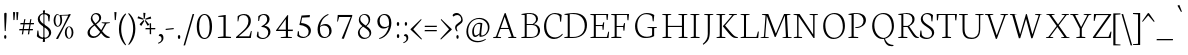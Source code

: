 SplineFontDB: 3.0
FontName: Neuton-Extralight
FullName: Neuton Extralight
FamilyName: Neuton Extralight
Weight: Regular
Copyright: Copyright 2010 Brian M Zick (http://21326.info)\n\n   Licensed under the Apache License, Version 2.0 (the "License");\n   you may not use this file except in compliance with the License.\n   You may obtain a copy of the License at\n\n       http://www.apache.org/licenses/LICENSE-2.0\n\n   Unless required by applicable law or agreed to in writing, software\n   distributed under the License is distributed on an "AS IS" BASIS,\n   WITHOUT WARRANTIES OR CONDITIONS OF ANY KIND, either express or implied.\n   See the License for the specific language governing permissions and\n   limitations under the License.
UComments: "Neuton is a dark, dutch-inspired, compact text serif, intended for use on screen. Neuton is Brian Zick's debut font, and includes text figures, an extended character set, and smooth, readable forms. Neuton works well in any size, as well as in print." 
Version: 1.2
ItalicAngle: 0
UnderlinePosition: -441
UnderlineWidth: 220
Ascent: 2280
Descent: 200
LayerCount: 2
Layer: 0 0 "Back"  1
Layer: 1 0 "Fore"  0
NeedsXUIDChange: 1
FSType: 8
OS2Version: 0
OS2_WeightWidthSlopeOnly: 0
OS2_UseTypoMetrics: 0
CreationTime: 1304912001
ModificationTime: 1304923134
PfmFamily: 0
TTFWeight: 400
TTFWidth: 5
LineGap: 0
VLineGap: 0
OS2TypoAscent: 7931
OS2TypoAOffset: 0
OS2TypoDescent: 2341
OS2TypoDOffset: 0
OS2TypoLinegap: 369
OS2WinAscent: 2270
OS2WinAOffset: 0
OS2WinDescent: -506
OS2WinDOffset: 0
HheadAscent: 0
HheadAOffset: 1
HheadDescent: 0
HheadDOffset: 1
OS2Vendor: 'PfEd'
MarkAttachClasses: 1
DEI: 91125
LangName: 1033 "" "" "" "" "" "Version 1.2" "" "" "" "Brian M Zick" 
Encoding: UnicodeBmp
Compacted: 1
UnicodeInterp: none
NameList: Adobe Glyph List
DisplaySize: -96
AntiAlias: 1
FitToEm: 1
WinInfo: 200 10 5
BeginPrivate: 7
BlueFuzz 1 4
BlueScale 10 0.00647059
BlueShift 2 28
BlueValues 37 [-32 0 1064 1098 1452 1472 1512 1548]
OtherBlues 11 [-466 -454]
StemSnapH 47 [92 98 106 112 124 131 135 149 161 165 169 185]
StemSnapV 29 [179 203 207 211 217 221 227]
EndPrivate
BeginChars: 65562 414

StartChar: A
Encoding: 65 65 0
Width: 1722
VWidth: 0
Flags: HW
LayerCount: 2
Fore
SplineSet
907 1541 m 1
 1412 80 l 1
 1571 59 l 1
 1563 1 l 1
 1065 1 l 1
 1075 51 l 1
 1278 88 l 1
 1107 581 l 1
 584 581 l 1
 403 79 l 1
 628 58 l 1
 616 0 l 1
 131 0 l 1
 137 50 l 1
 310 87 l 1
 843 1525 l 1
 907 1541 l 1
608 647 m 1
 1084 647 l 1
 850 1319 l 1
 608 647 l 1
1550 10 m 0
861 1512 m 0
EndSplineSet
EndChar

StartChar: AE
Encoding: 198 198 1
Width: 2058
VWidth: 0
Flags: HW
LayerCount: 2
Fore
SplineSet
1968 0 m 1
 1440 0 l 1
 904 0 l 1
 839 0 l 1
 845 50 l 1
 1052 87 l 1
 1052 147 l 1
 1052 574 l 1
 624 574 l 1
 338 81 l 1
 563 60 l 1
 551 2 l 1
 49 2 l 1
 55 52 l 1
 228 89 l 1
 1087 1512 l 1
 1948 1512 l 1
 1910 1124 l 1
 1855 1132 l 1
 1830 1451 l 1
 1181 1451 l 1
 1181 799 l 1
 1595 799 l 1
 1640 971 l 1
 1701 979 l 1
 1661 507 l 1
 1603 496 l 1
 1583 735 l 1
 1181 735 l 1
 1181 66 l 1
 1865 66 l 1
 1954 392 l 1
 2004 381 l 1
 1968 0 l 1
1058 1307 m 1
 672 651 l 1
 1054 651 l 1
 1058 1307 l 1
1029 1512 m 0
EndSplineSet
EndChar

StartChar: Aacute
Encoding: 193 193 2
Width: 1722
VWidth: 0
Flags: HW
LayerCount: 2
Fore
Refer: 0 65 N 1 0 0 1 0 0 2
Refer: 127 180 N 1 0 0 1 543 6 2
EndChar

StartChar: Abreve
Encoding: 258 258 3
Width: 1722
VWidth: 0
Flags: HW
LayerCount: 2
Fore
Refer: 0 65 N 1 0 0 1 0 0 2
Refer: 152 728 N 1 0 0 1 498 6 2
EndChar

StartChar: Acaron
Encoding: 461 461 4
Width: 1722
VWidth: 0
Flags: HW
LayerCount: 2
Fore
Refer: 0 65 N 1 0 0 1 0 0 2
Refer: 157 711 N 1 0 0 1 478 6 2
EndChar

StartChar: Acircumflex
Encoding: 194 194 5
Width: 1722
VWidth: 0
Flags: HW
LayerCount: 2
Fore
Refer: 0 65 N 1 0 0 1 0 0 2
Refer: 163 710 N 1 0 0 1 490 6 2
EndChar

StartChar: Adieresis
Encoding: 196 196 6
Width: 1722
VWidth: 0
Flags: HW
LayerCount: 2
Fore
Refer: 176 168 N 1 0 0 1 442 0 2
Refer: 0 65 N 1 0 0 1 0 0 2
EndChar

StartChar: Agrave
Encoding: 192 192 7
Width: 1722
VWidth: 0
Flags: HW
LayerCount: 2
Fore
Refer: 0 65 N 1 0 0 1 0 0 2
Refer: 218 96 N 1 0 0 1 410 6 2
EndChar

StartChar: Amacron
Encoding: 256 256 8
Width: 1722
VWidth: 0
Flags: HW
LayerCount: 2
Fore
Refer: 0 65 N 1 0 0 1 0 0 2
Refer: 257 175 N 1 0 0 1 442 6 2
EndChar

StartChar: Aogonek
Encoding: 260 260 9
Width: 1722
VWidth: 0
Flags: HW
LayerCount: 2
Fore
Refer: 0 65 N 1 0 0 1 0 0 2
Refer: 282 731 N 1 0 0 1 1148 0 2
EndChar

StartChar: Aring
Encoding: 197 197 10
Width: 1722
VWidth: 0
Flags: HW
LayerCount: 2
Fore
Refer: 0 65 N 1 0 0 1 0 0 2
Refer: 333 730 N 1 0 0 1 528 6 2
EndChar

StartChar: Atilde
Encoding: 195 195 11
Width: 1722
VWidth: 0
Flags: HW
LayerCount: 2
Fore
Refer: 0 65 N 1 0 0 1 0 0 2
Refer: 365 732 N 1 0 0 1 422 6 2
EndChar

StartChar: B
Encoding: 66 66 12
Width: 1371
VWidth: 0
Flags: HW
LayerCount: 2
Fore
SplineSet
789 767 m 2
 478 767 l 1
 478 66 l 1
 775 66 l 2
 1089 66 1176 252 1176 422 c 0
 1176 573 1089 767 789 767 c 2
928 822 m 1
 928 817 l 1
 1177 803 1305 623 1305 462 c 0
 1305 225 1164 0 657 0 c 2
 138 0 l 1
 150 50 l 1
 355 87 l 1
 355 1403 l 1
 146 1429 l 1
 158 1472 l 1
 335 1498 482 1528 697 1528 c 0
 1017 1528 1179 1358 1179 1175 c 0
 1179 1011 1071 901 928 822 c 1
478 1466 m 1
 478 829 l 1
 856 829 l 1
 944 888 1056 991 1056 1134 c 0
 1056 1360 886 1474 624 1474 c 0
 594 1474 510 1472 478 1466 c 1
EndSplineSet
EndChar

StartChar: C
Encoding: 67 67 13
Width: 1307
VWidth: 0
Flags: HW
LayerCount: 2
Fore
SplineSet
324 781 m 0
 324 325 532 69 883 69 c 0
 1068 69 1223 183 1322 296 c 1
 1351 249 l 1
 1275 135 1071 -30 809 -30 c 0
 436 -30 187 269 187 737 c 0
 187 1096 408 1544 873 1544 c 0
 1034 1544 1167 1510 1283 1422 c 1
 1245 1014 l 1
 1190 1022 l 1
 1154 1339 l 1
 1098 1411 1006 1478 813 1478 c 0
 549 1478 324 1185 324 781 c 0
654 0 m 0
850 1512 m 0
EndSplineSet
EndChar

StartChar: Cacute
Encoding: 262 262 14
Width: 1307
VWidth: 0
Flags: HW
LayerCount: 2
Fore
Refer: 13 67 N 1 0 0 1 0 0 2
Refer: 127 180 N 1 0 0 1 482 6 2
EndChar

StartChar: Ccaron
Encoding: 268 268 15
Width: 1307
VWidth: 0
Flags: HW
LayerCount: 2
Fore
Refer: 13 67 N 1 0 0 1 0 0 2
Refer: 157 711 N 1 0 0 1 410 6 2
EndChar

StartChar: Ccedilla
Encoding: 199 199 16
Width: 1307
VWidth: 0
Flags: HW
LayerCount: 2
Fore
Refer: 13 67 N 1 0 0 1 0 0 2
Refer: 161 184 N 1 0 0 1 582 0 2
EndChar

StartChar: Cdotaccent
Encoding: 266 266 17
Width: 1307
VWidth: 0
Flags: HW
LayerCount: 2
Fore
Refer: 181 729 N 1 0 0 1 492 0 2
Refer: 13 67 N 1 0 0 1 0 0 2
EndChar

StartChar: D
Encoding: 68 68 18
Width: 1610
VWidth: 0
Flags: HW
LayerCount: 2
Fore
SplineSet
480 1459 m 1
 480 66 l 1
 697 66 l 2
 1129 66 1411 325 1411 727 c 0
 1411 1170 1160 1465 688 1465 c 0
 638 1465 530 1465 480 1459 c 1
1550 795 m 0
 1550 379 1284 0 662 0 c 2
 138 0 l 1
 150 50 l 1
 355 87 l 1
 355 1403 l 1
 146 1429 l 1
 158 1472 l 1
 397 1510 556 1530 733 1530 c 0
 1350 1530 1550 1170 1550 795 c 0
805 756 m 0
805 1512 m 0
EndSplineSet
EndChar

StartChar: Dcaron
Encoding: 270 270 19
Width: 1610
VWidth: 0
Flags: HW
LayerCount: 2
Fore
Refer: 18 68 N 1 0 0 1 0 0 2
Refer: 157 711 N 1 0 0 1 387 6 2
EndChar

StartChar: Dcroat
Encoding: 272 272 20
Width: 1610
VWidth: 0
Flags: HW
LayerCount: 2
Fore
SplineSet
1550 795 m 0
 1550 379 1284 0 662 0 c 2
 138 0 l 1
 150 50 l 1
 355 87 l 1
 355 735 l 1
 134 720 l 1
 146 793 l 1
 355 807 l 1
 355 1403 l 1
 146 1429 l 1
 158 1472 l 1
 397 1510 556 1530 733 1530 c 0
 1350 1530 1550 1170 1550 795 c 0
480 744 m 1
 480 66 l 1
 697 66 l 2
 1129 66 1411 325 1411 727 c 0
 1411 1170 1160 1465 688 1465 c 0
 638 1465 530 1465 480 1459 c 1
 480 816 l 1
 828 840 l 1
 816 767 l 1
 480 744 l 1
EndSplineSet
EndChar

StartChar: E
Encoding: 69 69 21
Width: 1307
VWidth: 0
Flags: HW
LayerCount: 2
Fore
SplineSet
152 1512 m 1
 1253 1512 l 1
 1215 1124 l 1
 1160 1132 l 1
 1135 1451 l 1
 486 1451 l 1
 486 799 l 1
 900 799 l 1
 945 971 l 1
 1006 979 l 1
 966 507 l 1
 908 496 l 1
 888 735 l 1
 486 735 l 1
 486 66 l 1
 1170 66 l 1
 1259 392 l 1
 1309 381 l 1
 1273 0 l 1
 148 0 l 1
 154 50 l 1
 361 87 l 1
 361 1429 l 1
 145 1460 l 1
 152 1512 l 1
1176 10 m 0
654 0 m 0
654 1512 m 0
EndSplineSet
EndChar

StartChar: Eacute
Encoding: 201 201 22
Width: 1307
VWidth: 0
Flags: HW
LayerCount: 2
Fore
Refer: 21 69 N 1 0 0 1 0 0 2
Refer: 127 180 N 1 0 0 1 399 6 2
EndChar

StartChar: Ecaron
Encoding: 282 282 23
Width: 1307
VWidth: 0
Flags: HW
LayerCount: 2
Fore
Refer: 21 69 N 1 0 0 1 0 0 2
Refer: 157 711 N 1 0 0 1 377 6 2
EndChar

StartChar: Ecircumflex
Encoding: 202 202 24
Width: 1307
VWidth: 0
Flags: HW
LayerCount: 2
Fore
Refer: 21 69 N 1 0 0 1 0 0 2
Refer: 163 710 N 1 0 0 1 369 6 2
EndChar

StartChar: Edieresis
Encoding: 203 203 25
Width: 1307
VWidth: 0
Flags: HW
LayerCount: 2
Fore
Refer: 21 69 N 1 0 0 1 0 0 2
Refer: 176 168 N 1 0 0 1 336 -14 2
EndChar

StartChar: Edotaccent
Encoding: 278 278 26
Width: 1307
VWidth: 0
Flags: HW
LayerCount: 2
Fore
Refer: 21 69 N 1 0 0 1 0 0 2
Refer: 183 803 N 1 0 0 1 616 2111 2
EndChar

StartChar: Egrave
Encoding: 200 200 27
Width: 1307
VWidth: 0
Flags: HW
LayerCount: 2
Fore
Refer: 21 69 N 1 0 0 1 0 0 2
Refer: 218 96 N 1 0 0 1 339 6 2
EndChar

StartChar: Emacron
Encoding: 274 274 28
Width: 1307
VWidth: 0
Flags: HW
LayerCount: 2
Fore
Refer: 21 69 N 1 0 0 1 0 0 2
Refer: 257 175 N 1 0 0 1 311 6 2
EndChar

StartChar: Eng
Encoding: 330 330 29
Width: 1677
VWidth: 0
Flags: HW
LayerCount: 2
Fore
SplineSet
317 87 m 1
 317 1429 l 1
 91 1470 l 1
 102 1512 l 1
 470 1512 l 1
 1311 219 l 1
 1311 1434 l 1
 1088 1465 l 1
 1096 1512 l 1
 1610 1512 l 1
 1602 1465 l 1
 1399 1438 l 1
 1399 183 l 2
 1399 -124 1290 -314 1129 -428 c 2
 1075 -466 l 1
 1035 -409 l 1
 1149.05 -323.677 1253.25 -189.84 1278.3 60.4867 c 1
 406 1376 l 1
 406 79 l 1
 631 58 l 1
 619 0 l 1
 108 0 l 1
 114 50 l 1
 317 87 l 1
EndSplineSet
EndChar

StartChar: Eogonek
Encoding: 280 280 30
Width: 1307
VWidth: 0
Flags: HW
LayerCount: 2
Fore
Refer: 21 69 N 1 0 0 1 0 0 2
Refer: 282 731 N 1 0 0 1 855 0 2
EndChar

StartChar: Eth
Encoding: 208 208 31
Width: 1610
VWidth: 0
Flags: HW
LayerCount: 2
Fore
SplineSet
1550 795 m 0
 1550 379 1284 0 662 0 c 2
 138 0 l 1
 150 50 l 1
 355 87 l 1
 355 735 l 1
 134 720 l 1
 146 793 l 1
 355 807 l 1
 355 1403 l 1
 146 1429 l 1
 158 1472 l 1
 397 1510 556 1530 733 1530 c 0
 1350 1530 1550 1170 1550 795 c 0
480 744 m 1
 480 66 l 1
 697 66 l 2
 1129 66 1411 325 1411 727 c 0
 1411 1170 1160 1465 688 1465 c 0
 638 1465 530 1465 480 1459 c 1
 480 816 l 1
 828 840 l 1
 816 767 l 1
 480 744 l 1
EndSplineSet
EndChar

StartChar: Euro
Encoding: 8364 8364 32
Width: 1307
VWidth: 0
Flags: HW
LayerCount: 2
Fore
SplineSet
-38 843 m 1
 -36 922 l 1
 980 922 l 1
 964 843 l 1
 -38 843 l 1
924 709 m 1
 908 630 l 1
 -46 630 l 1
 -44 709 l 1
 924 709 l 1
1094 208 m 1
 1130 525 l 1
 1185 533 l 1
 1223 125 l 1
 1080 24 962 -30 763 -30 c 0
 414 -30 170 260 170 709 c 0
 170 1168 380 1544 833 1544 c 0
 994 1544 1087 1510 1203 1422 c 1
 1165 1014 l 1
 1110 1022 l 1
 1074 1339 l 1
 1026 1422 966 1466 829 1466 c 0
 498 1466 318 1190 318 748 c 0
 318 280 514 52 823 52 c 0
 899 52 1014 96 1094 208 c 1
EndSplineSet
EndChar

StartChar: Euro.osf
Encoding: 65536 -1 33
Width: 1307
VWidth: 0
Flags: HW
LayerCount: 2
Fore
SplineSet
20 619 m 1
 23 698 l 1
 764 698 l 1
 748 619 l 1
 20 619 l 1
723 515 m 1
 707 436 l 1
 17 436 l 1
 20 515 l 1
 723 515 l 1
880 128 m 1
 916 385 l 1
 971 393 l 1
 1009 65 l 1
 937 4 815 -28 692 -28 c 0
 355 -28 170 225 170 541 c 0
 170 876 368 1181 699 1181 c 0
 789 1181 887 1155 989 1094 c 1
 951 746 l 1
 896 754 l 1
 860 1011 l 1
 798 1074 723 1104 649 1104 c 0
 422 1104 318 864 318 580 c 0
 318 302 446 49 706 49 c 0
 775 49 836 78 880 128 c 1
EndSplineSet
EndChar

StartChar: F
Encoding: 70 70 34
Width: 1442
VWidth: 0
Flags: HW
LayerCount: 2
Fore
SplineSet
142 1512 m 1
 1243 1512 l 1
 1205 1121 l 1
 1145 1129 l 1
 1120 1451 l 1
 476 1451 l 1
 476 769 l 1
 884 769 l 1
 932 941 l 1
 996 949 l 1
 958 477 l 1
 897 466 l 1
 875 705 l 1
 476 705 l 1
 476 85 l 1
 773 64 l 1
 759 0 l 1
 138 0 l 1
 144 50 l 1
 351 87 l 1
 351 1429 l 1
 135 1460 l 1
 142 1512 l 1
EndSplineSet
EndChar

StartChar: G
Encoding: 71 71 35
Width: 1722
VWidth: 0
Flags: HW
LayerCount: 2
Fore
SplineSet
1380 1410 m 1
 1342 1022 l 1
 1287 1030 l 1
 1251 1317 l 1
 1195 1389 1068 1463 875 1463 c 0
 531 1463 327 1162 327 769 c 0
 327 417 480 53 929 53 c 0
 1040 53 1152 81 1244 145 c 1
 1247 598 l 1
 954 629 l 1
 962 676 l 1
 1545 676 l 1
 1537 629 l 1
 1373 602 l 1
 1373 96 l 1
 1212 0 1044 -24 801 -24 c 0
 465 -24 189 265 189 733 c 0
 189 1105 450 1535 915 1535 c 0
 1076 1535 1264 1498 1380 1410 c 1
861 0 m 0
861 1512 m 0
EndSplineSet
EndChar

StartChar: Gbreve
Encoding: 286 286 36
Width: 1722
VWidth: 0
Flags: HW
LayerCount: 2
Fore
Refer: 35 71 N 1 0 0 1 0 0 2
Refer: 152 728 N 1 0 0 1 522 6 2
EndChar

StartChar: Gcommaaccent
Encoding: 290 290 37
Width: 1722
VWidth: 0
Flags: HW
LayerCount: 2
Fore
Refer: 35 71 N 1 0 0 1 0 0 2
Refer: 166 806 N 1 0 0 1 760 0 2
EndChar

StartChar: Gdotaccent
Encoding: 288 288 38
Width: 1722
VWidth: 0
Flags: HW
LayerCount: 2
Fore
Refer: 181 729 N 1 0 0 1 503 0 2
Refer: 35 71 N 1 0 0 1 0 0 2
EndChar

StartChar: H
Encoding: 72 72 39
Width: 1722
VWidth: 0
Flags: W
HStem: 0 58<638 701 1635.33 1701> 0 50<158 196.405 1160 1198.03> 719 72<488 1361> 1465 47<146 189.903 639.852 693 1146 1188.35 1638.37 1691>
VStem: 361 127<87 719 791 1434> 1361 127<87 719 791 1434>
LayerCount: 2
Fore
SplineSet
701 0 m 1xbc
 152 0 l 1
 158 50 l 1x7c
 361 87 l 1
 361 1434 l 1
 140 1465 l 1
 146 1512 l 1
 699 1512 l 1
 693 1465 l 1
 488 1438 l 1
 488 791 l 1
 1361 791 l 1
 1361 1434 l 1
 1138 1465 l 1
 1146 1512 l 1
 1699 1512 l 1
 1691 1465 l 1
 1488 1438 l 1
 1488 79 l 1
 1709 58 l 1
 1701 0 l 1xbc
 1150 0 l 1
 1160 50 l 1x7c
 1361 87 l 1
 1361 719 l 1
 488 719 l 1
 488 79 l 1
 713 58 l 1
 701 0 l 1xbc
861 756 m 0
861 1512 m 0
EndSplineSet
EndChar

StartChar: Hbar
Encoding: 294 294 40
Width: 1722
VWidth: 0
Flags: W
HStem: 0 50<158 196.405 1160 1198.03> 0 58<638 701 1635.33 1701> 719 72<488 1361> 1147 84<160 1416 1444 1666> 1465 47<146 189.903 639.852 693 1146 1188.35 1638.37 1691>
VStem: 361 127<87 719 791 1434> 1361 127<87 719 791 1434>
LayerCount: 2
Fore
SplineSet
160 1231 m 1x3e
 396 1231 l 1
 436 1221 l 1
 1416 1221 l 1
 1440 1231 l 1
 1676 1231 l 1
 1666 1147 l 1
 1444 1147 l 1
 1416 1157 l 1
 428 1157 l 1
 396 1147 l 1
 150 1147 l 1
 160 1231 l 1x3e
EndSplineSet
Refer: 39 72 N 1 0 0 1 0 0 2
EndChar

StartChar: I
Encoding: 73 73 41
Width: 847
VWidth: 0
Flags: HW
LayerCount: 2
Fore
SplineSet
488 79 m 1
 723 58 l 1
 711 0 l 1
 159 0 l 1
 165 50 l 1
 358 87 l 1
 358 1434 l 1
 147 1465 l 1
 153 1512 l 1
 709 1512 l 1
 703 1465 l 1
 488 1438 l 1
 488 79 l 1
762 10 m 0
424 1512 m 0
EndSplineSet
EndChar

StartChar: Iacute
Encoding: 205 205 42
Width: 847
VWidth: 0
Flags: HW
LayerCount: 2
Fore
Refer: 41 73 N 1 0 0 1 0 0 2
Refer: 127 180 N 1 0 0 1 92 6 2
EndChar

StartChar: Icaron
Encoding: 463 463 43
Width: 847
VWidth: 0
Flags: HW
LayerCount: 2
Fore
Refer: 41 73 N 1 0 0 1 0 0 2
Refer: 157 711 N 1 0 0 1 30 6 2
EndChar

StartChar: Icircumflex
Encoding: 206 206 44
Width: 847
VWidth: 0
Flags: HW
LayerCount: 2
Fore
Refer: 41 73 N 1 0 0 1 0 0 2
Refer: 163 710 N 1 0 0 1 32 6 2
EndChar

StartChar: Idieresis
Encoding: 207 207 45
Width: 847
VWidth: 0
Flags: HW
LayerCount: 2
Fore
Refer: 41 73 N 1 0 0 1 0 0 2
Refer: 176 168 N 1 0 0 1 12 -14 2
EndChar

StartChar: Idotaccent
Encoding: 304 304 46
Width: 847
VWidth: 0
Flags: HW
LayerCount: 2
Fore
Refer: 41 73 N 1 0 0 1 0 0 2
Refer: 181 729 N 1 0 0 1 70 6 2
EndChar

StartChar: Igrave
Encoding: 204 204 47
Width: 847
VWidth: 0
Flags: HW
LayerCount: 2
Fore
Refer: 41 73 N 1 0 0 1 0 0 2
Refer: 218 96 N 1 0 0 1 -5 6 2
EndChar

StartChar: Imacron
Encoding: 298 298 48
Width: 847
VWidth: 0
Flags: HW
LayerCount: 2
Fore
Refer: 41 73 N 1 0 0 1 0 0 2
Refer: 257 175 N 1 0 0 1 4 6 2
EndChar

StartChar: Iogonek
Encoding: 302 302 49
Width: 847
VWidth: 0
Flags: HW
LayerCount: 2
Fore
Refer: 41 73 N 1 0 0 1 0 0 2
Refer: 282 731 N 1 0 0 1 273 0 2
EndChar

StartChar: J
Encoding: 74 74 50
Width: 720
VWidth: 0
Flags: HW
LayerCount: 2
Fore
SplineSet
358 1434 m 1
 137 1465 l 1
 143 1512 l 1
 702 1512 l 1
 696 1465 l 1
 488 1438 l 1
 484 438 l 2
 482 -36 384 -184 78 -396 c 1
 50 -340 l 1
 252 -168 359 12 359 269 c 2
 358 1434 l 1
360 1512 m 0
EndSplineSet
EndChar

StartChar: K
Encoding: 75 75 51
Width: 1477
VWidth: 0
Flags: HW
LayerCount: 2
Fore
SplineSet
487 79 m 1
 712 58 l 1
 700 0 l 1
 158 0 l 1
 164 50 l 1
 357 87 l 1
 357 1434 l 1
 146 1465 l 1
 152 1512 l 1
 698 1512 l 1
 692 1465 l 1
 487 1438 l 1
 487 79 l 1
1134 1434 m 1
 923 1465 l 1
 929 1512 l 1
 1425 1512 l 1
 1419 1465 l 1
 1234 1438 l 1
 688 782 l 1
 1008 402 l 2
 1180 198 1274 88 1420 66 c 2
 1486 56 l 1
 1472 2 l 1
 1416 -18 1393 -26 1343 -26 c 0
 1182 -26 1064 111 924 282 c 2
 555 732 l 1
 552 752 l 1
 603 810 651 857 731 952 c 2
 1134 1434 l 1
739 0 m 0
739 1512 m 0
EndSplineSet
EndChar

StartChar: Kcommaaccent
Encoding: 310 310 52
Width: 1477
VWidth: 0
Flags: HW
LayerCount: 2
Fore
Refer: 51 75 N 1 0 0 1 0 0 2
Refer: 166 806 N 1 0 0 1 755 -25 2
EndChar

StartChar: L
Encoding: 76 76 53
Width: 1317
VWidth: 0
Flags: HW
LayerCount: 2
Fore
SplineSet
720 1510 m 1
 714 1463 l 1
 497 1436 l 1
 497 66 l 1
 1144 66 l 1
 1238 412 l 1
 1292 401 l 1
 1254 0 l 1
 159 0 l 1
 165 50 l 1
 372 87 l 1
 372 1432 l 1
 161 1463 l 1
 167 1510 l 1
 720 1510 l 1
659 0 m 0
659 1512 m 0
EndSplineSet
EndChar

StartChar: Lacute
Encoding: 313 313 54
Width: 1317
VWidth: 0
Flags: HW
LayerCount: 2
Fore
Refer: 53 76 N 1 0 0 1 0 0 2
Refer: 127 180 N 1 0 0 1 91 6 2
EndChar

StartChar: Lcaron
Encoding: 317 317 55
Width: 1317
VWidth: 0
Flags: HW
LayerCount: 2
Fore
Refer: 53 76 N 1 0 0 1 0 0 2
Refer: 323 8217 N 1 0 0 1 719 0 2
EndChar

StartChar: Lcommaaccent
Encoding: 315 315 56
Width: 1317
VWidth: 0
Flags: HW
LayerCount: 2
Fore
Refer: 53 76 N 1 0 0 1 0 0 2
Refer: 166 806 N 1 0 0 1 606 20 2
EndChar

StartChar: Lslash
Encoding: 321 321 57
Width: 1317
VWidth: 0
Flags: HW
LayerCount: 2
Fore
SplineSet
159 678 m 1
 756 1026 l 1
 738 928 l 1
 142 576 l 1
 159 678 l 1
EndSplineSet
Refer: 53 76 N 1 0 0 1 0 0 2
EndChar

StartChar: M
Encoding: 77 77 58
Width: 2023
VWidth: 0
Flags: HW
LayerCount: 2
Fore
SplineSet
977 61 m 1
 482 1398 l 1
 384 69 l 1
 607 48 l 1
 598 0 l 1
 94 0 l 1
 101 40 l 1
 305 77 l 1
 405 1429 l 1
 179 1470 l 1
 190 1512 l 1
 576 1512 l 1
 667 1277 l 1
 1044 276 l 1
 1480 1337 l 1
 1555 1512 l 1
 1952 1512 l 1
 1945 1470 l 1
 1737 1433 l 1
 1803 69 l 1
 2023 48 l 1
 2018 0 l 1
 1457 0 l 1
 1464 40 l 1
 1672 77 l 1
 1603 1420 l 1
 1039 73 l 1
 977 61 l 1
EndSplineSet
EndChar

StartChar: N
Encoding: 78 78 59
Width: 1722
VWidth: 0
Flags: HW
LayerCount: 2
Fore
SplineSet
317 87 m 1
 317 1429 l 1
 91 1470 l 1
 102 1512 l 1
 470 1512 l 1
 1311 219 l 1
 1311 1434 l 1
 1088 1465 l 1
 1096 1512 l 1
 1610 1512 l 1
 1602 1465 l 1
 1399 1438 l 1
 1399 -8 l 1
 1333 -22 l 1
 406 1376 l 1
 406 79 l 1
 631 58 l 1
 619 0 l 1
 108 0 l 1
 114 50 l 1
 317 87 l 1
861 0 m 0
861 1512 m 0
EndSplineSet
EndChar

StartChar: Nacute
Encoding: 323 323 60
Width: 1722
VWidth: 0
Flags: HW
LayerCount: 2
Fore
Refer: 59 78 N 1 0 0 1 0 0 2
Refer: 127 180 N 1 0 0 1 477 6 2
EndChar

StartChar: Ncaron
Encoding: 327 327 61
Width: 1722
VWidth: 0
Flags: HW
LayerCount: 2
Fore
Refer: 59 78 N 1 0 0 1 0 0 2
Refer: 157 711 N 1 0 0 1 446 6 2
EndChar

StartChar: Ncommaaccent
Encoding: 325 325 62
Width: 1722
VWidth: 0
Flags: HW
LayerCount: 2
Fore
Refer: 59 78 N 1 0 0 1 0 0 2
Refer: 166 806 N 1 0 0 1 738 0 2
EndChar

StartChar: Ntilde
Encoding: 209 209 63
Width: 1722
VWidth: 0
Flags: HW
LayerCount: 2
Fore
Refer: 59 78 N 1 0 0 1 0 0 2
Refer: 365 732 N 1 0 0 1 389 6 2
EndChar

StartChar: O
Encoding: 79 79 64
Width: 1608
VWidth: 0
Flags: HW
LayerCount: 2
Fore
SplineSet
857 1480 m 4
 501 1480 331 1140 331 823 c 0
 331 375 532 46 888 46 c 0
 1241 46 1416 402 1416 697 c 4
 1416 1160 1206 1480 857 1480 c 4
1547 761 m 0
 1547 388 1324 -32 831 -32 c 0
 446 -32 197 325 197 753 c 0
 197 1221 473 1548 915 1548 c 0
 1331 1548 1547 1208 1547 761 c 0
867 1512 m 0
EndSplineSet
EndChar

StartChar: OE
Encoding: 338 338 65
Width: 2009
VWidth: 0
Flags: HW
LayerCount: 2
Fore
SplineSet
1823 0 m 1
 954 0 l 1
 874 -20 789 -32 711 -32 c 0
 326 -32 77 325 77 753 c 0
 77 1221 353 1548 795 1548 c 0
 869 1548 946 1536 1010 1512 c 1
 1803 1512 l 1
 1765 1124 l 1
 1710 1132 l 1
 1685 1451 l 1
 1086 1451 l 1
 1086 799 l 1
 1450 799 l 1
 1495 971 l 1
 1556 979 l 1
 1516 507 l 1
 1458 496 l 1
 1438 735 l 1
 1086 735 l 1
 1086 66 l 1
 1720 66 l 1
 1809 392 l 1
 1859 381 l 1
 1823 0 l 1
768 38 m 0
 840 38 900 50 958 76 c 1
 958 1399 l 1
 894 1452 821 1480 737 1480 c 0
 381 1480 211 1140 211 823 c 0
 211 375 420 38 768 38 c 0
1005 1512 m 0
EndSplineSet
EndChar

StartChar: Oacute
Encoding: 211 211 66
Width: 1608
VWidth: 0
Flags: HW
LayerCount: 2
Fore
Refer: 64 79 N 1 0 0 1 0 0 2
Refer: 127 180 N 1 0 0 1 503 6 2
EndChar

StartChar: Ocaron
Encoding: 465 465 67
Width: 1608
VWidth: 0
Flags: HW
LayerCount: 2
Fore
Refer: 64 79 N 1 0 0 1 0 0 2
Refer: 157 711 N 1 0 0 1 476 6 2
EndChar

StartChar: Ocircumflex
Encoding: 212 212 68
Width: 1608
VWidth: 0
Flags: HW
LayerCount: 2
Fore
Refer: 64 79 N 1 0 0 1 0 0 2
Refer: 163 710 N 1 0 0 1 478 6 2
EndChar

StartChar: Odieresis
Encoding: 214 214 69
Width: 1608
VWidth: 0
Flags: HW
LayerCount: 2
Fore
Refer: 64 79 N 1 0 0 1 0 0 2
Refer: 176 168 N 1 0 0 1 458 -14 2
EndChar

StartChar: Ograve
Encoding: 210 210 70
Width: 1608
VWidth: 0
Flags: HW
LayerCount: 2
Fore
Refer: 64 79 N 1 0 0 1 0 0 2
Refer: 218 96 N 1 0 0 1 428 6 2
EndChar

StartChar: Ohungarumlaut
Encoding: 336 336 71
Width: 1608
VWidth: 0
Flags: HW
LayerCount: 2
Fore
Refer: 64 79 N 1 0 0 1 0 0 2
Refer: 229 733 N 1 0 0 1 480 6 2
EndChar

StartChar: Omacron
Encoding: 332 332 72
Width: 1608
VWidth: 0
Flags: HW
LayerCount: 2
Fore
Refer: 64 79 N 1 0 0 1 0 0 2
Refer: 257 175 N 1 0 0 1 460 6 2
EndChar

StartChar: Oslash
Encoding: 216 216 73
Width: 1622
VWidth: 0
Flags: HW
LayerCount: 2
Fore
SplineSet
857 1480 m 0
 501 1480 331 1140 331 823 c 0
 331 375 535 46 888 46 c 0
 1241 46 1416 402 1416 697 c 0
 1416 1160 1206 1480 857 1480 c 0
1547 761 m 0
 1547 388 1324 -32 831 -32 c 0
 446 -32 197 325 197 753 c 0
 197 1221 473 1548 915 1548 c 0
 1331 1548 1547 1220 1547 761 c 0
1491.92 1410.92 m 1
 1598 1368 l 1
 1416 1220 l 1
 1361.28 1185.87 l 1
 403.159 279.892 l 1
 376 240 l 1
 252 112 l 1
 150.323 152.553 l 1
 329.809 310.302 l 1
 376.203 335.294 l 1
 1320.57 1230.5 l 1
 1350.51 1273.44 l 1
 1491.92 1410.92 l 1
811 1512 m 0
EndSplineSet
EndChar

StartChar: Otilde
Encoding: 213 213 74
Width: 1608
VWidth: 0
Flags: HW
LayerCount: 2
Fore
Refer: 365 732 N 1 0 0 1 432 0 2
Refer: 64 79 N 1 0 0 1 0 0 2
EndChar

StartChar: P
Encoding: 80 80 75
Width: 1416
VWidth: 0
Flags: HW
LayerCount: 2
Fore
SplineSet
478 81 m 1
 763 58 l 1
 751 0 l 1
 146 0 l 1
 152 50 l 1
 345 87 l 1
 345 1403 l 1
 148 1429 l 1
 158 1472 l 1
 315 1496 441 1526 648 1526 c 0
 969 1526 1237 1394 1237 1085 c 0
 1237 786 952 586 646 586 c 0
 626 586 606 587 586 589 c 1
 574 640 l 1
 638 643 l 2
 964 658 1086 843 1086 1060 c 0
 1086 1267 932 1474 612 1474 c 0
 562 1474 478 1466 478 1466 c 1
 478 81 l 1
EndSplineSet
EndChar

StartChar: Q
Encoding: 81 81 76
Width: 1622
VWidth: 0
Flags: HW
LayerCount: 2
Fore
SplineSet
936 32 m 1
 1220 85 1416 402 1416 697 c 0
 1416 1160 1206 1480 857 1480 c 0
 515 1480 332 1180 332 800 c 0
 332 357 592 39 936 32 c 1
928 -26 m 1
 897 -30 864 -32 831 -32 c 0
 470 -32 197 325 197 753 c 0
 197 1221 473 1548 915 1548 c 0
 1331 1548 1547 1200 1547 761 c 0
 1547 432 1355 67 988 -15 c 1
 1125 -313 1288 -361 1521 -381 c 1
 1519 -388 1513 -430 1510 -436 c 1
 1470 -455 1393 -468 1325 -468 c 0
 1111 -468 969 -263 928 -26 c 1
EndSplineSet
EndChar

StartChar: R
Encoding: 82 82 77
Width: 1442
VWidth: 0
Flags: HW
LayerCount: 2
Fore
SplineSet
1212 1167 m 0
 1212 1004 1131 867 877 742 c 1
 877 740 l 1
 1110 394 l 2
 1289 128 1349 89 1430 61 c 2
 1487 41 l 1
 1479 -2 l 1
 1427 -20 1412 -22 1366 -22 c 0
 1227 -22 1136 111 1026 289 c 2
 776 693 l 1
 518 693 l 1
 518 79 l 1
 773 58 l 1
 761 0 l 1
 196 0 l 1
 202 50 l 1
 395 87 l 1
 395 1402 l 1
 198 1428 l 1
 208 1471 l 1
 387 1499 543 1523 724 1523 c 0
 989 1523 1212 1404 1212 1167 c 0
793 762 m 1
 949 822 1079 969 1079 1133 c 0
 1079 1353 915 1467 664 1467 c 0
 598 1467 518 1462 518 1462 c 1
 518 762 l 1
 793 762 l 1
721 0 m 0
721 1512 m 0
EndSplineSet
EndChar

StartChar: Racute
Encoding: 340 340 78
Width: 1442
VWidth: 0
Flags: HW
LayerCount: 2
Fore
Refer: 77 82 N 1 0 0 1 0 0 2
Refer: 127 180 N 1 0 0 1 363 6 2
EndChar

StartChar: Rcaron
Encoding: 344 344 79
Width: 1442
VWidth: 0
Flags: HW
LayerCount: 2
Fore
Refer: 77 82 N 1 0 0 1 0 0 2
Refer: 157 711 N 1 0 0 1 331 6 2
EndChar

StartChar: Rcommaaccent
Encoding: 342 342 80
Width: 1442
VWidth: 0
Flags: HW
LayerCount: 2
Fore
Refer: 77 82 N 1 0 0 1 0 0 2
Refer: 166 806 N 1 0 0 1 835 0 2
EndChar

StartChar: S
Encoding: 83 83 81
Width: 1050
VWidth: 0
Flags: HW
LayerCount: 2
Fore
SplineSet
893 1034 m 1
 836 1042 l 1
 804 1339 l 1
 762 1420 644 1477 546 1477 c 0
 410 1477 293 1380 293 1221 c 0
 293 835 1004 767 1004 375 c 0
 1004 147 816 -30 514 -30 c 0
 339 -30 192 43 114 139 c 1
 151 487 l 1
 208 479 l 1
 242 212 l 1
 295 106 442 46 579 46 c 0
 730 46 871 139 871 319 c 0
 871 684 174 742 174 1166 c 0
 174 1406 380 1544 576 1544 c 0
 707 1544 848 1502 931 1412 c 1
 893 1034 l 1
525 0 m 0
525 1512 m 0
EndSplineSet
EndChar

StartChar: Sacute
Encoding: 346 346 82
Width: 1050
VWidth: 0
Flags: HW
LayerCount: 2
Fore
Refer: 81 83 N 1 0 0 1 0 0 2
Refer: 127 180 N 1 0 0 1 235 4 2
EndChar

StartChar: Scaron
Encoding: 352 352 83
Width: 1050
VWidth: 0
Flags: HW
LayerCount: 2
Fore
Refer: 81 83 N 1 0 0 1 0 0 2
Refer: 157 711 N 1 0 0 1 173 4 2
EndChar

StartChar: Scedilla
Encoding: 350 350 84
Width: 1050
VWidth: 0
Flags: HW
LayerCount: 2
Fore
Refer: 81 83 N 1 0 0 1 0 0 2
Refer: 161 184 N 1 0 0 1 313 0 2
EndChar

StartChar: Scommaaccent
Encoding: 536 536 85
Width: 1050
VWidth: 0
Flags: HW
LayerCount: 2
Fore
Refer: 81 83 N 1 0 0 1 0 0 2
Refer: 166 806 N 1 0 0 1 370 5 2
EndChar

StartChar: T
Encoding: 84 84 86
Width: 1367
VWidth: 0
Flags: HW
LayerCount: 2
Fore
SplineSet
657 87 m 1
 654 1451 l 1
 223 1451 l 1
 179 1110 l 1
 116 1121 l 1
 106 1512 l 1
 1361 1512 l 1
 1319 1107 l 1
 1257 1117 l 1
 1236 1451 l 1
 787 1451 l 1
 787 89 l 1
 1001 57 l 1
 990 0 l 1
 438 0 l 1
 444 50 l 1
 657 87 l 1
684 756 m 0
684 0 m 0
684 1512 m 0
EndSplineSet
EndChar

StartChar: Tbar
Encoding: 358 358 87
Width: 1367
VWidth: 0
Flags: HW
LayerCount: 2
Fore
Refer: 86 84 N 1 0 0 1 0 0 2
Refer: 257 175 N 1 0 0 1 284 -800 2
EndChar

StartChar: Tcaron
Encoding: 356 356 88
Width: 1367
VWidth: 0
Flags: HW
LayerCount: 2
Fore
Refer: 86 84 N 1 0 0 1 0 0 2
Refer: 157 711 N 1 0 0 1 343 6 2
EndChar

StartChar: Tcedilla
Encoding: 354 354 89
Width: 1367
VWidth: 0
Flags: HW
LayerCount: 2
Fore
Refer: 86 84 N 1 0 0 1 0 0 2
Refer: 161 184 N 1 0 0 1 646 0 2
EndChar

StartChar: Tcommaaccent
Encoding: 538 538 90
Width: 1367
VWidth: 0
Flags: HW
LayerCount: 2
Fore
Refer: 86 84 N 1 0 0 1 0 0 2
Refer: 166 806 N 1 0 0 1 525 0 2
EndChar

StartChar: Thorn
Encoding: 222 222 91
Width: 847
VWidth: 0
Flags: HW
LayerCount: 2
Fore
SplineSet
345 87 m 1
 348 1434 l 1
 137 1465 l 1
 143 1512 l 1
 699 1512 l 1
 693 1465 l 1
 478 1438 l 1
 478 1241 l 1
 528 1243 598 1243 648 1243 c 0
 975 1243 1237 1111 1237 801 c 0
 1237 495 954 302 649 302 c 0
 628 302 607 303 586 305 c 1
 574 356 l 1
 638 359 l 2
 964 374 1086 559 1086 776 c 0
 1086 983 932 1190 612 1190 c 0
 562 1190 478 1182 478 1182 c 1
 478 81 l 1
 763 58 l 1
 751 0 l 1
 146 0 l 1
 152 50 l 1
 345 87 l 1
EndSplineSet
EndChar

StartChar: U
Encoding: 85 85 92
Width: 1634
VWidth: 0
Flags: W
HStem: -32 81<711.195 1118.88> 1465 47<127 244.76 541.193 673 1140 1258 1515.48 1646>
VStem: 342 126<286.096 1434> 1357 83<308.076 1434>
LayerCount: 2
Fore
SplineSet
921 49 m 0
 1195 49 1357 220 1357 546 c 2
 1357 1434 l 1
 1132 1465 l 1
 1140 1512 l 1
 1654 1512 l 1
 1646 1465 l 1
 1443 1438 l 1
 1440 596 l 2
 1439 200 1290 -32 881 -32 c 0
 600 -32 342 90 342 560 c 2
 342 1434 l 1
 121 1465 l 1
 127 1512 l 1
 679 1512 l 1
 673 1465 l 1
 468 1438 l 1
 468 600 l 2
 468 180 655 49 921 49 c 0
1471 10 m 0
907 1512 m 0
EndSplineSet
EndChar

StartChar: Uacute
Encoding: 218 218 93
Width: 1634
VWidth: 0
Flags: HW
LayerCount: 2
Fore
Refer: 92 85 N 1 0 0 1 0 0 2
Refer: 127 180 N 1 0 0 1 548 6 2
EndChar

StartChar: Ucaron
Encoding: 467 467 94
Width: 1634
VWidth: 0
Flags: HW
LayerCount: 2
Fore
Refer: 92 85 N 1 0 0 1 0 0 2
Refer: 157 711 N 1 0 0 1 486 6 2
EndChar

StartChar: Ucircumflex
Encoding: 219 219 95
Width: 1634
VWidth: 0
Flags: HW
LayerCount: 2
Fore
Refer: 92 85 N 1 0 0 1 0 0 2
Refer: 163 710 N 1 0 0 1 508 6 2
EndChar

StartChar: Udieresis
Encoding: 220 220 96
Width: 1634
VWidth: 0
Flags: HW
LayerCount: 2
Fore
Refer: 92 85 N 1 0 0 1 0 0 2
Refer: 176 168 N 1 0 0 1 468 -14 2
EndChar

StartChar: Udieresisacute
Encoding: 471 471 97
Width: 1634
VWidth: 0
Flags: HW
LayerCount: 2
Fore
Refer: 176 168 N 1 0 0 1 488 0 2
Refer: 92 85 N 1 0 0 1 0 0 2
Refer: 127 180 N 1 0 0 1 582 220 2
EndChar

StartChar: Udieresiscaron
Encoding: 473 473 98
Width: 1634
VWidth: 0
Flags: HW
LayerCount: 2
Fore
Refer: 176 168 N 1 0 0 1 488 0 2
Refer: 92 85 N 1 0 0 1 0 0 2
Refer: 157 711 N 1 0 0 1 509 250 2
EndChar

StartChar: Udieresisgrave
Encoding: 475 475 99
Width: 1634
VWidth: 0
Flags: W
HStem: -32 81<711.195 1118.88 711.195 1118.88> 1465 47<127 244.76 127 244.76 541.193 673 541.193 673 1140 1258 1140 1258 1515.48 1646 1515.48 1646> 1681 194<680.902 808.224 680.902 808.224 680.902 808.224 1005.9 1133.22 1005.9 1133.22 1005.9 1133.22> 1843 442
VStem: 342 126<286.096 1434 286.096 1434> 669 275 676 137<1682.35 1873.46 1682.35 1873.46 1682.35 1873.46> 1001 137<1682.35 1873.46 1682.35 1873.46 1682.35 1873.46> 1357 83<308.076 1434 308.076 1434>
LayerCount: 2
Fore
Refer: 176 168 N 1 0 0 1 488 0 2
Refer: 92 85 N 1 0 0 1 0 0 2
Refer: 218 96 N 1 0 0 1 454 220 2
EndChar

StartChar: Udieresismacron
Encoding: 469 469 100
Width: 1634
VWidth: 0
Flags: HW
LayerCount: 2
Fore
Refer: 176 168 N 1 0 0 1 488 0 2
Refer: 92 85 N 1 0 0 1 0 0 2
Refer: 257 175 N 1 0 0 1 483 260 2
EndChar

StartChar: Ugrave
Encoding: 217 217 101
Width: 1634
VWidth: 0
Flags: HW
LayerCount: 2
Fore
Refer: 92 85 N 1 0 0 1 0 0 2
Refer: 218 96 N 1 0 0 1 448 6 2
EndChar

StartChar: Uhungarumlaut
Encoding: 368 368 102
Width: 1634
VWidth: 0
Flags: HW
LayerCount: 2
Fore
Refer: 92 85 N 1 0 0 1 0 0 2
Refer: 229 733 N 1 0 0 1 500 6 2
EndChar

StartChar: Umacron
Encoding: 362 362 103
Width: 1634
VWidth: 0
Flags: HW
LayerCount: 2
Fore
Refer: 257 175 N 1 0 0 1 483 0 2
Refer: 92 85 N 1 0 0 1 0 0 2
EndChar

StartChar: Uogonek
Encoding: 370 370 104
Width: 1634
VWidth: 0
Flags: HW
LayerCount: 2
Fore
Refer: 92 85 N 1 0 0 1 0 0 2
Refer: 282 731 N 1 0 0 1 682 0 2
EndChar

StartChar: Uring
Encoding: 366 366 105
Width: 1634
VWidth: 0
Flags: HW
LayerCount: 2
Fore
Refer: 333 730 N 1 0 0 1 557 -30 2
Refer: 92 85 N 1 0 0 1 0 0 2
EndChar

StartChar: V
Encoding: 86 86 106
Width: 1562
VWidth: 0
Flags: HW
LayerCount: 2
Fore
SplineSet
799 -30 m 1
 298 1432 l 1
 119 1470 l 1
 124 1512 l 1
 640 1512 l 1
 635 1470 l 1
 432 1436 l 1
 852 196 l 1
 1308 1432 l 1
 1082 1470 l 1
 1086 1512 l 1
 1560 1512 l 1
 1556 1470 l 1
 1400 1436 l 1
 863 -14 l 1
 799 -30 l 1
EndSplineSet
EndChar

StartChar: W
Encoding: 87 87 107
Width: 2382
VWidth: 0
Flags: HW
LayerCount: 2
Fore
SplineSet
1444 -30 m 1
 1120 1203 l 1
 760 -16 l 1
 675 -29 l 1
 267 1433 l 1
 117 1468 l 1
 128 1512 l 1
 607 1512 l 1
 600 1473 l 1
 401 1436 l 1
 749 216 l 1
 1112 1460 l 1
 1168 1470 l 1
 1512 216 l 1
 1904 1430 l 1
 1678 1471 l 1
 1682 1512 l 1
 2150 1512 l 1
 2146 1470 l 1
 2003 1433 l 1
 1525 -16 l 1
 1444 -30 l 1
1191 1512 m 0
EndSplineSet
EndChar

StartChar: Wacute
Encoding: 7810 7810 108
Width: 2382
VWidth: 0
Flags: HW
LayerCount: 2
Fore
Refer: 107 87 N 1 0 0 1 0 0 2
Refer: 127 180 N 1 0 0 1 831 6 2
EndChar

StartChar: Wcircumflex
Encoding: 372 372 109
Width: 2382
VWidth: 0
Flags: HW
LayerCount: 2
Fore
Refer: 163 710 N 1 0 0 1 752 -68 2
Refer: 107 87 N 1 0 0 1 0 0 2
EndChar

StartChar: Wdieresis
Encoding: 7812 7812 110
Width: 2382
VWidth: 0
Flags: HW
LayerCount: 2
Fore
Refer: 107 87 N 1 0 0 1 0 0 2
Refer: 176 168 N 1 0 0 1 741 -14 2
EndChar

StartChar: Wgrave
Encoding: 7808 7808 111
Width: 2382
VWidth: 0
Flags: HW
LayerCount: 2
Fore
Refer: 107 87 N 1 0 0 1 0 0 2
Refer: 218 96 N 1 0 0 1 691 6 2
EndChar

StartChar: X
Encoding: 88 88 112
Width: 1460
VWidth: 0
Flags: HW
LayerCount: 2
Fore
SplineSet
790 791 m 1
 1293 64 l 1
 1458 43 l 1
 1451 0 l 1
 933 0 l 1
 940 35 l 1
 1135 72 l 1
 706 693 l 1
 249 73 l 1
 450 49 l 1
 442 0 l 1
 -4 0 l 1
 2 42 l 1
 155 77 l 1
 660 758 l 1
 189 1440 l 1
 22 1473 l 1
 27 1512 l 1
 536 1512 l 1
 531 1473 l 1
 342 1438 l 1
 745 856 l 1
 1178 1439 l 1
 971 1468 l 1
 975 1512 l 1
 1425 1512 l 1
 1425 1470 l 1
 1271 1443 l 1
 790 791 l 1
EndSplineSet
EndChar

StartChar: Y
Encoding: 89 89 113
Width: 1346
VWidth: 0
Flags: HW
LayerCount: 2
Fore
SplineSet
732 594 m 1
 732 83 l 1
 954 58 l 1
 945 0 l 1
 388 0 l 1
 394 50 l 1
 607 87 l 1
 607 594 l 1
 181 1431 l 1
 10 1469 l 1
 15 1511 l 1
 523 1511 l 1
 518 1469 l 1
 315 1435 l 1
 690 692 l 1
 1073 1432 l 1
 847 1470 l 1
 851 1512 l 1
 1325 1512 l 1
 1321 1470 l 1
 1165 1436 l 1
 732 594 l 1
673 1512 m 0
EndSplineSet
EndChar

StartChar: Yacute
Encoding: 221 221 114
Width: 1346
VWidth: 0
Flags: HW
LayerCount: 2
Fore
Refer: 113 89 N 1 0 0 1 0 0 2
Refer: 127 180 N 1 0 0 1 337 6 2
EndChar

StartChar: Ycircumflex
Encoding: 374 374 115
Width: 1346
VWidth: 0
Flags: HW
LayerCount: 2
Fore
Refer: 163 710 N 1 0 0 1 282 0 2
Refer: 113 89 N 1 0 0 1 0 0 2
EndChar

StartChar: Ydieresis
Encoding: 376 376 116
Width: 1346
VWidth: 0
Flags: HW
LayerCount: 2
Fore
Refer: 176 168 N 1 0 0 1 254 0 2
Refer: 113 89 N 1 0 0 1 0 0 2
EndChar

StartChar: Ygrave
Encoding: 7922 7922 117
Width: 1346
VWidth: 0
Flags: HW
LayerCount: 2
Fore
Refer: 113 89 N 1 0 0 1 0 0 2
Refer: 218 96 N 1 0 0 1 247 6 2
EndChar

StartChar: Z
Encoding: 90 90 118
Width: 1226
VWidth: 0
Flags: HW
LayerCount: 2
Fore
SplineSet
122 1512 m 1
 1187 1512 l 1
 1191 1468 l 1
 214 70 l 1
 1024 70 l 1
 1154 416 l 1
 1207 408 l 1
 1158 0 l 1
 60 0 l 1
 52 46 l 1
 1028 1445 l 1
 253 1445 l 1
 159 1098 l 1
 110 1110 l 1
 122 1512 l 1
613 1512 m 0
EndSplineSet
EndChar

StartChar: Zacute
Encoding: 377 377 119
Width: 1226
VWidth: 0
Flags: HW
LayerCount: 2
Fore
Refer: 118 90 N 1 0 0 1 0 0 2
Refer: 127 180 N 1 0 0 1 299 6 2
EndChar

StartChar: Zcaron
Encoding: 381 381 120
Width: 1226
VWidth: 0
Flags: HW
LayerCount: 2
Fore
Refer: 118 90 N 1 0 0 1 0 0 2
Refer: 157 711 N 1 0 0 1 237 6 2
EndChar

StartChar: Zdotaccent
Encoding: 379 379 121
Width: 1226
VWidth: 0
Flags: HW
LayerCount: 2
Fore
Refer: 118 90 N 1 0 0 1 0 0 2
Refer: 181 729 N 1 0 0 1 297 6 2
EndChar

StartChar: a
Encoding: 97 97 122
Width: 1054
VWidth: 0
Flags: HW
LayerCount: 2
Fore
SplineSet
730 526 m 1
 487 490 289 432 289 240 c 0
 289 141 352 51 460 51 c 0
 575 51 674 128 730 224 c 1
 730 526 l 1
898 -22 m 0
 800 -22 746 53 746 140 c 2
 746 158 l 1
 739 158 l 1
 713 84 591 -30 421 -30 c 0
 292 -30 169 56 169 205 c 0
 169 402 327 534 730 580 c 1
 730 627 l 2
 730 882 685 1005 499 1005 c 0
 365 1005 329 888 309 741 c 1
 257 741 211 766 211 820 c 0
 211 945 398 1066 563 1066 c 0
 751 1066 839 948 839 691 c 2
 839 279 l 2
 839 167 843 81 948 61 c 2
 1028 46 l 1
 1020 2 l 1
 996 -8 947 -22 898 -22 c 0
949 10 m 0
565 1032 m 0
EndSplineSet
EndChar

StartChar: aacute
Encoding: 225 225 123
Width: 1054
VWidth: 0
Flags: HW
LayerCount: 2
Fore
Refer: 122 97 N 1 0 0 1 0 0 2
Refer: 127 180 N 1 0 0 1 203 -442 2
EndChar

StartChar: abreve
Encoding: 259 259 124
Width: 1054
VWidth: 0
Flags: HW
LayerCount: 2
Fore
Refer: 122 97 N 1 0 0 1 0 0 2
Refer: 152 728 N 1 0 0 1 153 -442 2
EndChar

StartChar: acaron
Encoding: 462 462 125
Width: 1054
VWidth: 0
Flags: HW
LayerCount: 2
Fore
Refer: 122 97 N 1 0 0 1 0 0 2
Refer: 157 711 N 1 0 0 1 140 -442 2
EndChar

StartChar: acircumflex
Encoding: 226 226 126
Width: 1054
VWidth: 0
Flags: HW
LayerCount: 2
Fore
Refer: 122 97 N 1 0 0 1 0 0 2
Refer: 163 710 N 1 0 0 1 153 -442 2
EndChar

StartChar: acute
Encoding: 180 180 127
Width: 752
VWidth: 0
Flags: HW
LayerCount: 2
Fore
SplineSet
552 2028 m 1
 331 1633 l 1
 277 1665 l 1
 437 2075 l 1
 552 2028 l 1
415 1512 m 0
EndSplineSet
EndChar

StartChar: adieresis
Encoding: 228 228 128
Width: 1054
VWidth: 0
Flags: HW
LayerCount: 2
Fore
Refer: 122 97 N 1 0 0 1 0 0 2
Refer: 176 168 N 1 0 0 1 122 -462 2
EndChar

StartChar: ae
Encoding: 230 230 129
Width: 1533
VWidth: 0
Flags: HW
LayerCount: 2
Fore
SplineSet
1123 -36 m 0
 1002 -36 825 62 768 204 c 1
 747 126 590 -32 420 -32 c 0
 291 -32 168 54 168 203 c 0
 168 400 326 522 729 568 c 1
 729 655 l 2
 729 910 684 1003 498 1003 c 0
 364 1003 328 886 308 739 c 1
 256 739 210 764 210 818 c 0
 210 943 392 1064 562 1064 c 0
 681 1064 789 1005 823 874 c 1
 912 1014 1044 1062 1160 1062 c 0
 1337 1062 1443 954 1443 697 c 0
 1443 659 1432 590 1422 548 c 1
 834 522 l 1
 834 256 939 64 1191 64 c 2
 1194 64 l 2
 1307 64 1399 112 1454 167 c 1
 1475 126 l 1
 1407 36 1284 -36 1123 -36 c 0
835 577 m 1
 1304 623 l 1
 1314 649 1317 717 1317 737 c 0
 1317 880 1216 994 1100 994 c 0
 943 994 835 829 835 580 c 0
 835 577 l 1
729 514 m 1
 486 478 288 430 288 238 c 0
 288 139 351 49 459 49 c 0
 574 49 729 156 729 302 c 2
 729 514 l 1
767 1032 m 0
EndSplineSet
EndChar

StartChar: agrave
Encoding: 224 224 130
Width: 1054
VWidth: 0
Flags: HW
LayerCount: 2
Fore
Refer: 122 97 N 1 0 0 1 0 0 2
Refer: 218 96 N 1 0 0 1 123 -442 2
EndChar

StartChar: alef-hb
Encoding: 1488 1488 131
Width: 1180
VWidth: 0
Flags: HW
LayerCount: 2
Fore
SplineSet
347 753 m 1
 392 707 l 1
 362 669 301 602 301 514 c 0
 301 402 452 294 452 133 c 0
 452 81 440 42 424 0 c 1
 171 0 l 1
 151 78 l 1
 225 114 l 1
 253 174 169 302 169 426 c 0
 169 528 269 671 347 753 c 1
263 1191 m 1
 335 1159 l 1
 325 1064 l 1
 992 187 l 1
 952 -40 l 1
 916 -40 l 1
 143 966 l 1
 143 992 l 1
 263 1191 l 1
735 514 m 1
 914 771 l 1
 1014 926 970 980 926 1022 c 2
 835 1108 l 1
 831 1181 l 1
 769 1193 l 1
 661 994 l 1
 671 960 l 1
 823 835 l 2
 833 827 835 807 809 759 c 1
 699 578 l 1
 679 578 l 1
 735 514 l 1
40 0 m 1
 40 0 l 1
590 1064 m 1
 590 1064 l 1
40 1064 m 1
 40 1064 l 1
590 0 m 1
 590 0 l 1
590 516 m 0
590 1032 m 0
20 0 m 0
20 1032 m 0
590 0 m 0
EndSplineSet
EndChar

StartChar: amacron
Encoding: 257 257 132
Width: 1054
VWidth: 0
Flags: HW
LayerCount: 2
Fore
Refer: 122 97 N 1 0 0 1 0 0 2
Refer: 257 175 N 1 0 0 1 114 -442 2
EndChar

StartChar: ampersand
Encoding: 38 38 133
Width: 1562
VWidth: 0
Flags: HW
LayerCount: 2
Fore
SplineSet
580 888 m 1
 712 988 819 1089 819 1215 c 0
 819 1353 720 1474 598 1474 c 0
 474 1474 394 1360 394 1245 c 0
 394 1136 484 1005 580 888 c 1
533 756 m 1
 529 756 l 1
 372 640 232 516 232 340 c 0
 232 194 347 79 496 79 c 0
 654 79 774 193 876 353 c 1
 533 756 l 1
1272 880 m 1
 1001 402 l 1
 1167 186 1310 95 1421 59 c 2
 1478 41 l 1
 1470 -4 l 1
 1418 -22 1403 -24 1357 -24 c 0
 1239 -24 1122 64 1058 139 c 2
 932 287 l 1
 828 135 682 -24 444 -24 c 0
 227 -24 94 120 94 296 c 0
 94 526 293 677 482 816 c 1
 397 920 297 1056 297 1185 c 0
 297 1375 438 1546 632 1546 c 0
 818 1546 941 1428 941 1240 c 0
 941 1067 792 948 632 831 c 1
 632 828 l 1
 943 468 l 1
 1170 876 l 1
 974 914 l 1
 978 956 l 1
 1482 956 l 1
 1478 914 l 1
 1272 880 l 1
EndSplineSet
EndChar

StartChar: ampersand.osf
Encoding: 65537 -1 134
Width: 1562
VWidth: 0
Flags: HW
LayerCount: 2
Fore
SplineSet
340 288 m 0
 340 142 422 59 546 59 c 0
 758 59 872 252 1022 632 c 1
 874 668 l 1
 878 708 l 1
 1290 708 l 1
 1285 668 l 1
 1116 636 l 1
 948 288 878 -24 494 -24 c 0
 277 -24 203 120 202 244 c 0
 202 245 202 245 202 246 c 0
 202 562 764 628 764 928 c 0
 764 1024 704 1116 591 1116 c 0
 499 1116 433 1048 433 943 c 0
 433 831 546 711 634 606 c 2
 865 328 l 2
 1033 126 1109 98 1211 59 c 1
 1268 41 l 1
 1260 -4 l 1
 1208 -22 1193 -24 1147 -24 c 0
 1080 -24 983 0 868 132 c 1
 512 566 l 2
 420 678 327 787 327 911 c 0
 327 1045 461 1180 614 1180 c 0
 782 1180 879 1080 879 959 c 0
 879 633 340 536 340 288 c 0
EndSplineSet
EndChar

StartChar: aogonek
Encoding: 261 261 135
Width: 1054
VWidth: 0
Flags: HW
LayerCount: 2
Fore
Refer: 122 97 N 1 0 0 1 0 0 2
Refer: 282 731 N 1 0 0 1 582 0 2
EndChar

StartChar: approxequal
Encoding: 8776 8776 136
Width: 1204
VWidth: 0
Flags: HW
LayerCount: 2
Fore
Refer: 139 126 N 1 0 0 1 0 -157 2
Refer: 139 126 N 1 0 0 1 0 155 2
EndChar

StartChar: aring
Encoding: 229 229 137
Width: 1054
VWidth: 0
Flags: HW
LayerCount: 2
Fore
Refer: 333 730 N 1 0 0 1 205 -438 2
Refer: 122 97 N 1 0 0 1 0 0 2
EndChar

StartChar: asciicircum
Encoding: 94 94 138
Width: 913
VWidth: 0
Flags: HW
LayerCount: 2
Fore
SplineSet
486 1520 m 1
 845 1002 l 1
 797 968 l 1
 453 1365 l 1
 443 1365 l 1
 109 974 l 1
 68 1004 l 1
 420 1504 l 1
 486 1520 l 1
EndSplineSet
EndChar

StartChar: asciitilde
Encoding: 126 126 139
Width: 1156
VWidth: 0
Flags: HW
LayerCount: 2
Fore
SplineSet
100 512 m 1
 100 512 177 806 391 746 c 2
 813 628 l 2
 936 594 998 753 998 753 c 1
 1056 751 l 1
 1056 751 970 450 755 510 c 2
 333 628 l 2
 222 659 147 496 147 496 c 1
 100 512 l 1
EndSplineSet
EndChar

StartChar: asterisk
Encoding: 42 42 140
Width: 463
VWidth: 0
Flags: HW
LayerCount: 2
Fore
SplineSet
912 1333 m 1
 944 1203 l 1
 591 1135 l 1
 566 1194 l 1
 912 1333 l 1
832 827 m 1
 719 757 l 1
 545 1071 l 1
 593 1113 l 1
 832 827 l 1
323 747 m 1
 221 833 l 1
 466 1095 l 1
 521 1062 l 1
 323 747 l 1
92 1204 m 1
 143 1327 l 1
 468 1175 l 1
 454 1112 l 1
 92 1204 l 1
455 1566 m 1
 588 1556 l 1
 544 1200 l 1
 480 1194 l 1
 455 1566 l 1
EndSplineSet
EndChar

StartChar: at
Encoding: 64 64 141
Width: 1654
VWidth: 0
Flags: HW
LayerCount: 2
Fore
SplineSet
1023 868 m 1
 991 877 922 882 884 882 c 0
 732 882 616 699 616 448 c 0
 616 265 657 169 719 169 c 0
 783 169 916 247 958 295 c 1
 1023 868 l 1
916 1201 m 0
 536 1201 257 876 257 436 c 0
 257 56 489 -198 887 -198 c 0
 1060 -198 1265 -101 1321 -61 c 1
 1333 -51 l 1
 1359 -100 l 1
 1349 -106 l 1
 1253 -172 1092 -277 843 -277 c 0
 472 -277 148 -40 148 404 c 0
 148 840 452 1269 960 1269 c 0
 1301 1269 1582 1030 1582 697 c 0
 1582 368 1345 84 1012 84 c 0
 941 84 952 158 956 227 c 1
 945 227 l 1
 897 155 779 72 687 72 c 0
 574 72 508 189 508 396 c 0
 508 743 745 960 950 960 c 0
 1014 960 1050 956 1120 940 c 1
 1124 938 l 1
 1136 914 l 1
 1086 468 l 2
 1078 399 1070 296 1070 239 c 0
 1070 172 1073 165 1100 165 c 0
 1285 165 1480 342 1480 657 c 0
 1480 988 1203 1201 916 1201 c 0
EndSplineSet
EndChar

StartChar: atilde
Encoding: 227 227 142
Width: 1054
VWidth: 0
Flags: HW
LayerCount: 2
Fore
Refer: 365 732 N 1 0 0 1 130 -480 2
Refer: 122 97 N 1 0 0 1 0 0 2
EndChar

StartChar: ayin-hb
Encoding: 1506 1506 143
Width: 1180
VWidth: 0
Flags: HW
LayerCount: 2
Fore
SplineSet
317 191 m 1
 458 191 l 1
 432 289 345 601 367 719 c 1
 394 829 l 2
 438 1012 365 1028 301 1048 c 2
 219 1074 l 1
 179 1175 l 1
 108 1167 l 1
 88 922 l 1
 110 893 l 1
 221 863 l 1
 267 849 307 835 307 797 c 0
 307 761 285 695 285 641 c 0
 285 595 287 522 293 454 c 2
 317 191 l 1
586 261 m 1
 628 269 663 299 675 333 c 1
 807 747 l 2
 837 839 815 851 783 859 c 2
 614 906 l 1
 598 938 l 1
 655 1177 l 1
 727 1181 l 1
 745 1092 l 1
 859 1052 l 2
 915 1032 935 984 895 803 c 1
 767 245 l 1
 743 145 696 82 594 64 c 2
 88 -24 l 1
 56 12 l 1
 96 185 l 1
 586 261 l 1
590 532 m 1
 590 532 l 1
40 0 m 1
 40 0 l 1
590 1064 m 1
 590 1064 l 1
40 1064 m 1
 40 1064 l 1
590 0 m 1
 590 0 l 1
590 516 m 0
590 1032 m 0
20 0 m 0
20 1032 m 0
590 0 m 0
EndSplineSet
EndChar

StartChar: b
Encoding: 98 98 144
Width: 1180
VWidth: 0
Flags: HW
LayerCount: 2
Fore
SplineSet
249 60 m 1
 249 1448 l 1
 62 1484 l 1
 69 1521 l 1
 359 1545 l 1
 367 1534 l 1
 367 1002 l 1
 349 876 l 1
 363 876 l 1
 459 984 584 1062 721 1062 c 0
 956 1062 1102 866 1102 559 c 0
 1102 173 837 -28 522 -28 c 0
 412 -28 336 0 249 60 c 1
974 491 m 0
 974 819 868 974 638 974 c 0
 548 974 463 909 367 807 c 1
 367 119 l 1
 417 69 508 46 614 46 c 0
 780 46 974 220 974 491 c 0
EndSplineSet
EndChar

StartChar: backslash
Encoding: 92 92 145
Width: 666
VWidth: 0
Flags: HW
LayerCount: 2
Fore
SplineSet
133 1508 m 1
 695 -436 l 1
 598 -432 l 1
 32 1512 l 1
 133 1508 l 1
EndSplineSet
EndChar

StartChar: bar
Encoding: 124 124 146
Width: 692
VWidth: 0
Flags: HW
LayerCount: 2
Fore
SplineSet
424 -462 m 1
 333 -446 l 1
 333 1532 l 1
 424 1518 l 1
 424 -462 l 1
EndSplineSet
EndChar

StartChar: bet-hb
Encoding: 1489 1489 147
Width: 1015
VWidth: 0
Flags: HW
LayerCount: 2
Fore
SplineSet
96 177 m 1
 871 217 l 1
 883 245 l 1
 924 241 l 1
 976 191 l 1
 944 20 l 1
 88 -20 l 1
 56 16 l 1
 96 177 l 1
106 873 m 1
 755 875 l 2
 799 875 819 859 823 781 c 2
 841 398 l 2
 845 310 839 154 835 122 c 1
 942 153 l 1
 928 831 l 2
 924 1014 883 1070 797 1070 c 2
 235 1070 l 1
 183 1199 l 1
 94 1187 l 1
 76 918 l 1
 106 873 l 1
508 532 m 1
 508 532 l 1
40 0 m 1
 40 0 l 1
508 1064 m 1
 508 1064 l 1
40 1064 m 1
 40 1064 l 1
508 0 m 1
 508 0 l 1
508 516 m 0
508 1032 m 0
20 0 m 0
20 1032 m 0
508 0 m 0
EndSplineSet
EndChar

StartChar: braceleft
Encoding: 123 123 148
Width: 811
VWidth: 0
Flags: HW
HStem: -460 123<660 751> 474 120<120 179> 1405 121<646 745>
VStem: 120 635
LayerCount: 2
Fore
Refer: 149 125 N -1 0 0 1 396 0 2
EndChar

StartChar: braceright
Encoding: 125 125 149
Width: 811
VWidth: 0
Flags: HW
HStem: -460 123<60 151> 474 120<632 691> 1405 121<66 165>
VStem: 56 635
LayerCount: 2
Fore
SplineSet
181 -392 m 2
 459 -380 150 468 550 531 c 1
 550 535 l 1
 150 636 460 1444 195 1458 c 2
 66 1468 l 1
 56 1526 l 1
 179 1526 l 2
 677 1526 265 615 632 571 c 2
 691 564 l 1
 691 504 l 1
 628 497 l 2
 263 456 679 -460 175 -460 c 2
 50 -460 l 1
 60 -400 l 1
 181 -392 l 2
EndSplineSet
EndChar

StartChar: bracketleft
Encoding: 91 91 150
Width: 588
VWidth: 0
Flags: HW
LayerCount: 2
Fore
Refer: 151 93 N -1 0 0 1 588 0 2
EndChar

StartChar: bracketright
Encoding: 93 93 151
Width: 588
VWidth: 0
Flags: HW
LayerCount: 2
Fore
SplineSet
66 -456 m 1
 60 -404 l 1
 373 -380 l 1
 373 1438 l 1
 62 1463 l 1
 66 1526 l 1
 506 1526 l 1
 506 -456 l 1
 66 -456 l 1
EndSplineSet
EndChar

StartChar: breve
Encoding: 728 728 152
Width: 766
VWidth: 0
Flags: HW
LayerCount: 2
Fore
SplineSet
147 1887 m 1
 183 1916 l 1
 193 1895 l 1
 217 1847 288 1763 377 1763 c 0
 472 1763 538 1845 570 1897 c 1
 582 1918 l 1
 612 1893 l 1
 604 1869 l 2
 572 1771 497 1671 377 1671 c 0
 248 1671 177 1769 153 1863 c 2
 147 1887 l 1
380 1512 m 0
EndSplineSet
EndChar

StartChar: brokenbar
Encoding: 166 166 153
Width: 692
VWidth: 0
Flags: HW
LayerCount: 2
Fore
SplineSet
338 -454 m 1
 338 505 l 1
 423 499 l 1
 423 -462 l 1
 338 -454 l 1
338 649 m 1
 338 1524 l 1
 422 1518 l 1
 419 643 l 1
 338 649 l 1
EndSplineSet
EndChar

StartChar: bullet
Encoding: 8226 8226 154
Width: 666
VWidth: 0
Flags: HW
LayerCount: 2
Fore
Refer: 306 46 N 1.46 0 0 1.46 -26 536 2
EndChar

StartChar: c
Encoding: 99 99 155
Width: 953
VWidth: 0
Flags: HW
LayerCount: 2
Fore
SplineSet
630 59 m 0
 750 59 856 116 916 175 c 1
 936 134 l 1
 876 44 727 -36 570 -36 c 0
 301 -36 160 190 160 481 c 0
 160 842 353 1064 616 1064 c 0
 819 1064 884 954 884 858 c 0
 884 802 865 763 805 744 c 1
 747 909 686 990 558 990 c 0
 413 990 283 847 283 551 c 0
 283 189 436 59 630 59 c 0
477 0 m 0
569 1032 m 0
EndSplineSet
EndChar

StartChar: cacute
Encoding: 263 263 156
Width: 953
VWidth: 0
Flags: HW
LayerCount: 2
Fore
Refer: 155 99 N 1 0 0 1 0 0 2
Refer: 127 180 N 1 0 0 1 229 -422 2
EndChar

StartChar: caron
Encoding: 711 711 157
Width: 795
VWidth: 0
Flags: HW
LayerCount: 2
Fore
SplineSet
369 1650 m 1
 150 1868 l 1
 216 1926 l 1
 419 1721 l 1
 431 1721 l 1
 602 1922 l 1
 645 1889 l 1
 436 1667 l 1
 369 1650 l 1
398 1512 m 0
EndSplineSet
EndChar

StartChar: ccaron
Encoding: 269 269 158
Width: 953
VWidth: 0
Flags: HW
LayerCount: 2
Fore
Refer: 155 99 N 1 0 0 1 0 0 2
Refer: 157 711 N 1 0 0 1 177 -422 2
EndChar

StartChar: ccedilla
Encoding: 231 231 159
Width: 953
VWidth: 0
Flags: HW
LayerCount: 2
Fore
Refer: 155 99 N 1 0 0 1 0 0 2
Refer: 161 184 N 1 0 0 1 327 0 2
EndChar

StartChar: cdotaccent
Encoding: 267 267 160
Width: 953
VWidth: 0
Flags: HW
LayerCount: 2
Fore
Refer: 181 729 N 1 0 0 1 211 -480 2
Refer: 155 99 N 1 0 0 1 0 0 2
EndChar

StartChar: cedilla
Encoding: 184 184 161
Width: 467
VWidth: 0
Flags: HW
LayerCount: 2
Fore
SplineSet
259 -92 m 1
 305 -132 367 -193 367 -275 c 0
 367 -371 265 -432 124 -474 c 1
 110 -422 l 1
 180 -398 255 -337 255 -301 c 0
 255 -222 194 -186 150 -144 c 1
 252 4 l 1
 325 4 l 1
 259 -92 l 1
238 0 m 0
EndSplineSet
EndChar

StartChar: cent
Encoding: 162 162 162
Width: 975
VWidth: 0
Flags: HW
LayerCount: 2
Fore
SplineSet
635 -305 m 1
 505 -325 l 1
 535 0 l 1
 595 0 l 1
 635 -305 l 1
490 1355 m 1
 620 1375 l 1
 590 1050 l 1
 530 1050 l 1
 490 1355 l 1
630 59 m 0
 750 59 856 116 916 175 c 1
 936 134 l 1
 876 44 727 -36 570 -36 c 0
 301 -36 160 205 160 496 c 0
 160 857 353 1094 616 1094 c 0
 819 1094 884 984 884 888 c 0
 884 832 865 793 805 774 c 1
 747 939 686 1020 558 1020 c 0
 413 1020 283 862 283 566 c 0
 283 204 436 59 630 59 c 0
EndSplineSet
EndChar

StartChar: circumflex
Encoding: 710 710 163
Width: 789
VWidth: 0
Flags: HW
LayerCount: 2
Fore
SplineSet
418 1922 m 1
 634 1697 l 1
 594 1653 l 1
 375 1815 l 1
 363 1815 l 1
 173 1651 l 1
 147 1687 l 1
 351 1905 l 1
 418 1922 l 1
391 1512 m 0
EndSplineSet
EndChar

StartChar: colon
Encoding: 58 58 164
Width: 491
VWidth: 0
Flags: HW
LayerCount: 2
Fore
SplineSet
247 1009 m 0
 298 1009 325 970 325 892 c 0
 325 812 303 767 248 767 c 0
 193 767 172 814 172 892 c 0
 172 968 195 1009 247 1009 c 0
251 242 m 0
 302 242 329 203 329 125 c 0
 329 45 307 0 252 0 c 0
 197 0 176 47 176 125 c 0
 176 201 199 242 251 242 c 0
EndSplineSet
EndChar

StartChar: comma
Encoding: 44 44 165
Width: 443
VWidth: 0
Flags: HW
LayerCount: 2
Fore
SplineSet
66 -288 m 1
 240 -220 283 -135 283 -37 c 0
 283 69 220 136 149 136 c 0
 137 136 125 135 115 130 c 1
 113 139 113 146 113 155 c 0
 113 222 160 264 228 264 c 0
 320 264 402 180 402 12 c 0
 402 -102 336 -260 82 -341 c 1
 66 -288 l 1
EndSplineSet
EndChar

StartChar: commaaccent
Encoding: 806 806 166
Width: 443
VWidth: 0
Flags: HW
LayerCount: 2
Fore
SplineSet
7 -428 m 1
 102 -405 160 -356 160 -292 c 0
 160 -213 101 -188 32 -183 c 1
 32 -146 71 -103 126 -103 c 0
 195 -103 251 -152 251 -248 c 0
 251 -323 198 -440 27 -473 c 1
 7 -428 l 1
129 0 m 0
EndSplineSet
EndChar

StartChar: copyright
Encoding: 169 169 167
Width: 1680
VWidth: 0
Flags: HW
LayerCount: 2
Fore
SplineSet
839 1492 m 0
 461 1492 192 1185 192 767 c 0
 192 347 459 38 837 38 c 0
 1226 38 1510 339 1510 745 c 0
 1510 1175 1226 1492 839 1492 c 0
1590 757 m 0
 1590 283 1294 -32 826 -32 c 0
 382 -32 110 281 110 753 c 0
 110 1237 425 1558 838 1558 c 0
 1298 1558 1590 1237 1590 757 c 0
EndSplineSet
Refer: 155 99 N 0.82 0 0 0.82 365 349 2
EndChar

StartChar: currency
Encoding: 164 164 168
Width: 945
VWidth: 0
Flags: HW
LayerCount: 2
Fore
SplineSet
476 850 m 0
 342 850 252 751 252 603 c 0
 252 452 344 351 478 351 c 0
 617 351 712 449 712 594 c 0
 712 749 618 850 476 850 c 0
237 386 m 1
 205 436 162 533 162 597 c 0
 162 653 201 743 229 787 c 1
 120 891 l 1
 181 950 l 1
 275 843 l 1
 327 887 423 937 483 937 c 0
 549 937 647 891 695 855 c 1
 789 952 l 1
 839 887 l 1
 737 797 l 1
 763 751 802 657 802 599 c 0
 802 537 761 444 729 398 c 1
 843 293 l 1
 779 235 l 1
 683 345 l 1
 627 311 531 266 473 266 c 0
 425 266 339 307 289 337 c 1
 195 229 l 1
 134 291 l 1
 237 386 l 1
EndSplineSet
EndChar

StartChar: d
Encoding: 100 100 169
Width: 1226
VWidth: 0
Flags: HW
LayerCount: 2
Fore
SplineSet
915 159 m 1
 903 159 l 1
 835 65 705 -26 536 -26 c 0
 321 -26 158 143 158 469 c 0
 158 843 400 1066 662 1066 c 0
 742 1066 861 1033 901 1003 c 1
 911 1003 l 1
 895 1167 l 1
 895 1448 l 1
 706 1484 l 1
 712 1521 l 1
 1003 1546 l 1
 1012 1535 l 1
 1012 279 l 2
 1012 89 1076 70 1121 61 c 2
 1194 46 l 1
 1186 1 l 1
 1162 -9 1129 -24 1071 -24 c 0
 959 -24 915 53 915 151 c 2
 915 159 l 1
903 229 m 1
 903 857 l 1
 832 950 718 994 603 994 c 0
 444 994 282 845 282 537 c 0
 282 253 380 59 604 59 c 0
 706 59 840 136 903 229 c 1
613 516 m 0
EndSplineSet
EndChar

StartChar: dagger
Encoding: 8224 8224 170
Width: 1096
VWidth: 0
Flags: HW
LayerCount: 2
Fore
SplineSet
604 976 m 1
 976 986 l 1
 968 887 l 1
 604 901 l 1
 623 -442 l 1
 496 -426 l 1
 514 903 l 1
 144 895 l 1
 153 986 l 1
 514 976 l 1
 504 1526 l 1
 617 1512 l 1
 604 976 l 1
EndSplineSet
EndChar

StartChar: daggerdbl
Encoding: 8225 8225 171
Width: 1097
VWidth: 0
Flags: HW
LayerCount: 2
Fore
SplineSet
593 522 m 1
 601 189 l 1
 981 197 l 1
 973 106 l 1
 601 116 l 1
 611 -442 l 1
 499 -428 l 1
 511 116 l 1
 162 106 l 1
 170 205 l 1
 511 191 l 1
 517 606 l 1
 513 901 l 1
 145 893 l 1
 154 984 l 1
 513 974 l 1
 503 1526 l 1
 616 1512 l 1
 603 974 l 1
 973 984 l 1
 965 885 l 1
 603 899 l 1
 593 522 l 1
EndSplineSet
EndChar

StartChar: dalet-hb
Encoding: 1491 1491 172
Width: 959
VWidth: 0
Flags: HW
LayerCount: 2
Fore
SplineSet
685 18 m 1
 707 910 l 1
 785 910 l 1
 807 293 l 1
 843 8 l 1
 727 -12 l 1
 685 18 l 1
849 1070 m 1
 163 1070 l 1
 120 1199 l 1
 30 1187 l 1
 10 912 l 1
 42 875 l 1
 713 875 l 1
 767 855 l 1
 847 875 l 1
 881 1032 l 1
 849 1070 l 1
480 532 m 1
 480 532 l 1
40 0 m 1
 40 0 l 1
480 1064 m 1
 480 1064 l 1
40 1064 m 1
 40 1064 l 1
480 0 m 1
 480 0 l 1
480 516 m 0
480 1032 m 0
20 0 m 0
20 1032 m 0
480 0 m 0
EndSplineSet
EndChar

StartChar: dcaron
Encoding: 271 271 173
Width: 1226
VWidth: 0
Flags: HW
LayerCount: 2
Fore
Refer: 169 100 N 1 0 0 1 0 0 2
Refer: 323 8217 N 1 0 0 1 20 24 2
EndChar

StartChar: dcroat
Encoding: 273 273 174
Width: 1226
VWidth: 0
Flags: HWO
LayerCount: 2
Fore
Refer: 169 100 N 1 0 0 1 0 0 2
Refer: 257 175 S 1 0 0 1 420 -468 2
EndChar

StartChar: degree
Encoding: 176 176 175
Width: 491
VWidth: 0
Flags: HW
LayerCount: 2
Fore
SplineSet
234 1504 m 0
 152 1504 116 1425 116 1357 c 0
 116 1283 159 1211 248 1211 c 0
 323 1211 366 1271 366 1359 c 0
 366 1435 321 1504 234 1504 c 0
249 1562 m 0
 365 1562 438 1479 438 1365 c 0
 438 1255 357 1153 233 1153 c 0
 121 1153 44 1229 44 1353 c 0
 44 1465 135 1562 249 1562 c 0
EndSplineSet
EndChar

StartChar: dieresis
Encoding: 168 168 176
Width: 835
VWidth: 0
Flags: W
HStem: 1681 194<192.902 320.224 517.902 645.224>
VStem: 188 137<1682.35 1873.46> 513 137<1682.35 1873.46>
LayerCount: 2
Fore
SplineSet
580 1875 m 0
 626 1875 650 1843 650 1781 c 0
 650 1717 631 1681 581 1681 c 0
 531 1681 513 1719 513 1781 c 0
 513 1842 533 1875 580 1875 c 0
255 1875 m 0
 301 1875 325 1843 325 1781 c 0
 325 1717 306 1681 256 1681 c 0
 207 1681 188 1719 188 1781 c 0
 188 1842 208 1875 255 1875 c 0
419 1512 m 0
EndSplineSet
EndChar

StartChar: dieresiscomb
Encoding: 776 776 177
Width: 0
VWidth: 0
Flags: HW
LayerCount: 2
Fore
SplineSet
0 1982 m 1
 0 1982 l 1
0 1032 m 0
EndSplineSet
Refer: 176 168 N 1 0 0 1 0 0 2
EndChar

StartChar: divide
Encoding: 247 247 178
Width: 1202
VWidth: 0
Flags: HW
LayerCount: 2
Fore
SplineSet
592 1076 m 0
 643 1076 670 1037 670 959 c 0
 670 879 648 834 593 834 c 0
 538 834 517 881 517 959 c 0
 517 1035 540 1076 592 1076 c 0
592 388 m 0
 643 388 670 349 670 271 c 0
 670 191 648 146 593 146 c 0
 538 146 517 193 517 271 c 0
 517 347 540 388 592 388 c 0
114 658 m 1
 1102 658 l 1
 1088 579 l 1
 100 579 l 1
 114 658 l 1
EndSplineSet
EndChar

StartChar: dollar
Encoding: 36 36 179
Width: 1050
VWidth: 0
Flags: HW
LayerCount: 2
Fore
SplineSet
114 139 m 1
 151 487 l 1
 208 479 l 1
 242 212 l 1
 295 106 442 46 579 46 c 0
 730 46 871 139 871 319 c 0
 871 684 174 742 174 1166 c 0
 174 1406 380 1544 576 1544 c 0
 707 1544 848 1502 931 1412 c 1
 893 1034 l 1
 836 1042 l 1
 804 1339 l 1
 762 1420 644 1477 546 1477 c 0
 410 1477 293 1380 293 1221 c 0
 293 835 1004 767 1004 375 c 0
 1004 147 816 -30 514 -30 c 0
 339 -30 192 43 114 139 c 1
490 1696 m 1
 622 1716 l 1
 607 1512 l 1
 583 1464 l 1
 583 810 l 1
 587 708 l 1
 587 66 l 1
 608 24 l 1
 623 -199 l 1
 483 -219 l 1
 498 12 l 1
 520 66 l 1
 520 768 l 1
 524 852 l 1
 524 1470 l 1
 505 1512 l 1
 490 1696 l 1
EndSplineSet
EndChar

StartChar: dollar.osf
Encoding: 65538 -1 180
Width: 1050
VWidth: 0
Flags: HW
LayerCount: 2
Fore
SplineSet
659 763 m 1
 648 805 l 2
 598 997 525 1040 451 1040 c 0
 336 1040 267 986 267 884 c 0
 267 780 351 692 452 620 c 1
 475 616 l 1
 618 516 783 421 783 262 c 0
 783 81 620 -42 433 -42 c 0
 262 -42 111 62 111 217 c 0
 111 286 164 318 207 327 c 1
 237 113 307 18 471 18 c 0
 594 18 675 122 675 204 c 0
 675 306 581 374 475 446 c 1
 452 452 l 1
 318 542 172 650 172 816 c 0
 172 957 266 1094 483 1094 c 0
 640 1094 745 982 745 870 c 0
 745 784 698 767 659 763 c 1
401 1266 m 1
 533 1286 l 1
 518 1082 l 1
 494 1054 l 1
 494 555 l 1
 497 453 l 1
 497 6 l 1
 518 -6 l 1
 533 -219 l 1
 393 -239 l 1
 408 -18 l 1
 430 6 l 1
 430 513 l 1
 435 597 l 1
 435 1060 l 1
 416 1082 l 1
 401 1266 l 1
EndSplineSet
EndChar

StartChar: dotaccent
Encoding: 729 729 181
Width: 594
VWidth: 0
Flags: HW
LayerCount: 2
Fore
SplineSet
356 1915 m 0
 407 1915 434 1876 434 1798 c 0
 434 1718 412 1673 357 1673 c 0
 302 1673 281 1720 281 1798 c 0
 281 1874 304 1915 356 1915 c 0
358 1512 m 0
EndSplineSet
EndChar

StartChar: dotaccentcomb
Encoding: 775 775 182
Width: 0
VWidth: 0
Flags: HW
LayerCount: 2
Fore
SplineSet
278 1883 m 0
 329 1883 356 1844 356 1766 c 0
 356 1686 334 1641 279 1641 c 0
 224 1641 203 1688 203 1766 c 0
 203 1842 226 1883 278 1883 c 0
280 1032 m 0
EndSplineSet
EndChar

StartChar: dotbelowcomb
Encoding: 803 803 183
Width: 491
VWidth: 0
Flags: HW
LayerCount: 2
Fore
SplineSet
127 -220 m 0
 178 -220 205 -259 205 -337 c 0
 205 -417 183 -462 128 -462 c 0
 73 -462 52 -415 52 -337 c 0
 52 -261 75 -220 127 -220 c 0
128 0 m 0
EndSplineSet
EndChar

StartChar: dotlessi
Encoding: 305 305 184
Width: 699
VWidth: 0
Flags: HW
LayerCount: 2
Fore
SplineSet
164 38 m 1
 349 71 l 1
 349 987 l 1
 161 1022 l 1
 164 1055 l 1
 452 1080 l 1
 462 1069 l 1
 462 71 l 1
 657 40 l 1
 643 0 l 1
 150 0 l 1
 164 38 l 1
629 10 m 0
350 1032 m 0
EndSplineSet
EndChar

StartChar: e
Encoding: 101 101 185
Width: 1003
VWidth: 0
Flags: HW
LayerCount: 2
Fore
SplineSet
879 548 m 1
 291 542 l 1
 291 276 396 64 648 64 c 2
 651 64 l 2
 764 64 856 112 911 167 c 1
 932 126 l 1
 864 36 741 -36 580 -36 c 0
 351 -36 166 131 166 500 c 0
 166 865 382 1062 617 1062 c 0
 794 1062 900 964 900 707 c 0
 900 669 889 590 879 548 c 1
292 597 m 1
 764 623 l 1
 773 644 774 704 774 734 c 0
 774 880 680 994 557 994 c 0
 399 994 292 852 292 597 c 1
903 10 m 0
502 0 m 0
502 1032 m 0
EndSplineSet
EndChar

StartChar: eacute
Encoding: 233 233 186
Width: 1003
VWidth: 0
Flags: HW
LayerCount: 2
Fore
Refer: 185 101 N 1 0 0 1 0 0 2
Refer: 127 180 N 1 0 0 1 217 -452 2
EndChar

StartChar: ecaron
Encoding: 283 283 187
Width: 1003
VWidth: 0
Flags: HW
LayerCount: 2
Fore
Refer: 185 101 N 1 0 0 1 0 0 2
Refer: 157 711 N 1 0 0 1 194 -442 2
EndChar

StartChar: ecircumflex
Encoding: 234 234 188
Width: 1003
VWidth: 0
Flags: HW
LayerCount: 2
Fore
Refer: 185 101 N 1 0 0 1 0 0 2
Refer: 163 710 N 1 0 0 1 187 -442 2
EndChar

StartChar: edieresis
Encoding: 235 235 189
Width: 1003
VWidth: 0
Flags: HW
LayerCount: 2
Fore
Refer: 185 101 N 1 0 0 1 0 0 2
Refer: 176 168 N 1 0 0 1 156 -462 2
EndChar

StartChar: edotaccent
Encoding: 279 279 190
Width: 1003
VWidth: 0
Flags: HW
LayerCount: 2
Fore
Refer: 185 101 N 1 0 0 1 0 0 2
Refer: 181 729 N 1 0 0 1 235 -442 2
EndChar

StartChar: egrave
Encoding: 232 232 191
Width: 1003
VWidth: 0
Flags: HW
LayerCount: 2
Fore
Refer: 185 101 N 1 0 0 1 0 0 2
Refer: 218 96 N 1 0 0 1 147 -432 2
EndChar

StartChar: eight
Encoding: 56 56 192
Width: 1222
VWidth: 0
Flags: HW
LayerCount: 2
Fore
SplineSet
567 705 m 1
 460 639 353 524 353 389 c 0
 353 168 550 40 679 40 c 0
 859 40 963 146 963 282 c 0
 963 420 884 504 567 705 c 1
243 341 m 0
 243 478 336 624 520 735 c 1
 520 742 l 1
 366 850 299 970 299 1110 c 0
 299 1302 436 1460 671 1460 c 0
 902 1460 1004 1309 1004 1126 c 0
 1004 939 892 823 777 742 c 1
 775 737 l 1
 972 612 1069 498 1069 342 c 0
 1069 120 850 -32 623 -32 c 0
 400 -32 243 132 243 341 c 0
725 770 m 1
 808 831 907 937 907 1082 c 0
 907 1253 768 1407 639 1407 c 0
 500 1407 390 1314 390 1161 c 0
 390 1029 463 951 725 770 c 1
EndSplineSet
EndChar

StartChar: eight.osf
Encoding: 65539 -1 193
Width: 1007
VWidth: 0
Flags: HW
LayerCount: 2
Fore
SplineSet
420 705 m 1
 313 639 206 548 206 389 c 0
 206 168 403 40 532 40 c 0
 712 40 816 146 816 282 c 0
 816 420 737 504 420 705 c 1
96 341 m 0
 96 478 197 615 373 735 c 1
 373 742 l 1
 219 850 152 970 152 1110 c 0
 152 1302 289 1460 524 1460 c 0
 755 1460 857 1309 857 1126 c 0
 857 939 745 823 630 742 c 1
 628 737 l 1
 825 612 922 498 922 342 c 0
 922 120 703 -32 476 -32 c 0
 253 -32 96 132 96 341 c 0
578 770 m 1
 661 831 760 937 760 1082 c 0
 760 1253 621 1407 492 1407 c 0
 353 1407 243 1314 243 1161 c 0
 243 1029 316 951 578 770 c 1
EndSplineSet
EndChar

StartChar: ellipsis
Encoding: 8230 8230 194
Width: 1869
VWidth: 0
Flags: HW
LayerCount: 2
Fore
Refer: 306 46 N 1 0 0 1 673 0 2
Refer: 306 46 N 1 0 0 1 1247 0 2
Refer: 306 46 N 1 0 0 1 131 0 2
EndChar

StartChar: emacron
Encoding: 275 275 195
Width: 1003
VWidth: 0
Flags: HW
LayerCount: 2
Fore
Refer: 185 101 N 1 0 0 1 0 0 2
Refer: 257 175 N 1 0 0 1 158 -442 2
EndChar

StartChar: emdash
Encoding: 8212 8212 196
Width: 1582
VWidth: 0
Flags: HW
LayerCount: 2
Fore
SplineSet
117 599 m 1
 1479 607 l 1
 1465 531 l 1
 103 523 l 1
 117 599 l 1
EndSplineSet
EndChar

StartChar: emptyset
Encoding: 8709 8709 197
Width: 1204
VWidth: 0
Flags: HW
LayerCount: 2
Fore
SplineSet
135 538 m 0
 135 207 366 34 589 34 c 0
 845 34 1032 202 1032 540 c 0
 1032 869 820 1046 586 1046 c 0
 330 1046 135 847 135 538 c 0
1140 538 m 0
 1140 225 925 -46 588 -46 c 0
 277 -46 28 185 28 540 c 0
 28 849 301 1130 586 1130 c 0
 925 1130 1140 867 1140 538 c 0
14 95 m 1
 1090 1061 l 1
 1130 989 l 1
 54 23 l 1
 14 95 l 1
EndSplineSet
EndChar

StartChar: endash
Encoding: 8211 8211 198
Width: 963
VWidth: 0
Flags: HW
LayerCount: 2
Fore
SplineSet
116 599 m 1
 859 607 l 1
 846 531 l 1
 103 523 l 1
 116 599 l 1
EndSplineSet
EndChar

StartChar: eng
Encoding: 331 331 199
Width: 1182
VWidth: 0
Flags: HW
LayerCount: 2
Fore
SplineSet
1110 180 m 2
 1109.29 -125.238 1000.47 -314.372 840 -428 c 2
 786 -466 l 1
 746 -409 l 1
 877 -311 996 -149 996 180 c 2
 996 681 l 2
 996 896 897 973 793 973 c 0
 650 973 584 930 456 808 c 1
 456 69 l 1
 627 43 l 1
 620 0 l 1
 146 0 l 1
 153 38 l 1
 341 69 l 1
 341 957 l 1
 153 991 l 1
 156 1025 l 1
 440 1050 l 1
 449 1039 l 1
 444 872 l 1
 452 872 l 1
 508 946 672 1070 843 1070 c 0
 987 1070 1110 973 1110 709 c 2
 1110 180 l 2
EndSplineSet
EndChar

StartChar: eogonek
Encoding: 281 281 200
Width: 1003
VWidth: 0
Flags: HW
LayerCount: 2
Fore
Refer: 185 101 N 1 0 0 1 0 0 2
Refer: 282 731 N 1 0 0 1 339 0 2
EndChar

StartChar: equal
Encoding: 61 61 201
Width: 965
VWidth: 0
Flags: HW
LayerCount: 2
Fore
SplineSet
114 492 m 1
 861 492 l 1
 847 414 l 1
 100 414 l 1
 114 492 l 1
118 783 m 1
 865 783 l 1
 851 705 l 1
 104 705 l 1
 118 783 l 1
EndSplineSet
EndChar

StartChar: eth
Encoding: 240 240 202
Width: 1160
VWidth: 0
Flags: HW
LayerCount: 2
Fore
SplineSet
1060 566 m 0
 1060 191 891 -32 630 -32 c 0
 335 -32 195 253 195 548 c 0
 195 907 339 1153 598 1153 c 0
 740 1153 854 1042 890 950 c 1
 898 952 l 1
 862 1097 787 1229 709 1336 c 1
 409 1273 l 1
 422 1335 l 1
 670 1387 l 1
 593 1484 519 1554 486 1584 c 1
 568 1584 l 1
 638 1538 706 1479 768 1408 c 1
 966 1450 l 1
 954 1387 l 1
 811 1357 l 1
 956 1169 1060 905 1060 566 c 0
317 606 m 0
 317 225 475 36 658 36 c 0
 847 36 939 255 939 516 c 0
 939 900 745 1084 582 1084 c 0
 580 1084 579 1084 577 1084 c 0
 389 1080 317 843 317 606 c 0
EndSplineSet
EndChar

StartChar: exclam
Encoding: 33 33 203
Width: 590
VWidth: 0
Flags: HW
LayerCount: 2
Fore
SplineSet
324 193 m 0
 368 193 397 148 397 82 c 0
 397 12 379 -40 325 -40 c 0
 275 -40 254 16 254 82 c 0
 254 148 283 193 324 193 c 0
352 442 m 1
 346 436 l 1
 294 447 l 1
 294 451 l 1
 276 835 261 1387 261 1520 c 2
 261 1524 l 1
 271 1558 303 1572 347 1572 c 0
 379 1572 410 1562 410 1524 c 0
 410 1319 384 834 352 442 c 1
EndSplineSet
EndChar

StartChar: exclamdown
Encoding: 161 161 204
Width: 590
VWidth: 0
Flags: HW
LayerCount: 2
Fore
SplineSet
296 873 m 0
 252 873 223 918 223 984 c 0
 223 1054 241 1106 295 1106 c 0
 345 1106 366 1050 366 984 c 0
 366 918 337 873 296 873 c 0
268 624 m 1
 274 630 l 1
 326 619 l 1
 326 615 l 1
 344 231 359 -321 359 -454 c 2
 359 -458 l 1
 349 -492 317 -506 273 -506 c 0
 241 -506 210 -496 210 -458 c 0
 210 -253 236 232 268 624 c 1
EndSplineSet
EndChar

StartChar: f
Encoding: 102 102 205
Width: 744
VWidth: 0
Flags: HW
LayerCount: 2
Fore
SplineSet
450 1193 m 2
 450 1032 l 1
 763 1032 l 1
 747 971 l 1
 450 971 l 1
 450 74 l 1
 749 47 l 1
 739 0 l 1
 128 0 l 1
 142 37 l 1
 327 71 l 1
 327 971 l 1
 146 971 l 1
 160 1012 l 1
 329 1040 l 1
 360 1428 543 1586 716 1586 c 0
 845 1586 922 1521 922 1453 c 0
 922 1406 903 1379 863 1363 c 1
 819 1434 751 1508 645 1508 c 0
 547 1508 450 1392 450 1193 c 2
EndSplineSet
EndChar

StartChar: f.alt2
Encoding: 65540 -1 206
Width: 744
VWidth: 0
Flags: HW
LayerCount: 2
Fore
SplineSet
450 1193 m 2
 450 1032 l 1
 763 1032 l 1
 747 971 l 1
 450 971 l 1
 450 74 l 1
 749 47 l 1
 739 0 l 1
 128 0 l 1
 142 37 l 1
 327 71 l 1
 327 971 l 1
 146 971 l 1
 160 1012 l 1
 329 1040 l 1
 329 1449 494 1586 626 1586 c 0
 710 1586 779 1558 779 1490 c 0
 779 1443 760 1416 720 1400 c 1
 676 1471 633 1508 565 1508 c 0
 510 1508 450 1392 450 1193 c 2
EndSplineSet
EndChar

StartChar: five
Encoding: 53 53 207
Width: 1222
VWidth: 0
Flags: HW
HStem: -60 62<325 518.107> 1436 20G<702.941 1007.16>
VStem: 931 153<273.118 581.077>
DStem2: 488 1422 524 1291 0.997886 0.0649964<27.4094 493.984>
LayerCount: 2
Fore
SplineSet
440 946 m 1
 834 918 1049 716 1049 465 c 0
 1049 208 840 -8 543 -8 c 0
 421 -8 307 34 205 125 c 1
 241 426 l 1
 303 414 l 1
 320 187 l 1
 403 101 497 59 594 59 c 0
 789 59 905 196 905 396 c 0
 905 640 656 802 334 821 c 1
 468 1422 l 1
 990 1456 l 1
 970 1315 l 1
 504 1291 l 1
 440 946 l 1
EndSplineSet
EndChar

StartChar: five.osf
Encoding: 65541 -1 208
Width: 1222
VWidth: 0
Flags: HW
LayerCount: 2
Fore
SplineSet
792 1152 m 1
 772 1011 l 1
 316 977 l 1
 249 612 l 1
 596 584 836 420 836 146 c 0
 836 -149 616 -361 295 -361 c 0
 140 -361 -52 -300 -52 -163 c 0
 -52 -104 0 -24 60 -20 c 1
 104 -192 188 -286 345 -286 c 0
 502 -286 693 -180 693 78 c 0
 693 319 480 464 146 487 c 1
 250 1108 l 1
 792 1152 l 1
EndSplineSet
EndChar

StartChar: four
Encoding: 52 52 209
Width: 1222
VWidth: 0
Flags: HW
HStem: -14 21G<737 818.25> 453 87<252 733 867 1157>
VStem: 737 130<18 449 540 1195>
DStem2: 118 484 252 540 0.599733 0.8002<125.175 937.778>
LayerCount: 2
Fore
SplineSet
867 80 m 1
 1112 59 l 1
 1100 1 l 1
 418 1 l 1
 424 51 l 1
 737 88 l 1
 737 453 l 1
 136 453 l 1
 118 484 l 1
 836 1442 l 1
 879 1430 l 1
 871 1285 867 1052 867 831 c 2
 867 540 l 1
 1177 540 l 1
 1157 449 l 1
 867 449 l 1
 867 80 l 1
733 540 m 1
 733 1195 l 1
 252 540 l 1
 733 540 l 1
EndSplineSet
EndChar

StartChar: four.osf
Encoding: 65542 -1 210
Width: 1158
VWidth: 0
Flags: HW
LayerCount: 2
Fore
SplineSet
748 -361 m 1
 748 154 l 1
 147 154 l 1
 129 187 l 1
 847 1177 l 1
 890 1165 l 1
 882 1020 878 799 878 578 c 2
 878 243 l 1
 1188 243 l 1
 1168 152 l 1
 878 152 l 1
 878 -329 l 1
 748 -361 l 1
744 243 m 1
 744 912 l 1
 269 243 l 1
 744 243 l 1
EndSplineSet
EndChar

StartChar: fraction
Encoding: 8260 8260 211
Width: 1273
VWidth: 0
Flags: HW
LayerCount: 2
Fore
SplineSet
1026 1167 m 1
 1124 1177 l 1
 289 -26 l 1
 187 -36 l 1
 1026 1167 l 1
EndSplineSet
EndChar

StartChar: g
Encoding: 103 103 212
Width: 1026
VWidth: 0
Flags: HW
LayerCount: 2
Fore
SplineSet
307 717 m 0
 307 572 399 411 551 411 c 0
 659 411 755 498 755 669 c 0
 755 855 662 1006 533 1006 c 0
 371 1006 307 876 307 717 c 0
493 157 m 2
 700 156 l 2
 863 156 1018 142 1018 -69 c 0
 1018 -280 781 -470 493 -470 c 0
 242 -470 91 -357 91 -205 c 0
 91 -68 225 23 312 67 c 1
 312 73 l 1
 254 97 194 127 194 195 c 0
 194 253 276 324 361 384 c 1
 361 388 l 1
 298 418 192 522 192 687 c 0
 192 888 351 1060 561 1060 c 0
 633 1060 707 1028 769 984 c 1
 787 984 1042 1004 1042 1004 c 1
 1056 990 l 1
 1018 893 l 1
 1008 890 l 1
 814 938 l 1
 809 933 l 1
 830 905 873 786 873 699 c 0
 873 503 691 344 517 344 c 0
 469 344 416 359 401 366 c 1
 357 325 304 284 304 237 c 0
 304 159 393 157 493 157 c 2
374 59 m 1
 374 59 211 -16 211 -149 c 0
 211 -313 349 -389 589 -389 c 0
 743 -389 911 -290 911 -129 c 0
 911 -21 884 59 680 59 c 2
 374 59 l 1
553 1032 m 0
EndSplineSet
EndChar

StartChar: gbreve
Encoding: 287 287 213
Width: 1026
VWidth: 0
Flags: HW
LayerCount: 2
Fore
Refer: 212 103 N 1 0 0 1 0 0 2
Refer: 152 728 N 1 0 0 1 177 -442 2
EndChar

StartChar: gcommaaccent
Encoding: 291 291 214
Width: 1026
VWidth: 0
Flags: HW
LayerCount: 2
Fore
Refer: 212 103 N 1 0 0 1 0 0 2
Refer: 166 806 N -1 0 0 -1 683 1103 2
EndChar

StartChar: gdotaccent
Encoding: 289 289 215
Width: 1026
VWidth: 0
Flags: HW
LayerCount: 2
Fore
Refer: 181 729 N 1 0 0 1 195 -480 2
Refer: 212 103 N 1 0 0 1 0 0 2
EndChar

StartChar: germandbls
Encoding: 223 223 216
Width: 1397
VWidth: 0
Flags: HW
HStem: -38 120<894.633 1137.47> 0 88<62 112.041> 954 78<82 167.504> 1456 132<547.182 782.811>
VStem: 247 205<141 954 1060 1243.68> 643 156<578.796 902.262> 871 189<1129.24 1364.5> 1163 176<125.648 443.078>
LayerCount: 2
Fore
SplineSet
700 759 m 0
 700 984 944 1062 944 1249 c 3
 944 1393 801 1508 670 1508 c 0
 520 1508 450 1363 450 1193 c 2
 450 0 l 1
 128 0 l 1
 142 37 l 1
 327 71 l 1
 327 1001 l 1
 146 1001 l 1
 160 1042 l 1
 329 1070 l 1
 344 1359 468 1584 731 1584 c 0
 899 1584 1060 1476 1060 1281 c 3
 1060 1086 795 948 795 827 c 0
 795 570 1301 510 1301 247 c 0
 1301 66 1138 -42 951 -42 c 0
 780 -42 629 57 629 212 c 0
 629 281 682 313 725 322 c 1
 755 108 825 18 989 18 c 0
 1112 18 1193 107 1193 189 c 0
 1193 396 700 465 700 759 c 0
EndSplineSet
EndChar

StartChar: gimel-hb
Encoding: 1490 1490 217
Width: 702
VWidth: 0
Flags: HW
LayerCount: 2
Fore
SplineSet
482 414 m 1
 536 313 l 1
 490 313 l 1
 464 197 419 56 321 0 c 1
 102 0 l 1
 62 88 76 187 100 221 c 1
 313 147 432 292 482 414 c 1
570 809 m 2
 586 442 l 2
 594 273 655 78 667 14 c 1
 554 -6 l 1
 526 24 l 1
 504 333 l 1
 480 351 l 1
 482 741 l 2
 482 799 460 821 414 835 c 2
 181 904 l 1
 159 932 l 1
 179 1189 l 1
 261 1197 l 1
 303 1086 l 1
 440 1046 l 2
 504 1028 562 992 570 809 c 2
351 532 m 1
 351 532 l 1
40 0 m 1
 40 0 l 1
351 1064 m 1
 351 1064 l 1
40 1064 m 1
 40 1064 l 1
351 0 m 1
 351 0 l 1
351 516 m 0
351 1032 m 0
20 0 m 0
20 1032 m 0
351 0 m 0
EndSplineSet
EndChar

StartChar: grave
Encoding: 96 96 218
Width: 763
VWidth: 0
Flags: W
HStem: 1623 442
VStem: 215 275
LayerCount: 2
Fore
SplineSet
215 2018 m 1
 330 2065 l 1
 490 1655 l 1
 436 1623 l 1
 215 2018 l 1
353 1512 m 0
EndSplineSet
EndChar

StartChar: greater
Encoding: 62 62 219
Width: 831
VWidth: 0
Flags: HW
LayerCount: 2
Fore
SplineSet
791 520 m 1
 116 -100 l 1
 90 -46 l 1
 624 541 l 1
 114 1126 l 1
 133 1183 l 1
 789 554 l 1
 791 520 l 1
EndSplineSet
EndChar

StartChar: greaterequal
Encoding: 8805 8805 220
Width: 871
VWidth: 0
Flags: HW
LayerCount: 2
Fore
Refer: 219 62 N 1 0 0 1 40 0 2
Refer: 260 8722 N 1 0 0 1 -20 -823 2
EndChar

StartChar: guillemotleft
Encoding: 171 171 221
Width: 877
VWidth: 0
Flags: HW
LayerCount: 2
Fore
Refer: 223 8249 N 1 0 0 1 301 0 2
Refer: 223 8249 N 1 0 0 1 0 0 2
EndChar

StartChar: guillemotright
Encoding: 187 187 222
Width: 877
VWidth: 0
Flags: HW
LayerCount: 2
Fore
Refer: 221 171 N -1 0 0 1 877 0 2
EndChar

StartChar: guilsinglleft
Encoding: 8249 8249 223
Width: 576
VWidth: 0
Flags: HW
VStem: 96 380
LayerCount: 2
Fore
SplineSet
96 570 m 1
 422 998 l 1
 458 956 l 1
 225 560 l 1
 454 139 l 1
 416 94 l 1
 98 546 l 1
 96 570 l 1
EndSplineSet
EndChar

StartChar: guilsinglright
Encoding: 8250 8250 224
Width: 576
VWidth: 0
Flags: HW
VStem: 100 380
LayerCount: 2
Fore
Refer: 223 8249 N -1 0 0 1 281 0 2
EndChar

StartChar: h
Encoding: 104 104 225
Width: 1297
VWidth: 0
Flags: W
HStem: 0 44<135 228.025 528.892 606 803 893.848 1166.69 1251> 974 96<630.499 897.649> 1484 37<142 226.176> 1526 20G<200.2 442>
VStem: 323 119<71 863.181 876 1448> 977 111<69 891.72>
LayerCount: 2
Fore
SplineSet
1088 699 m 2
 1088 69 l 1
 1257 46 l 1
 1251 0 l 1
 795 0 l 1
 803 40 l 1
 973 69 l 1
 977 667 l 1
 977 675 l 2
 977 894 888 974 764 974 c 0
 616 974 528 906 442 807 c 1
 442 71 l 1
 614 44 l 1
 606 0 l 1
 122 0 l 1
 135 41 l 1
 323 71 l 1
 323 1448 l 1
 136 1484 l 1
 142 1521 l 1
 433 1546 l 1
 442 1535 l 1
 442 1004 l 1
 428 876 l 1
 436 876 l 1
 526 973 672 1070 816 1070 c 0
 985 1070 1088 958 1088 699 c 2
649 516 m 0
649 1032 m 0
EndSplineSet
EndChar

StartChar: hbar
Encoding: 295 295 226
Width: 1297
VWidth: 0
Flags: W
HStem: 0 44<135 228.025 528.892 606 803 893.848 1166.69 1251> 974 96<630.499 897.649> 1207 64<116 1012> 1484 37<142 226.176> 1526 20<200.2 442>
VStem: 323 119<71 863.181 876 1448> 977 111<69 891.72>
LayerCount: 2
Fore
SplineSet
116 1271 m 1
 1022 1271 l 1
 1012 1207 l 1
 106 1207 l 1
 116 1271 l 1
EndSplineSet
Refer: 225 104 N 1 0 0 1 0 0 2
EndChar

StartChar: he-hb
Encoding: 1492 1492 227
Width: 945
VWidth: 0
Flags: HW
LayerCount: 2
Fore
SplineSet
66 10 m 1
 100 691 l 1
 183 701 l 1
 201 329 l 2
 207 219 217 112 229 0 c 1
 108 -20 l 1
 66 10 l 1
685 18 m 1
 707 910 l 1
 785 910 l 1
 811 329 l 2
 817 184 827 104 843 8 c 1
 727 -12 l 1
 685 18 l 1
849 1070 m 1
 163 1070 l 1
 120 1199 l 1
 30 1187 l 1
 10 912 l 1
 42 875 l 1
 713 875 l 1
 767 855 l 1
 847 875 l 1
 881 1032 l 1
 849 1070 l 1
474 532 m 1
 474 532 l 1
40 0 m 1
 40 0 l 1
474 1064 m 1
 474 1064 l 1
40 1064 m 1
 40 1064 l 1
474 0 m 1
 474 0 l 1
473 516 m 0
473 1032 m 0
20 0 m 0
20 1032 m 0
473 0 m 0
EndSplineSet
EndChar

StartChar: het-hb
Encoding: 1495 1495 228
Width: 945
VWidth: 0
Flags: HW
LayerCount: 2
Fore
SplineSet
191 875 m 1
 203 369 l 2
 205 259 219 76 229 0 c 1
 108 -20 l 1
 66 10 l 1
 104 912 l 1
 116 1187 l 1
 207 1199 l 1
 249 1070 l 1
 908 1070 l 1
 940 1032 l 1
 906 875 l 1
 825 855 l 1
 771 875 l 1
 191 875 l 1
743 18 m 1
 765 910 l 1
 843 910 l 1
 869 329 l 2
 875 184 886 104 902 8 c 1
 785 -12 l 1
 743 18 l 1
474 532 m 1
 474 532 l 1
40 0 m 1
 40 0 l 1
474 1064 m 1
 474 1064 l 1
40 1064 m 1
 40 1064 l 1
474 0 m 1
 474 0 l 1
473 516 m 0
473 1032 m 0
20 0 m 0
20 1032 m 0
473 0 m 0
EndSplineSet
EndChar

StartChar: hungarumlaut
Encoding: 733 733 229
Width: 945
VWidth: 0
Flags: HW
LayerCount: 2
Fore
SplineSet
795 1855 m 1
 442 1652 l 1
 418 1693 l 1
 727 1936 l 1
 795 1855 l 1
550 1861 m 1
 185 1652 l 1
 161 1693 l 1
 480 1946 l 1
 550 1861 l 1
478 1512 m 0
EndSplineSet
EndChar

StartChar: hyphen
Encoding: 45 45 230
Width: 692
VWidth: 0
Flags: HW
LayerCount: 2
Fore
SplineSet
111 582 m 1
 607 604 l 1
 595 531 l 1
 99 509 l 1
 111 582 l 1
EndSplineSet
EndChar

StartChar: i
Encoding: 105 105 231
Width: 699
VWidth: 0
Flags: HW
LayerCount: 2
Fore
SplineSet
164 38 m 1
 349 71 l 1
 349 957 l 1
 161 992 l 1
 164 1025 l 1
 452 1050 l 1
 462 1039 l 1
 462 71 l 1
 657 40 l 1
 643 0 l 1
 150 0 l 1
 164 38 l 1
400 1568 m 0
 451 1568 478 1529 478 1451 c 0
 478 1371 456 1326 401 1326 c 0
 346 1326 325 1373 325 1451 c 0
 325 1527 348 1568 400 1568 c 0
EndSplineSet
EndChar

StartChar: iacute
Encoding: 237 237 232
Width: 699
VWidth: 0
Flags: HW
LayerCount: 2
Fore
Refer: 184 305 N 1 0 0 1 0 0 2
Refer: 127 180 N 1 0 0 1 40 -412 2
EndChar

StartChar: icaron
Encoding: 464 464 233
Width: 699
VWidth: 0
Flags: HW
LayerCount: 2
Fore
Refer: 184 305 N 1 0 0 1 0 0 2
Refer: 157 711 N 1 0 0 1 -12 -412 2
EndChar

StartChar: icircumflex
Encoding: 238 238 234
Width: 699
VWidth: 0
Flags: HW
LayerCount: 2
Fore
Refer: 184 305 N 1 0 0 1 0 0 2
Refer: 163 710 N 1 0 0 1 -40 -412 2
EndChar

StartChar: idieresis
Encoding: 239 239 235
Width: 699
VWidth: 0
Flags: HW
LayerCount: 2
Fore
Refer: 184 305 N 1 0 0 1 0 0 2
Refer: 176 168 N 1 0 0 1 -30 -432 2
EndChar

StartChar: igrave
Encoding: 236 236 236
Width: 699
VWidth: 0
Flags: HW
LayerCount: 2
Fore
Refer: 184 305 N 1 0 0 1 0 0 2
Refer: 218 96 N 1 0 0 1 -60 -412 2
EndChar

StartChar: imacron
Encoding: 299 299 237
Width: 699
VWidth: 0
Flags: HW
LayerCount: 2
Fore
Refer: 184 305 N 1 0 0 1 0 0 2
Refer: 257 175 N 1 0 0 1 -68 -412 2
EndChar

StartChar: infinity
Encoding: 8734 8734 238
Width: 1694
VWidth: 0
Flags: HW
LayerCount: 2
Fore
SplineSet
395 928 m 0
 259 928 153 854 153 674 c 0
 153 510 281 378 502 378 c 0
 637 378 752 455 818 562 c 1
 617 879 533 928 395 928 c 0
81 618 m 0
 81 836 233 1034 455 1034 c 0
 611 1034 725 967 850 770 c 1
 855 772 l 1
 936 887 1052 1029 1239 1029 c 0
 1422 1029 1573 897 1573 666 c 0
 1573 431 1415 274 1223 274 c 0
 1083 274 963 361 855 515 c 1
 848 515 l 1
 737 331 591 268 454 268 c 0
 245 268 81 395 81 618 c 0
1274 365 m 0
 1427 365 1520 495 1520 634 c 0
 1520 763 1366 932 1195 932 c 0
 1050 932 944 803 883 720 c 1
 1064 458 1142 365 1274 365 c 0
EndSplineSet
EndChar

StartChar: integral
Encoding: 8747 8747 239
Width: 1168
VWidth: 0
Flags: HW
LayerCount: 2
Fore
SplineSet
686 56 m 2
 687 -277 480 -465 300 -465 c 0
 168 -465 90 -399 90 -330 c 0
 90 -282 109 -254 150 -238 c 1
 195 -310 265 -386 373 -386 c 0
 473 -386 551 -266 565 -67 c 1
 565 1070 l 2
 565 1436 776 1586 949 1586 c 0
 1078 1586 1155 1521 1155 1453 c 0
 1155 1406 1136 1379 1096 1363 c 1
 1052 1434 984 1508 878 1508 c 0
 775 1508 683 1380 683 1193 c 2
 686 56 l 2
EndSplineSet
EndChar

StartChar: iogonek
Encoding: 303 303 240
Width: 699
VWidth: 0
Flags: HW
LayerCount: 2
Fore
Refer: 184 305 N 1 0 0 1 0 0 2
Refer: 181 729 N 1 0 0 1 48 -412 2
Refer: 282 731 N 1 0 0 1 226 0 2
EndChar

StartChar: j
Encoding: 106 106 241
Width: 561
VWidth: 0
Flags: HW
LayerCount: 2
Fore
SplineSet
299 180 m 2
 299 959 l 1
 113 992 l 1
 116 1025 l 1
 405 1050 l 1
 414 1038 l 1
 414 183 l 2
 414 -124 305 -314 144 -428 c 2
 90 -466 l 1
 50 -409 l 1
 181 -311 299 -149 299 180 c 2
432 1451 m 0
 432 1371 406 1326 351 1326 c 0
 296 1326 271 1373 271 1451 c 0
 271 1527 298 1568 350 1568 c 0
 401 1568 432 1529 432 1451 c 0
EndSplineSet
EndChar

StartChar: k
Encoding: 107 107 242
Width: 1200
VWidth: 0
Flags: HW
LayerCount: 2
Fore
SplineSet
485 536 m 1
 865 954 l 1
 702 994 l 1
 707 1036 l 1
 1146 1036 l 1
 1138 994 l 1
 956 956 l 1
 599 558 l 1
 745 392 l 2
 959 149 1004 75 1157 55 c 2
 1205 49 l 1
 1195 0 l 1
 1177 -6 1124 -24 1070 -24 c 0
 948 -24 895 25 683 278 c 2
 485 515 l 1
 485 536 l 1
140 38 m 1
 329 71 l 1
 329 1452 l 1
 141 1487 l 1
 143 1520 l 1
 433 1545 l 1
 442 1534 l 1
 442 1432 l 1
 442 71 l 1
 635 40 l 1
 628 0 l 1
 130 0 l 1
 140 38 l 1
600 0 m 0
EndSplineSet
EndChar

StartChar: kaf-hb
Encoding: 1499 1499 243
Width: 1084
VWidth: 0
Flags: HW
LayerCount: 2
Fore
SplineSet
131 -16 m 1
 98 20 l 1
 139 181 l 1
 689 215 l 1
 797 219 906 305 906 508 c 0
 906 713 831 819 622 841 c 2
 143 893 l 1
 112 938 l 1
 131 1209 l 1
 219 1221 l 1
 271 1092 l 1
 665 1048 l 2
 904 1022 1016 863 1016 570 c 0
 1016 301 952 128 823 18 c 1
 131 -16 l 1
542 532 m 1
 542 532 l 1
40 0 m 1
 40 0 l 1
542 1064 m 1
 542 1064 l 1
40 1064 m 1
 40 1064 l 1
542 0 m 1
 542 0 l 1
542 516 m 0
542 1032 m 0
20 0 m 0
20 1032 m 0
542 0 m 0
EndSplineSet
EndChar

StartChar: kaf-hb.fina
Encoding: 65543 -1 244
Width: 959
VWidth: 0
Flags: HW
LayerCount: 2
Fore
SplineSet
691 -434 m 1
 707 910 l 1
 785 910 l 1
 831 -18 l 2
 835 -106 839 -348 851 -444 c 1
 735 -464 l 1
 691 -434 l 1
849 1070 m 1
 163 1070 l 1
 120 1199 l 1
 30 1187 l 1
 10 912 l 1
 42 875 l 1
 713 875 l 1
 767 855 l 1
 847 875 l 1
 881 1032 l 1
 849 1070 l 1
480 532 m 1
 480 532 l 1
40 0 m 1
 40 0 l 1
480 1064 m 1
 480 1064 l 1
40 1064 m 1
 40 1064 l 1
480 0 m 1
 480 0 l 1
480 516 m 0
480 1032 m 0
20 0 m 0
20 1032 m 0
480 0 m 0
EndSplineSet
EndChar

StartChar: kcommaaccent
Encoding: 311 311 245
Width: 1200
VWidth: 0
Flags: HW
LayerCount: 2
Fore
Refer: 242 107 N 1 0 0 1 0 0 2
Refer: 166 806 N 1 0 0 1 595 0 2
EndChar

StartChar: l
Encoding: 108 108 246
Width: 699
VWidth: 0
Flags: HW
LayerCount: 2
Fore
SplineSet
442 71 m 1
 637 40 l 1
 623 0 l 1
 130 0 l 1
 144 38 l 1
 329 71 l 1
 329 1452 l 1
 141 1487 l 1
 144 1520 l 1
 432 1545 l 1
 442 1534 l 1
 442 71 l 1
679 1032 m 0
350 0 m 0
350 1032 m 0
EndSplineSet
EndChar

StartChar: lacute
Encoding: 314 314 247
Width: 699
VWidth: 0
Flags: HW
LayerCount: 2
Fore
Refer: 246 108 N 1 0 0 1 0 0 2
Refer: 127 180 N 1 0 0 1 34 6 2
EndChar

StartChar: lamed-hb
Encoding: 1500 1500 248
Width: 1084
VWidth: 0
Flags: HW
LayerCount: 2
Fore
SplineSet
506 -20 m 1
 293 4 l 1
 269 36 l 1
 422 145 l 2
 605 276 885 494 885 697 c 0
 885 848 840 879 667 879 c 2
 147 879 l 1
 116 924 l 1
 135 1596 l 1
 321 1598 l 1
 353 1570 l 1
 345 1405 l 1
 227 1395 l 1
 249 1074 l 1
 743 1074 l 2
 958 1074 996 992 996 759 c 0
 996 490 797 304 677 171 c 2
 506 -20 l 1
542 532 m 1
 542 532 l 1
40 0 m 1
 40 0 l 1
542 1064 m 1
 542 1064 l 1
40 1064 m 1
 40 1064 l 1
542 0 m 1
 542 0 l 1
542 516 m 0
542 1032 m 0
20 0 m 0
20 1032 m 0
542 0 m 0
EndSplineSet
EndChar

StartChar: lcaron
Encoding: 318 318 249
Width: 874
VWidth: 0
Flags: HW
LayerCount: 2
Fore
Refer: 246 108 N 1 0 0 1 0 0 2
Refer: 323 8217 N 1 0 0 1 432 0 2
EndChar

StartChar: lcommaaccent
Encoding: 316 316 250
Width: 699
VWidth: 0
Flags: HW
LayerCount: 2
Fore
Refer: 246 108 N 1 0 0 1 0 0 2
Refer: 166 806 N 1 0 0 1 260 0 2
EndChar

StartChar: less
Encoding: 60 60 251
Width: 831
VWidth: 0
Flags: HW
LayerCount: 2
Fore
Refer: 219 62 N -1 0 0 1 825 0 2
EndChar

StartChar: lessequal
Encoding: 8804 8804 252
Width: 871
VWidth: 0
Flags: HW
LayerCount: 2
Fore
Refer: 219 62 N -1 0 0 1 831 0 2
Refer: 260 8722 N 1 0 0 1 -92 -823 2
EndChar

StartChar: logicalnot
Encoding: 172 172 253
Width: 1162
VWidth: 0
Flags: HW
LayerCount: 2
Fore
SplineSet
114 807 m 1
 1020 807 l 1
 1022 426 l 1
 933 404 l 1
 933 739 l 1
 100 739 l 1
 114 807 l 1
EndSplineSet
EndChar

StartChar: lozenge
Encoding: 9674 9674 254
Width: 1148
VWidth: 0
Flags: HW
LayerCount: 2
Fore
SplineSet
771 574 m 1
 575 271 l 1
 378 575 l 1
 574 873 l 1
 771 574 l 1
EndSplineSet
EndChar

StartChar: lslash
Encoding: 322 322 255
Width: 600
VWidth: 0
Flags: HW
LayerCount: 2
EndChar

StartChar: m
Encoding: 109 109 256
Width: 1947
VWidth: 0
Flags: HW
LayerCount: 2
Fore
SplineSet
1082 869 m 1
 1096 869 l 1
 1170 960 1315 1070 1468 1070 c 0
 1692 1070 1754 922 1754 711 c 2
 1754 71 l 1
 1928 48 l 1
 1916 2 l 1
 1468 2 l 1
 1474 40 l 1
 1639 69 l 1
 1639 681 l 2
 1639 885 1557 972 1415 972 c 0
 1278 972 1158 862 1102 802 c 1
 1102 69 l 1
 1259 46 l 1
 1251 0 l 1
 821 0 l 1
 831 40 l 1
 994 69 l 1
 994 681 l 2
 994 855 927 975 780 975 c 0
 650 975 525 892 456 799 c 1
 456 69 l 1
 626 46 l 1
 618 0 l 1
 146 0 l 1
 154 40 l 1
 341 69 l 1
 341 957 l 1
 153 992 l 1
 156 1025 l 1
 440 1050 l 1
 449 1040 l 1
 444 871 l 1
 451 871 l 1
 529 967 682 1070 835 1070 c 0
 968 1070 1059 994 1082 869 c 1
EndSplineSet
EndChar

StartChar: macron
Encoding: 175 175 257
Width: 853
VWidth: 0
Flags: HW
LayerCount: 2
Fore
SplineSet
161 1741 m 1
 697 1741 l 1
 687 1677 l 1
 151 1677 l 1
 161 1741 l 1
424 1512 m 0
EndSplineSet
EndChar

StartChar: mem-hb
Encoding: 1502 1502 258
Width: 1017
VWidth: 0
Flags: HW
LayerCount: 2
Fore
SplineSet
129 1120 m 1
 258 1044 323 913 349 855 c 1
 349 855 495 1078 638 1078 c 0
 881 1078 978 811 984 562 c 1
 984 339 899 88 853 8 c 1
 414 -12 l 1
 381 14 l 1
 422 185 l 1
 849 203 l 1
 863 235 869 314 873 388 c 2
 879 512 l 1
 871 679 749 871 562 871 c 0
 309 871 243 558 243 305 c 0
 243 187 245 96 257 0 c 1
 141 -20 l 1
 96 10 l 1
 100 289 132 554 269 755 c 1
 88 904 l 1
 96 1096 l 1
 129 1120 l 1
510 532 m 1
 510 532 l 1
40 0 m 1
 40 0 l 1
510 1064 m 1
 510 1064 l 1
40 1064 m 1
 40 1064 l 1
510 0 m 1
 510 0 l 1
509 516 m 0
509 1032 m 0
20 0 m 0
20 1032 m 0
509 0 m 0
EndSplineSet
EndChar

StartChar: mem-hb.fina
Encoding: 65544 -1 259
Width: 1015
VWidth: 0
Flags: HW
LayerCount: 2
Fore
SplineSet
279 197 m 1
 859 197 l 1
 873 229 885 315 883 377 c 2
 875 781 l 2
 873 859 851 875 807 875 c 2
 351 875 l 1
 269 795 249 715 249 643 c 0
 249 450 259 285 279 197 c 1
980 233 m 2
 980 28 899 0 839 0 c 2
 181 0 l 1
 149 36 l 1
 149 36 135 510 135 606 c 0
 135 662 161 781 269 855 c 1
 269 871 l 1
 153 871 l 1
 131 893 l 1
 143 1187 l 1
 233 1199 l 1
 275 1070 l 1
 849 1070 l 2
 935 1070 980 1014 980 831 c 2
 980 233 l 2
508 532 m 1
 508 532 l 1
40 0 m 1
 40 0 l 1
508 1064 m 1
 508 1064 l 1
40 1064 m 1
 40 1064 l 1
508 0 m 1
 508 0 l 1
508 516 m 0
508 1032 m 0
20 0 m 0
20 1032 m 0
508 0 m 0
EndSplineSet
EndChar

StartChar: minus
Encoding: 8722 8722 260
Width: 963
VWidth: 0
Flags: HW
LayerCount: 2
Fore
SplineSet
120 603 m 1
 863 603 l 1
 843 526 l 1
 100 526 l 1
 120 603 l 1
EndSplineSet
EndChar

StartChar: mu
Encoding: 956 956 261
Width: 1252
VWidth: 0
Flags: HW
LayerCount: 2
Fore
SplineSet
576 -28 m 0
 493 -28 412 0 375 72 c 1
 369 72 l 1
 373 50 370 -26 373 -104 c 2
 385 -472 l 1
 276 -440 l 1
 278 -408 294 192 294 600 c 2
 294 956 l 1
 107 993 l 1
 110 1025 l 1
 391 1050 l 1
 400 1039 l 1
 400 386 l 2
 400 171 480 71 628 71 c 0
 738 71 846 153 905 222 c 1
 905 956 l 1
 715 993 l 1
 718 1025 l 1
 1007 1050 l 1
 1016 1039 l 1
 1016 282 l 2
 1016 162 1020 81 1125 61 c 1
 1200 46 l 1
 1192 2 l 1
 1168 -8 1119 -22 1070 -22 c 0
 972 -22 919 54 919 140 c 2
 919 161 l 1
 905 161 l 1
 821 37 683 -28 576 -28 c 0
EndSplineSet
EndChar

StartChar: multiply
Encoding: 215 215 262
Width: 1166
VWidth: 0
Flags: HW
LayerCount: 2
Fore
SplineSet
347 516 m 1
 132 288 l 1
 75 358 l 1
 301 560 l 1
 79 766 l 1
 150 822 l 1
 350 603 l 1
 558 828 l 1
 614 756 l 1
 396 558 l 1
 622 350 l 1
 552 294 l 1
 347 516 l 1
EndSplineSet
EndChar

StartChar: n
Encoding: 110 110 263
Width: 1321
VWidth: 0
Flags: HW
LayerCount: 2
Fore
SplineSet
1110 709 m 2
 1110 69 l 1
 1278 45 l 1
 1273 0 l 1
 815 0 l 1
 821 38 l 1
 996 69 l 1
 996 681 l 2
 996 896 897 973 793 973 c 0
 650 973 584 930 456 808 c 1
 456 69 l 1
 627 43 l 1
 620 0 l 1
 146 0 l 1
 153 38 l 1
 341 69 l 1
 341 957 l 1
 153 991 l 1
 156 1025 l 1
 440 1050 l 1
 449 1039 l 1
 444 872 l 1
 452 872 l 1
 508 946 672 1070 843 1070 c 0
 987 1070 1110 973 1110 709 c 2
661 0 m 0
661 1032 m 0
EndSplineSet
EndChar

StartChar: nacute
Encoding: 324 324 264
Width: 1321
VWidth: 0
Flags: HW
LayerCount: 2
Fore
Refer: 263 110 N 1 0 0 1 0 0 2
Refer: 127 180 N 1 0 0 1 345 -442 2
EndChar

StartChar: nbspace
Encoding: 160 160 265
Width: 2056
VWidth: 0
Flags: HW
LayerCount: 2
EndChar

StartChar: ncaron
Encoding: 328 328 266
Width: 1321
VWidth: 0
Flags: HW
LayerCount: 2
Fore
Refer: 263 110 N 1 0 0 1 0 0 2
Refer: 157 711 N 1 0 0 1 303 -442 2
EndChar

StartChar: ncommaaccent
Encoding: 326 326 267
Width: 1321
VWidth: 0
Flags: HW
LayerCount: 2
Fore
Refer: 263 110 N 1 0 0 1 0 0 2
Refer: 166 806 N 1 0 0 1 576 0 2
EndChar

StartChar: newGlyph
Encoding: 65545 -1 268
Width: 600
VWidth: 0
Flags: HW
LayerCount: 2
EndChar

StartChar: nine
Encoding: 57 57 269
Width: 1222
VWidth: 0
Flags: HW
LayerCount: 2
Fore
SplineSet
918 701 m 1
 909 701 l 1
 837 644 739 581 576 581 c 0
 339 581 207 791 207 1012 c 0
 207 1261 396 1468 659 1468 c 0
 970 1468 1078 1205 1078 920 c 0
 1078 512 788 55 333 -34 c 1
 315 19 l 1
 710 135 870 460 918 701 c 1
631 1408 m 0
 444 1408 351 1270 351 1044 c 0
 351 832 471 675 665 675 c 0
 797 675 892 732 922 776 c 1
 931 828 933 906 933 948 c 0
 933 1247 780 1408 631 1408 c 0
EndSplineSet
EndChar

StartChar: nine.osf
Encoding: 65546 -1 270
Width: 993
VWidth: 0
Flags: HW
LayerCount: 2
Fore
SplineSet
756 373 m 1
 747 373 l 1
 675 316 597 261 434 261 c 0
 216 261 95 471 95 692 c 0
 95 941 268 1148 517 1148 c 0
 827 1148 916 895 916 610 c 0
 916 202 608 -176 200 -316 c 1
 175 -263 l 1
 516 -100 684 132 756 373 c 1
489 1088 m 0
 320 1088 239 950 239 724 c 0
 239 512 340 355 523 355 c 0
 648 355 724 408 758 451 c 1
 766 494 768 586 768 628 c 0
 768 927 638 1088 489 1088 c 0
EndSplineSet
EndChar

StartChar: notequal
Encoding: 8800 8800 271
Width: 965
VWidth: 0
Flags: HW
LayerCount: 2
Fore
SplineSet
153 155 m 1
 359 450 l 1
 380 480 l 1
 578 745 l 1
 589 780 l 1
 718 965 l 1
 808 968 l 1
 677 780 l 1
 655 745 l 1
 446 465 l 1
 432 430 l 1
 243 160 l 1
 153 155 l 1
114 491 m 1
 861 491 l 1
 847 413 l 1
 100 413 l 1
 114 491 l 1
118 782 m 1
 865 782 l 1
 851 704 l 1
 104 704 l 1
 118 782 l 1
EndSplineSet
EndChar

StartChar: ntilde
Encoding: 241 241 272
Width: 1321
VWidth: 0
Flags: HW
LayerCount: 2
Fore
Refer: 263 110 N 1 0 0 1 0 0 2
Refer: 365 732 N 1 0 0 1 257 -442 2
EndChar

StartChar: numbersign
Encoding: 35 35 273
Width: 1142
VWidth: 0
Flags: HW
LayerCount: 2
Fore
SplineSet
415 461 m 1
 377 217 l 1
 299 207 l 1
 338 461 l 1
 133 461 l 1
 153 543 l 1
 350 543 l 1
 398 840 l 1
 202 840 l 1
 220 923 l 1
 408 923 l 1
 448 1157 l 1
 522 1169 l 1
 483 923 l 1
 784 923 l 1
 821 1157 l 1
 893 1167 l 1
 856 923 l 1
 1061 923 l 1
 1043 840 l 1
 846 840 l 1
 798 543 l 1
 993 543 l 1
 975 461 l 1
 786 461 l 1
 753 217 l 1
 674 207 l 1
 714 461 l 1
 415 461 l 1
425 543 m 1
 724 543 l 1
 774 840 l 1
 473 840 l 1
 425 543 l 1
EndSplineSet
EndChar

StartChar: nun-hb
Encoding: 1504 1504 274
Width: 562
VWidth: 0
Flags: HW
LayerCount: 2
Fore
SplineSet
329 741 m 2
 335 805 281 839 233 851 c 1
 124 881 l 1
 100 910 l 1
 124 1155 l 1
 195 1161 l 1
 233 1060 l 1
 315 1034 l 2
 379 1014 422 980 414 813 c 2
 402 582 l 2
 394 433 442 265 442 161 c 0
 442 91 440 58 406 0 c 1
 92 0 l 1
 60 36 l 1
 100 197 l 1
 217 197 l 2
 259 197 305 225 305 287 c 2
 305 486 l 2
 305 528 307 552 313 592 c 1
 329 741 l 2
281 532 m 1
 281 532 l 1
40 0 m 1
 40 0 l 1
281 1064 m 1
 281 1064 l 1
40 1064 m 1
 40 1064 l 1
281 0 m 1
 281 0 l 1
281 516 m 0
281 1032 m 0
20 0 m 0
20 1032 m 0
281 0 m 0
EndSplineSet
EndChar

StartChar: nun-hb.fina
Encoding: 65547 -1 275
Width: 562
VWidth: 0
Flags: HW
LayerCount: 2
Fore
SplineSet
422 -38 m 0
 430 -205 440 -368 452 -464 c 1
 335 -484 l 1
 291 -454 l 1
 305 486 l 2
 305 528 307 552 313 592 c 1
 329 741 l 2
 335 805 281 839 233 851 c 1
 124 881 l 1
 100 910 l 1
 124 1155 l 1
 195 1161 l 1
 233 1060 l 1
 315 1034 l 2
 379 1014 422 980 414 813 c 2
 402 582 l 2
 394 433 412 197 422 -38 c 0
281 532 m 1
 281 532 l 1
40 0 m 1
 40 0 l 1
281 1064 m 1
 281 1064 l 1
40 1064 m 1
 40 1064 l 1
281 0 m 1
 281 0 l 1
281 516 m 0
281 1032 m 0
20 0 m 0
20 1032 m 0
281 0 m 0
EndSplineSet
EndChar

StartChar: o
Encoding: 111 111 276
Width: 1164
VWidth: 0
Flags: HW
LayerCount: 2
Fore
SplineSet
293 569 m 0
 293 281 436 46 663 46 c 0
 840 46 959 235 959 487 c 0
 959 735 822 990 599 990 c 0
 416 990 293 805 293 569 c 0
1086 531 m 0
 1086 192 868 -32 621 -32 c 0
 363 -32 166 165 166 483 c 0
 166 852 380 1068 651 1068 c 0
 916 1068 1086 817 1086 531 c 0
582 1032 m 0
EndSplineSet
EndChar

StartChar: oacute
Encoding: 243 243 277
Width: 1164
VWidth: 0
Flags: HW
LayerCount: 2
Fore
Refer: 276 111 N 1 0 0 1 0 0 2
Refer: 127 180 N 1 0 0 1 274 -442 2
EndChar

StartChar: ocaron
Encoding: 466 466 278
Width: 1164
VWidth: 0
Flags: HW
LayerCount: 2
Fore
Refer: 276 111 N 1 0 0 1 0 0 2
Refer: 157 711 N 1 0 0 1 241 -442 2
EndChar

StartChar: ocircumflex
Encoding: 244 244 279
Width: 1164
VWidth: 0
Flags: HW
LayerCount: 2
Fore
Refer: 276 111 N 1 0 0 1 0 0 2
Refer: 163 710 N 1 0 0 1 238 -442 2
EndChar

StartChar: odieresis
Encoding: 246 246 280
Width: 1164
VWidth: 0
Flags: HW
LayerCount: 2
Fore
Refer: 276 111 N 1 0 0 1 0 0 2
Refer: 176 168 N 1 0 0 1 197 -462 2
EndChar

StartChar: oe
Encoding: 339 339 281
Width: 1736
VWidth: 0
Flags: HW
LayerCount: 2
Fore
SplineSet
233 584 m 0
 233 296 376 46 603 46 c 0
 779 46 899 251 899 502 c 0
 899 749 762 990 539 990 c 0
 356 990 233 820 233 584 c 0
1026 587 m 1
 1498 613 l 1
 1505 637 1508 747 1508 767 c 0
 1508 912 1407 984 1291 984 c 0
 1164 984 1026 840 1026 587 c 1
1351 1062 m 0
 1528 1062 1634 984 1634 727 c 0
 1634 689 1623 580 1613 538 c 1
 1025 532 l 1
 1025 266 1130 64 1382 64 c 2
 1385 64 l 2
 1498 64 1590 112 1645 167 c 1
 1666 126 l 1
 1598 36 1475 -36 1314 -36 c 0
 1138 -36 1008 72 952 232 c 1
 868 52 701 -32 538 -32 c 0
 306 -32 103 176 103 498 c 0
 103 868 342 1068 568 1068 c 0
 729 1068 890 1004 974 808 c 1
 1036 940 1174 1062 1351 1062 c 0
868 1032 m 0
EndSplineSet
EndChar

StartChar: ogonek
Encoding: 731 731 282
Width: 632
VWidth: 0
Flags: HW
LayerCount: 2
Fore
SplineSet
311 -201 m 0
 311 -301 372 -364 482 -428 c 1
 440 -470 l 1
 265 -452 191 -357 191 -253 c 0
 191 -189 218 -118 349 4 c 1
 406 4 l 1
 329 -91 311 -147 311 -201 c 0
482 10 m 0
EndSplineSet
EndChar

StartChar: ograve
Encoding: 242 242 283
Width: 1164
VWidth: 0
Flags: HW
LayerCount: 2
Fore
Refer: 276 111 N 1 0 0 1 0 0 2
Refer: 218 96 N 1 0 0 1 197 -442 2
EndChar

StartChar: ohungarumlaut
Encoding: 337 337 284
Width: 1164
VWidth: 0
Flags: HW
LayerCount: 2
Fore
Refer: 276 111 N 1 0 0 1 0 0 2
Refer: 229 733 N 1 0 0 1 239 -442 2
EndChar

StartChar: omacron
Encoding: 333 333 285
Width: 1164
VWidth: 0
Flags: HW
LayerCount: 2
Fore
Refer: 276 111 N 1 0 0 1 0 0 2
Refer: 257 175 N 1 0 0 1 209 -442 2
EndChar

StartChar: one
Encoding: 49 49 286
Width: 1222
VWidth: 0
Flags: HW
LayerCount: 2
Fore
SplineSet
727 1440 m 1
 727 99 l 1
 1060 70 l 1
 1052 2 l 1
 240 2 l 1
 244 60 l 1
 589 103 l 1
 589 1323 l 1
 262 1323 l 1
 268 1377 l 1
 695 1440 l 1
 727 1440 l 1
EndSplineSet
EndChar

StartChar: one.osf
Encoding: 65548 -1 287
Width: 769
VWidth: 0
Flags: HW
LayerCount: 2
Fore
SplineSet
497 1135 m 1
 497 99 l 1
 742 70 l 1
 734 2 l 1
 100 2 l 1
 104 60 l 1
 359 103 l 1
 359 1018 l 1
 132 1018 l 1
 138 1072 l 1
 465 1135 l 1
 497 1135 l 1
EndSplineSet
EndChar

StartChar: onehalf
Encoding: 189 189 288
Width: 1273
VWidth: 0
Flags: HW
LayerCount: 2
Fore
SplineSet
1145 0 m 1
 766 0 l 1
 763 50 l 1
 881 149 l 1
 960 217 1049 301 1049 399 c 0
 1049 466 1029 522 950 522 c 0
 882 522 843 453 821 398 c 1
 781 413 l 1
 800 495 878 588 979 588 c 0
 1085 588 1138 527 1138 421 c 0
 1138 283 984 181 904 104 c 1
 858 68 l 1
 1092 68 l 1
 1138 152 l 1
 1172 147 l 1
 1145 0 l 1
352 1186 m 1
 352 666 l 1
 485 650 l 1
 480 610 l 1
 127 610 l 1
 130 646 l 1
 268 669 l 1
 268 1111 l 1
 137 1111 l 1
 140 1149 l 1
 339 1186 l 1
 352 1186 l 1
1026 1167 m 1
 1124 1177 l 1
 289 -26 l 1
 187 -36 l 1
 1026 1167 l 1
EndSplineSet
EndChar

StartChar: onequarter
Encoding: 188 188 289
Width: 1270
VWidth: 0
Flags: HW
LayerCount: 2
Fore
SplineSet
946 -6 m 1
 946 174 l 1
 709 174 l 1
 698 210 l 1
 998 581 l 1
 1030 572 l 1
 1027 514 1026 420 1026 332 c 2
 1026 233 l 1
 1150 233 l 1
 1142 172 l 1
 1026 172 l 1
 1026 7 l 1
 946 -6 l 1
944 233 m 1
 944 442 l 1
 780 233 l 1
 944 233 l 1
328 1186 m 1
 328 666 l 1
 461 650 l 1
 456 610 l 1
 103 610 l 1
 106 646 l 1
 244 669 l 1
 244 1111 l 1
 113 1111 l 1
 116 1149 l 1
 315 1186 l 1
 328 1186 l 1
1026 1167 m 1
 1124 1177 l 1
 289 -26 l 1
 187 -36 l 1
 1026 1167 l 1
EndSplineSet
EndChar

StartChar: onesuperior
Encoding: 185 185 290
Width: 269
VWidth: 0
Flags: HW
LayerCount: 2
Fore
SplineSet
163 1568 m 1
 163 1269 l 1
 229 1257 l 1
 225 1227 l 1
 38 1227 l 1
 42 1255 l 1
 102 1271 l 1
 102 1512 l 1
 46 1512 l 1
 48 1540 l 1
 153 1568 l 1
 163 1568 l 1
EndSplineSet
EndChar

StartChar: ordfeminine
Encoding: 170 170 291
Width: 491
VWidth: 0
Flags: HW
LayerCount: 2
Fore
SplineSet
42 400 m 1
 454 400 l 1
 446 349 l 1
 34 349 l 1
 42 400 l 1
301 701 m 1
 181 683 143 650 143 604 c 0
 143 564 163 546 197 546 c 0
 237 546 289 588 301 608 c 1
 301 701 l 1
367 496 m 0
 311 496 311 532 311 562 c 2
 311 568 l 1
 305 568 l 1
 289 534 237 494 173 494 c 0
 123 494 78 522 78 582 c 0
 78 652 160 725 301 745 c 1
 301 767 l 2
 301 850 265 899 201 899 c 0
 155 899 153 861 145 801 c 1
 119 801 88 803 88 851 c 0
 88 903 173 944 241 944 c 0
 327 944 361 895 361 793 c 2
 361 616 l 2
 361 572 370 558 416 552 c 1
 440 548 l 1
 434 506 l 1
 410 502 395 496 367 496 c 0
EndSplineSet
EndChar

StartChar: ordmasculine
Encoding: 186 186 292
Width: 491
VWidth: 0
Flags: HW
LayerCount: 2
Fore
SplineSet
42 411 m 1
 454 411 l 1
 446 349 l 1
 34 349 l 1
 42 411 l 1
121 731 m 0
 121 611 175 532 248 532 c 0
 319 532 355 593 355 699 c 0
 355 811 308 893 228 893 c 0
 160 893 121 839 121 731 c 0
430 715 m 0
 430 580 347 488 235 488 c 0
 106 488 46 583 46 709 c 0
 46 860 141 940 247 940 c 0
 367 940 430 850 430 715 c 0
EndSplineSet
EndChar

StartChar: oslash
Encoding: 248 248 293
Width: 1164
VWidth: 0
Flags: HW
LayerCount: 2
Fore
SplineSet
293 584 m 0
 293 296 436 46 663 46 c 0
 839 46 959 250 959 502 c 0
 959 751 822 1020 599 1020 c 0
 416 1020 293 820 293 584 c 0
1086 546 m 0
 1086 207 868 -32 621 -32 c 0
 356 -32 166 176 166 498 c 0
 166 872 380 1098 651 1098 c 0
 916 1098 1086 832 1086 546 c 0
994 1030 m 1
 1096 984 l 1
 971 867 l 1
 911.416 824.515 l 1
 351.453 209.212 l 1
 313.682 147.605 l 1
 240 66 l 1
 126.377 99.2588 l 1
 264.139 221.447 l 1
 315.553 254.965 l 1
 877.622 875.885 l 1
 914.435 930.66 l 1
 994 1030 l 1
582 1032 m 0
EndSplineSet
EndChar

StartChar: otilde
Encoding: 245 245 294
Width: 1164
VWidth: 0
Flags: HW
LayerCount: 2
Fore
Refer: 276 111 N 1 0 0 1 0 0 2
Refer: 365 732 N 1 0 0 1 189 -442 2
EndChar

StartChar: overline
Encoding: 8254 8254 295
Width: 692
VWidth: 0
Flags: HW
LayerCount: 2
Fore
Refer: 257 175 N 1 0 0 1 -79 -93 2
EndChar

StartChar: p
Encoding: 112 112 296
Width: 1206
VWidth: 0
Flags: HW
LayerCount: 2
Fore
SplineSet
602 -24 m 0
 566 -24 508 -20 468 -12 c 1
 462 75 l 1
 518 53 571 48 667 48 c 0
 836 48 1001 193 1001 489 c 0
 1001 771 910 964 689 964 c 0
 566 964 488 870 420 799 c 1
 420 -383 l 1
 608 -405 l 1
 599 -454 l 1
 111 -454 l 1
 116 -407 l 1
 301 -381 l 1
 301 956 l 1
 114 991 l 1
 117 1025 l 1
 408 1051 l 1
 416 1040 l 1
 410 863 l 1
 420 863 l 1
 482 949 606 1062 765 1062 c 0
 972 1062 1124 909 1124 553 c 0
 1124 206 905 -24 602 -24 c 0
EndSplineSet
EndChar

StartChar: paragraph
Encoding: 182 182 297
Width: 1684
VWidth: 0
Flags: HW
LayerCount: 2
Fore
SplineSet
1167 1511 m 1
 1511 1514 l 1
 1505 1467 l 1
 1290 1440 l 1
 1290 77 l 1
 1525 56 l 1
 1513 -2 l 1
 1170 1 l 1
 1167 1511 l 1
1098 1514 m 1
 1098 -2 l 1
 706 1 l 1
 712 51 l 1
 975 88 l 1
 975 1441 l 1
 925 1443 899 1443 887 1443 c 0
 576 1443 459 1308 459 1020 c 0
 459 813 618 642 879 642 c 1
 857 581 l 1
 540 581 298 671 298 1026 c 0
 298 1315 576 1514 878 1514 c 2
 1098 1514 l 1
EndSplineSet
EndChar

StartChar: paragraph.osf
Encoding: 65549 -1 298
Width: 1684
VWidth: 0
Flags: HW
LayerCount: 2
Fore
SplineSet
1167 1160 m 1
 1511 1160 l 1
 1505 1113 l 1
 1290 1086 l 1
 1290 77 l 1
 1525 56 l 1
 1513 -2 l 1
 1167 -2 l 1
 1167 1160 l 1
900 480 m 1
 882 413 l 1
 628 413 415 482 415 766 c 0
 415 997 657 1157 899 1157 c 2
 1095 1157 l 1
 1095 1 l 1
 705 1 l 1
 711 51 l 1
 974 88 l 1
 977 1088 l 1
 937 1090 916 1090 906 1090 c 0
 657 1090 564 992 564 762 c 0
 564 596 691 480 900 480 c 1
EndSplineSet
EndChar

StartChar: parenleft
Encoding: 40 40 299
Width: 578
VWidth: 0
Flags: HW
LayerCount: 2
Fore
Refer: 300 41 N -1 0 0 1 578 0 2
EndChar

StartChar: parenright
Encoding: 41 41 300
Width: 578
VWidth: 0
Flags: HW
LayerCount: 2
Fore
SplineSet
80 -416 m 1
 134 -328 381 48 381 554 c 0
 381 1070 182 1339 78 1476 c 1
 108 1526 l 1
 188 1458 518 1190 518 552 c 0
 518 -74 176 -398 114 -456 c 1
 80 -416 l 1
EndSplineSet
EndChar

StartChar: partialdiff
Encoding: 8706 8706 301
Width: 1160
VWidth: 0
Flags: HW
LayerCount: 2
Fore
SplineSet
1060 566 m 0
 1060 191 891 -32 630 -32 c 0
 335 -32 195 253 195 548 c 0
 195 907 339 1153 598 1153 c 0
 740 1153 854 1042 890 950 c 1
 898 952 l 1
 811 1301 538 1537 486 1584 c 1
 568 1584 l 1
 893 1370 1060 1036 1060 566 c 0
317 606 m 0
 317 225 475 36 658 36 c 0
 847 36 939 255 939 516 c 0
 939 900 745 1084 582 1084 c 0
 580 1084 579 1084 577 1084 c 0
 389 1080 317 843 317 606 c 0
EndSplineSet
EndChar

StartChar: pe-hb
Encoding: 1508 1508 302
Width: 1017
VWidth: 0
Flags: HW
LayerCount: 2
Fore
SplineSet
151 942 m 2
 247 1203 l 1
 331 1209 l 1
 341 1086 l 1
 825 1026 l 2
 911 1016 950 970 956 787 c 1
 976 331 l 2
 982 196 875 56 811 16 c 1
 108 -16 l 1
 76 10 l 1
 116 181 l 1
 855 215 l 1
 869 247 879 314 873 388 c 1
 851 737 l 2
 847 815 827 825 783 831 c 2
 229 906 l 1
 195 675 397 618 558 602 c 1
 566 522 518 446 468 406 c 1
 87 422 49 665 151 942 c 2
510 532 m 1
 510 532 l 1
40 0 m 1
 40 0 l 1
510 1064 m 1
 510 1064 l 1
40 1064 m 1
 40 1064 l 1
510 0 m 1
 510 0 l 1
509 516 m 0
509 1032 m 0
20 0 m 0
20 1032 m 0
509 0 m 0
EndSplineSet
EndChar

StartChar: pe-hb.fina
Encoding: 65550 -1 303
Width: 1017
VWidth: 0
Flags: HW
LayerCount: 2
Fore
SplineSet
819 741 m 2
 819 803 797 827 743 835 c 2
 269 906 l 1
 235 675 437 618 598 602 c 1
 606 522 558 446 508 406 c 1
 127 422 89 665 191 942 c 2
 287 1203 l 1
 371 1209 l 1
 381 1086 l 1
 785 1030 l 2
 885 1016 898 994 908 809 c 2
 952 -20 l 2
 956 -108 960 -350 972 -446 c 1
 855 -466 l 1
 811 -436 l 1
 819 741 l 2
510 532 m 1
 510 532 l 1
40 0 m 1
 40 0 l 1
510 1064 m 1
 510 1064 l 1
40 1064 m 1
 40 1064 l 1
510 0 m 1
 510 0 l 1
509 516 m 0
509 1032 m 0
20 0 m 0
20 1032 m 0
509 0 m 0
EndSplineSet
EndChar

StartChar: percent
Encoding: 37 37 304
Width: 2118
VWidth: 0
Flags: HW
HStem: -42 50<1001.28 1124.8> 516 46<995.842 1113.43> 578 53<297.419 427.526> 1120 44<568 950.917> 1136 47<296.896 402.044>
VStem: 100 121<699.335 1047.65> 508 122<718.006 1090.21> 797 123<83.3746 426.812> 1207 122<98.9883 435.26>
DStem2: 672.066 588 779.291 592 0.569473 0.82201<-408.687 582.435>
LayerCount: 2
Fore
SplineSet
910 337 m 0xe7e0
 910 194 969 0 1059 0 c 0
 1161 0 1217 191 1217 339 c 0
 1217 485 1149 680 1057 680 c 0
 953 680 910 475 910 337 c 0xe7e0
1329 334 m 0
 1329 128 1202 -44 1059 -44 c 0
 904 -44 797 105 797 337 c 0
 797 543 908 719 1057 719 c 0
 1230 719 1329 553 1329 334 c 0
568 1415 m 17xf7e0
 604 1364 630 1153 630 1092 c 0
 630 883 503 711 360 711 c 0
 205 711 100 860 100 1094 c 0
 100 1300 209 1476 358 1476 c 0
 380 1476 404 1473 411 1471 c 1
 399 1415 l 17
 382 1432 381 1436 358 1436 c 0xefe0
 254 1436 211 1230 211 1092 c 0
 211 949 270 759 360 759 c 0
 462 759 518 948 518 1094 c 0
 518 1268 484 1384 450 1452 c 9
 1054 1473 l 25
 1066 1415 l 25
 568 1415 l 17xf7e0
1054 1473 m 1
 1171 1468 l 1
 766 719 l 1
 373 -59 l 1
 247 -51 l 1
 669 714 l 1
 1054 1473 l 1
EndSplineSet
EndChar

StartChar: percent.osf
Encoding: 65551 -1 305
Width: 1461
VWidth: 0
Flags: HW
HStem: -42 50<1001.28 1124.8> 516 46<995.842 1113.43> 578 53<297.419 427.526> 1120 44<568 950.917> 1136 47<296.896 402.044>
VStem: 100 121<699.335 1047.65> 508 122<718.006 1090.21> 797 123<83.3746 426.812> 1207 122<98.9883 435.26>
DStem2: 672.066 588 779.291 592 0.569473 0.82201<-408.687 582.435>
LayerCount: 2
Fore
SplineSet
910 259 m 4xe7e0
 910 147 969 8 1059 8 c 4
 1161 8 1217 145 1217 261 c 4
 1217 375 1149 516 1057 516 c 4
 953 516 910 367 910 259 c 4xe7e0
1329 257 m 4
 1329 96 1202 -42 1059 -42 c 4
 904 -42 797 78 797 259 c 4
 797 420 908 562 1057 562 c 4
 1230 562 1329 428 1329 257 c 4
568 1090 m 21xf7e0
 604 1050 630 897 630 849 c 4
 630 686 503 548 360 548 c 4
 205 548 100 668 100 851 c 4
 100 1012 209 1153 358 1153 c 4
 377 1153 400 1151 411 1149 c 5
 399 1090 l 21
 382 1103 381 1106 358 1106 c 4xefe0
 254 1106 211 957 211 849 c 4
 211 737 270 601 360 601 c 4
 462 601 518 737 518 851 c 4
 518 972 471 1090 450 1134 c 13
 1054 1151 l 29
 1066 1090 l 29
 568 1090 l 21xf7e0
1054 1151 m 5
 1181 1147 l 5
 766 562 l 5
 383 -46 l 5
 247 -40 l 5
 669 558 l 5
 1054 1151 l 5
EndSplineSet
EndChar

StartChar: period
Encoding: 46 46 306
Width: 491
VWidth: 0
Flags: HW
LayerCount: 2
Fore
SplineSet
251 202 m 0
 302 202 329 163 329 85 c 0
 329 5 307 -40 252 -40 c 0
 197 -40 176 7 176 85 c 0
 176 161 199 202 251 202 c 0
EndSplineSet
EndChar

StartChar: periodcentered
Encoding: 183 183 307
Width: 491
VWidth: 0
Flags: HW
LayerCount: 2
Fore
SplineSet
245 728 m 0
 296 728 323 689 323 611 c 0
 323 531 301 486 246 486 c 0
 191 486 170 533 170 611 c 0
 170 687 193 728 245 728 c 0
EndSplineSet
EndChar

StartChar: perthousand
Encoding: 8240 8240 308
Width: 2118
VWidth: 0
Flags: HW
HStem: -42 50<1001.28 1124.8 1657.28 1780.8> 516 46<995.842 1113.43 1656.8 1767.66> 578 53<297.419 427.526> 1120 44<568 950.917> 1136 47<296.896 402.044>
VStem: 100 121<699.335 1047.65> 508 122<718.006 1090.21> 797 123<83.3746 426.812> 1207 122<98.9883 435.26> 1453 123<83.2378 424.995> 1863 122<98.7361 433.398>
DStem2: 672.066 588 779.291 592 0.569473 0.82201<-408.687 582.435>
LayerCount: 2
Fore
SplineSet
910 337 m 0xe7e0
 910 194 969 0 1059 0 c 0
 1161 0 1217 191 1217 339 c 0
 1217 485 1149 680 1057 680 c 0
 953 680 910 475 910 337 c 0xe7e0
1329 334 m 0
 1329 128 1202 -44 1059 -44 c 0
 904 -44 797 105 797 337 c 0
 797 543 908 719 1057 719 c 0
 1230 719 1329 553 1329 334 c 0
568 1415 m 17xf7e0
 604 1364 630 1153 630 1092 c 0
 630 883 503 711 360 711 c 0
 205 711 100 860 100 1094 c 0
 100 1300 209 1476 358 1476 c 0
 380 1476 404 1473 411 1471 c 1
 399 1415 l 17
 382 1432 381 1436 358 1436 c 0xefe0
 254 1436 211 1230 211 1092 c 0
 211 949 270 759 360 759 c 0
 462 759 518 948 518 1094 c 0
 518 1268 484 1384 450 1452 c 9
 1054 1473 l 25
 1066 1415 l 25
 568 1415 l 17xf7e0
1054 1473 m 1
 1171 1468 l 1
 766 719 l 1
 373 -59 l 1
 247 -51 l 1
 669 714 l 1
 1054 1473 l 1
1567 337 m 0xe7e0
 1567 194 1626 0 1716 0 c 0
 1818 0 1874 191 1874 339 c 0
 1874 485 1806 680 1714 680 c 0
 1610 680 1567 475 1567 337 c 0xe7e0
1986 334 m 0
 1986 128 1859 -44 1716 -44 c 0
 1561 -44 1454 105 1454 337 c 0
 1454 543 1565 719 1714 719 c 0
 1887 719 1986 553 1986 334 c 0
EndSplineSet
EndChar

StartChar: perthousand.osf
Encoding: 65552 -1 309
Width: 2045
VWidth: 0
Flags: HW
HStem: -42 50<1001.28 1124.8 1657.28 1780.8> 516 46<995.842 1113.43 1656.8 1767.66> 578 53<297.419 427.526> 1120 44<568 950.917> 1136 47<296.896 402.044>
VStem: 100 121<699.335 1047.65> 508 122<718.006 1090.21> 797 123<83.3746 426.812> 1207 122<98.9883 435.26> 1453 123<83.2378 424.995> 1863 122<98.7361 433.398>
DStem2: 672.066 588 779.291 592 0.569473 0.82201<-408.687 582.435>
LayerCount: 2
Fore
SplineSet
910 259 m 0xe7e0
 910 147 969 8 1059 8 c 0
 1161 8 1217 145 1217 261 c 0
 1217 375 1149 516 1057 516 c 0
 953 516 910 367 910 259 c 0xe7e0
1329 257 m 0
 1329 96 1202 -42 1059 -42 c 0
 904 -42 797 78 797 259 c 0
 797 420 908 562 1057 562 c 0
 1230 562 1329 428 1329 257 c 0
568 1090 m 17xf7e0
 604 1050 630 897 630 849 c 0
 630 686 503 548 360 548 c 0
 205 548 100 668 100 851 c 0
 100 1012 209 1153 358 1153 c 0
 377 1153 400 1151 411 1149 c 1
 399 1090 l 17
 382 1103 381 1106 358 1106 c 0xefe0
 254 1106 211 957 211 849 c 0
 211 737 270 601 360 601 c 0
 462 601 518 737 518 851 c 0
 518 972 471 1090 450 1134 c 9
 1054 1151 l 25
 1066 1090 l 25
 568 1090 l 17xf7e0
1054 1151 m 1
 1181 1147 l 1
 766 562 l 1
 383 -46 l 1
 247 -40 l 1
 669 558 l 1
 1054 1151 l 1
1566 258 m 0
 1566 146 1625 9 1715 9 c 0
 1817 9 1873 144 1873 260 c 0
 1873 374 1805 513 1713 513 c 0
 1609 513 1566 366 1566 258 c 0
1985 256 m 0
 1985 95 1858 -41 1715 -41 c 0
 1560 -41 1453 77 1453 258 c 0
 1453 419 1564 559 1713 559 c 0
 1886 559 1985 427 1985 256 c 0
EndSplineSet
EndChar

StartChar: plus
Encoding: 43 43 310
Width: 869
VWidth: 0
Flags: HW
LayerCount: 2
Fore
SplineSet
502 518 m 1
 504 211 l 1
 419 225 l 1
 419 518 l 1
 150 518 l 1
 164 600 l 1
 419 600 l 1
 419 902 l 1
 500 887 l 1
 502 600 l 1
 769 600 l 1
 755 518 l 1
 502 518 l 1
EndSplineSet
EndChar

StartChar: plusminus
Encoding: 177 177 311
Width: 963
VWidth: 0
Flags: HW
LayerCount: 2
Fore
Refer: 310 43 N 1 0 0 1 30 80 2
Refer: 260 8722 N 1 0 0 1 0 -482 2
EndChar

StartChar: product
Encoding: 8719 8719 312
Width: 1722
VWidth: 0
Flags: HW
LayerCount: 2
Fore
SplineSet
146 1512 m 1
 1699 1512 l 1
 1691 1465 l 1
 1488 1438 l 1
 1488 79 l 1
 1709 58 l 1
 1701 0 l 1
 1150 0 l 1
 1160 50 l 1
 1361 87 l 1
 1361 1435 l 1
 488 1435 l 1
 488 79 l 1
 713 58 l 1
 701 0 l 1
 152 0 l 1
 158 50 l 1
 361 87 l 1
 361 1434 l 1
 140 1465 l 1
 146 1512 l 1
EndSplineSet
EndChar

StartChar: q
Encoding: 113 113 313
Width: 1186
VWidth: 0
Flags: HW
LayerCount: 2
Fore
SplineSet
828 85 m 1
 752 13 634 -26 523 -26 c 0
 310 -26 148 120 148 487 c 0
 148 818 390 1066 645 1066 c 0
 759 1066 841 1038 877 1018 c 1
 960 1052 l 1
 984 1052 l 1
 984 -375 l 1
 1179 -397 l 1
 1170 -446 l 1
 671 -446 l 1
 678 -399 l 1
 861 -375 l 1
 861 875 l 1
 816 934 722 994 586 994 c 0
 419 994 273 808 273 561 c 0
 273 205 394 63 588 63 c 0
 660 63 760 85 821 129 c 1
 828 85 l 1
EndSplineSet
EndChar

StartChar: qof-hb
Encoding: 1511 1511 314
Width: 1007
VWidth: 0
Flags: HW
LayerCount: 2
Fore
SplineSet
739 165 m 1
 649 14 l 1
 456 38 l 1
 432 70 l 1
 542 185 l 2
 699 348 859 478 859 687 c 0
 859 779 816 877 643 877 c 2
 143 875 l 1
 112 920 l 1
 131 1191 l 1
 219 1203 l 1
 271 1074 l 1
 665 1074 l 2
 912 1074 996 956 996 771 c 0
 996 598 922 468 739 165 c 1
171 -434 m 1
 191 691 l 1
 269 701 l 1
 303 -18 l 2
 307 -106 319 -348 331 -444 c 1
 215 -464 l 1
 171 -434 l 1
504 532 m 1
 504 532 l 1
40 0 m 1
 40 0 l 1
504 1064 m 1
 504 1064 l 1
40 1064 m 1
 40 1064 l 1
504 0 m 1
 504 0 l 1
504 516 m 0
504 1032 m 0
20 0 m 0
20 1032 m 0
504 0 m 0
EndSplineSet
EndChar

StartChar: question
Encoding: 63 63 315
Width: 730
VWidth: 0
Flags: HW
LayerCount: 2
Fore
SplineSet
341 193 m 0
 385 193 414 148 414 82 c 0
 414 12 396 -40 342 -40 c 0
 292 -40 271 16 271 82 c 0
 271 148 300 193 341 193 c 0
283 1564 m 0
 500 1564 666 1341 666 1123 c 0
 666 847 289 831 289 618 c 0
 289 570 316 496 347 436 c 1
 297 416 l 1
 244 468 192 563 192 661 c 0
 192 924 572 968 572 1150 c 0
 572 1290 488 1438 327 1438 c 0
 235 1438 146 1398 94 1342 c 1
 59 1359 40 1386 40 1417 c 0
 40 1494 174 1564 283 1564 c 0
EndSplineSet
EndChar

StartChar: questiondown
Encoding: 191 191 316
Width: 730
VWidth: 0
Flags: HW
LayerCount: 2
Fore
Refer: 315 63 N -1 0 0 -1 731 1094 2
EndChar

StartChar: quotedbl
Encoding: 34 34 317
Width: 463
VWidth: 0
Flags: HW
LayerCount: 2
Fore
SplineSet
188 1584 m 1
 321 1574 l 1
 277 1088 l 1
 213 1082 l 1
 188 1584 l 1
389 1584 m 1
 522 1574 l 1
 478 1088 l 1
 414 1082 l 1
 389 1584 l 1
EndSplineSet
EndChar

StartChar: quotedblbase
Encoding: 8222 8222 318
Width: 871
VWidth: 0
Flags: HW
LayerCount: 2
Fore
Refer: 320 8221 N 1 0 0 1 0 -1311 2
EndChar

StartChar: quotedblleft
Encoding: 8220 8220 319
Width: 835
VWidth: 0
Flags: HW
LayerCount: 2
Fore
Refer: 165 44 N -1 0 0 -1 831 1185 2
Refer: 165 44 N -1 0 0 -1 448 1185 2
EndChar

StartChar: quotedblright
Encoding: 8221 8221 320
Width: 837
VWidth: 0
Flags: HW
LayerCount: 2
Fore
Refer: 165 44 N 1 0 0 1 4 1299 2
Refer: 165 44 N 1 0 0 1 390 1299 2
EndChar

StartChar: quoteleft
Encoding: 8216 8216 321
Width: 461
VWidth: 0
Flags: HW
LayerCount: 2
Fore
Refer: 165 44 N -1 0 0 -1 446 1181 2
EndChar

StartChar: quotereversed
Encoding: 8219 8219 322
Width: 443
VWidth: 0
Flags: HW
LayerCount: 2
Fore
SplineSet
402 1010 m 1
 386 957 l 1
 132 1038 66 1196 66 1310 c 0
 66 1478 148 1562 240 1562 c 0
 308 1562 355 1520 355 1453 c 0
 355 1444 354 1437 352 1428 c 1
 342 1433 331 1434 319 1434 c 0
 248 1434 185 1366 185 1260 c 0
 185 1162 228 1078 402 1010 c 1
EndSplineSet
EndChar

StartChar: quoteright
Encoding: 8217 8217 323
Width: 461
VWidth: 0
Flags: HW
LayerCount: 2
Fore
Refer: 165 44 N 1 0 0 1 18 1293 2
EndChar

StartChar: quotesinglbase
Encoding: 8218 8218 324
Width: 461
VWidth: 0
Flags: HW
LayerCount: 2
Fore
Refer: 165 44 N 1 0 0 1 0 0 2
EndChar

StartChar: quotesingle
Encoding: 39 39 325
Width: 463
VWidth: 0
Flags: HW
LayerCount: 2
Fore
SplineSet
210 1584 m 1
 343 1574 l 1
 299 1088 l 1
 235 1082 l 1
 210 1584 l 1
EndSplineSet
EndChar

StartChar: r
Encoding: 114 114 326
Width: 905
VWidth: 0
Flags: HW
LayerCount: 2
Fore
SplineSet
829 872 m 1
 776 962 722 966 672 966 c 0
 570 966 475 745 447 513 c 1
 447 67 l 1
 724 44 l 1
 716 -1 l 1
 137 -1 l 1
 144 37 l 1
 334 68 l 1
 334 956 l 1
 144 991 l 1
 147 1024 l 1
 431 1049 l 1
 440 1038 l 1
 432 722 l 1
 441 722 l 1
 476 926 592 1073 747 1073 c 0
 814 1073 884 1034 884 965 c 0
 884 925 868 898 829 872 c 1
453 0 m 0
453 1032 m 0
EndSplineSet
EndChar

StartChar: racute
Encoding: 341 341 327
Width: 905
VWidth: 0
Flags: HW
LayerCount: 2
Fore
Refer: 326 114 N 1 0 0 1 0 0 2
Refer: 127 180 N 1 0 0 1 169 -442 2
EndChar

StartChar: radical
Encoding: 8730 8730 328
Width: 1276
VWidth: 0
Flags: HW
LayerCount: 2
Fore
SplineSet
536 -161 m 1
 247 552 l 1
 40 576 l 1
 52 628 l 1
 350 647 l 1
 595 25 l 1
 1182 1576 l 1
 1277 1584 l 1
 610 -144 l 1
 536 -161 l 1
EndSplineSet
EndChar

StartChar: rcaron
Encoding: 345 345 329
Width: 905
VWidth: 0
Flags: HW
LayerCount: 2
Fore
Refer: 326 114 N 1 0 0 1 0 0 2
Refer: 157 711 N 1 0 0 1 116 -442 2
EndChar

StartChar: rcommaaccent
Encoding: 343 343 330
Width: 905
VWidth: 0
Flags: HW
LayerCount: 2
Fore
Refer: 326 114 N 1 0 0 1 0 0 2
Refer: 166 806 N 1 0 0 1 285 0 2
EndChar

StartChar: registered
Encoding: 174 174 331
Width: 570
VWidth: 0
Flags: HW
LayerCount: 2
Fore
SplineSet
560 1301 m 0
 560 1130 446 1018 275 1018 c 0
 116 1018 10 1130 10 1299 c 0
 10 1474 118 1590 281 1590 c 0
 448 1590 560 1474 560 1301 c 0
281 1552 m 0
 146 1552 58 1454 58 1307 c 0
 58 1158 146 1058 279 1058 c 0
 418 1058 514 1152 514 1295 c 0
 514 1450 418 1552 281 1552 c 0
285 1319 m 2
 313 1319 327 1347 327 1383 c 0
 327 1421 299 1442 261 1442 c 0
 253 1442 243 1440 243 1440 c 1
 243 1319 l 1
 285 1319 l 2
388 1393 m 0
 388 1363 367 1333 321 1313 c 1
 369 1247 l 1
 391 1215 410 1195 440 1183 c 1
 448 1181 l 1
 442 1159 l 1
 430 1155 422 1155 412 1155 c 0
 374 1155 343 1183 321 1221 c 2
 281 1289 l 1
 243 1289 l 1
 243 1193 l 1
 285 1181 l 1
 283 1159 l 1
 143 1159 l 1
 145 1181 l 1
 189 1191 l 1
 189 1432 l 1
 145 1440 l 1
 147 1462 l 1
 187 1466 227 1470 255 1470 c 0
 349 1470 388 1443 388 1393 c 0
EndSplineSet
EndChar

StartChar: resh-hb
Encoding: 1512 1512 332
Width: 1015
VWidth: 0
Flags: HW
LayerCount: 2
Fore
SplineSet
799 10 m 1
 823 781 l 2
 825 859 799 875 755 875 c 2
 106 873 l 1
 76 918 l 1
 94 1187 l 1
 183 1199 l 1
 235 1070 l 1
 797 1070 l 2
 883 1070 924 1014 928 831 c 2
 940 325 l 2
 942 237 948 96 960 0 c 1
 843 -20 l 1
 799 10 l 1
508 532 m 1
 508 532 l 1
40 0 m 1
 40 0 l 1
508 1064 m 1
 508 1064 l 1
40 1064 m 1
 40 1064 l 1
508 0 m 1
 508 0 l 1
508 516 m 0
508 1032 m 0
20 0 m 0
20 1032 m 0
508 0 m 0
EndSplineSet
EndChar

StartChar: ring
Encoding: 730 730 333
Width: 668
VWidth: 0
Flags: HW
LayerCount: 2
Fore
SplineSet
333 2017 m 0
 255 2017 222 1944 222 1872 c 0
 222 1794 262 1706 346 1706 c 0
 417 1706 460 1759 460 1852 c 0
 460 1933 415 2017 333 2017 c 0
349 2066 m 0
 465 2066 538 1983 538 1869 c 0
 538 1759 457 1656 333 1656 c 0
 221 1656 145 1733 145 1857 c 0
 145 1969 235 2066 349 2066 c 0
342 1512 m 0
EndSplineSet
EndChar

StartChar: s
Encoding: 115 115 334
Width: 839
VWidth: 0
Flags: HW
LayerCount: 2
Fore
SplineSet
659 735 m 1
 648 777 l 2
 598 969 523 1012 451 1012 c 0
 336 1012 267 959 267 857 c 0
 267 597 783 528 783 247 c 0
 783 66 620 -42 433 -42 c 0
 262 -42 111 47 111 202 c 0
 111 271 164 303 207 312 c 1
 237 98 307 18 471 18 c 0
 594 18 675 107 675 189 c 0
 675 426 172 484 172 789 c 0
 172 930 266 1066 483 1066 c 0
 640 1066 745 954 745 842 c 0
 745 756 698 739 659 735 c 1
420 0 m 0
420 1032 m 0
EndSplineSet
EndChar

StartChar: sacute
Encoding: 347 347 335
Width: 839
VWidth: 0
Flags: HW
LayerCount: 2
Fore
Refer: 334 115 N 1 0 0 1 0 0 2
Refer: 127 180 N 1 0 0 1 124 -442 2
EndChar

StartChar: samekh-hb
Encoding: 1505 1505 336
Width: 1015
VWidth: 0
Flags: HW
LayerCount: 2
Fore
SplineSet
476 197 m 1
 638 197 l 1
 791 241 906 317 906 570 c 0
 906 811 831 875 594 875 c 2
 311 875 l 1
 261 815 249 686 249 582 c 0
 249 397 386 229 476 197 c 1
404 0 m 1
 245 84 141 285 141 506 c 0
 141 667 177 791 229 855 c 1
 229 871 l 1
 153 871 l 1
 131 893 l 1
 143 1187 l 1
 233 1199 l 1
 275 1070 l 1
 671 1070 l 2
 898 1070 1016 895 1016 634 c 0
 1016 361 924 133 671 0 c 1
 404 0 l 1
508 532 m 1
 508 532 l 1
40 0 m 1
 40 0 l 1
508 1064 m 1
 508 1064 l 1
40 1064 m 1
 40 1064 l 1
508 0 m 1
 508 0 l 1
508 516 m 0
508 1032 m 0
20 0 m 0
20 1032 m 0
508 0 m 0
EndSplineSet
EndChar

StartChar: scaron
Encoding: 353 353 337
Width: 839
VWidth: 0
Flags: HW
LayerCount: 2
Fore
Refer: 334 115 N 1 0 0 1 0 0 2
Refer: 157 711 N 1 0 0 1 62 -442 2
EndChar

StartChar: scedilla
Encoding: 351 351 338
Width: 839
VWidth: 0
Flags: HW
LayerCount: 2
Fore
Refer: 334 115 N 1 0 0 1 0 0 2
Refer: 161 184 N 1 0 0 1 209 0 2
EndChar

StartChar: scommaaccent
Encoding: 537 537 339
Width: 839
VWidth: 0
Flags: HW
LayerCount: 2
Fore
Refer: 334 115 N 1 0 0 1 0 0 2
Refer: 166 806 N 1 0 0 1 259 0 2
EndChar

StartChar: section
Encoding: 167 167 340
Width: 1050
VWidth: 0
Flags: HW
LayerCount: 2
Fore
SplineSet
596 405 m 2
 793 282 1005 161 1005 -55 c 0
 1005 -283 817 -460 515 -460 c 0
 340 -460 193 -387 115 -291 c 1
 152 57 l 1
 209 49 l 1
 243 -218 l 1
 296 -324 443 -384 580 -384 c 0
 731 -384 872 -291 872 -111 c 0
 872 229 220 310 184 663 c 1
 596 405 l 2
893 1034 m 1
 836 1042 l 1
 804 1339 l 1
 762 1420 644 1477 546 1477 c 0
 410 1477 293 1380 293 1221 c 0
 293 845 969 776 1003 409 c 1
 579 684 l 2
 388 808 174 931 174 1166 c 0
 174 1406 380 1544 576 1544 c 0
 707 1544 848 1502 931 1412 c 1
 893 1034 l 1
EndSplineSet
EndChar

StartChar: semicolon
Encoding: 59 59 341
Width: 491
VWidth: 0
Flags: HW
LayerCount: 2
Fore
Refer: 165 44 N 0.93 0 0 0.93 16 -4 2
Refer: 306 46 N 0.96 0 0 0.96 2 797 2
EndChar

StartChar: seven
Encoding: 55 55 342
Width: 1222
VWidth: 0
Flags: HW
LayerCount: 2
Fore
SplineSet
1033 1311 m 1
 318 1311 l 1
 241 1024 l 1
 197 1032 l 1
 233 1438 l 1
 1132 1438 l 1
 1132 1373 l 1
 610 -40 l 1
 475 -24 l 1
 1033 1311 l 1
EndSplineSet
EndChar

StartChar: seven.osf
Encoding: 65553 -1 343
Width: 905
VWidth: 0
Flags: HW
LayerCount: 2
Fore
SplineSet
755 1003 m 1
 170 1003 l 1
 93 716 l 1
 49 724 l 1
 79 1120 l 1
 868 1120 l 1
 868 1055 l 1
 602 575 408 212 389 -369 c 1
 383 -369 377 -370 371 -370 c 0
 269 -370 226 -313 226 -220 c 0
 226 108 580 704 755 1003 c 1
EndSplineSet
EndChar

StartChar: shin-hb
Encoding: 1513 1513 344
Width: 1116
VWidth: 0
Flags: HW
LayerCount: 2
Fore
SplineSet
500 1185 m 1
 275 163 l 1
 353 163 l 1
 534 879 l 1
 691 829 l 1
 705 831 l 1
 741 1002 l 1
 719 1044 l 1
 622 1082 l 1
 582 1191 l 1
 500 1185 l 1
1000 761 m 0
 1000 807 970 837 920 855 c 2
 811 893 l 1
 789 922 l 1
 821 1177 l 1
 893 1189 l 1
 936 1078 l 1
 980 1058 l 1
 1052 1024 1092 988 1092 902 c 0
 1092 633 883 193 793 30 c 1
 201 -12 l 1
 181 6 175 16 169 24 c 1
 169 24 116 339 116 544 c 0
 116 668 151 791 211 847 c 1
 211 875 l 1
 291 849 l 1
 241 799 213 734 213 622 c 0
 213 518 259 301 297 185 c 1
 747 221 l 1
 851 309 1000 669 1000 761 c 0
335 819 m 1
 239 855 l 1
 233 851 l 1
 108 900 l 1
 76 936 l 1
 112 1187 l 1
 193 1193 l 1
 233 1088 l 1
 359 1036 l 1
 390 998 l 1
 345 823 l 1
 335 819 l 1
1076 1064 m 1
 1076 1064 l 1
40 0 m 1
 40 0 l 1
558 1064 m 1
 558 1064 l 1
558 532 m 1
 558 532 l 1
40 1064 m 1
 40 1064 l 1
558 0 m 1
 558 0 l 1
1096 1032 m 0
558 1032 m 0
20 0 m 0
558 516 m 0
20 1032 m 0
558 0 m 0
EndSplineSet
EndChar

StartChar: six
Encoding: 54 54 345
Width: 1222
VWidth: 0
Flags: HW
LayerCount: 2
Fore
SplineSet
381 741 m 1
 390 741 l 1
 462 798 560 861 723 861 c 0
 960 861 1092 651 1092 430 c 0
 1092 181 903 -26 640 -26 c 0
 330 -26 221 227 221 512 c 0
 221 920 480 1335 879 1476 c 1
 904 1423 l 1
 537 1264 429 982 381 741 c 1
668 34 m 0
 855 34 948 172 948 398 c 0
 948 610 828 767 634 767 c 0
 502 767 409 715 379 671 c 1
 371 628 369 536 369 494 c 0
 369 195 519 34 668 34 c 0
EndSplineSet
EndChar

StartChar: six.osf
Encoding: 65554 -1 346
Width: 999
VWidth: 0
Flags: HW
LayerCount: 2
Fore
SplineSet
320 741 m 1
 329 741 l 1
 401 798 512 851 623 851 c 0
 844 851 962 651 962 430 c 0
 962 192 776 -26 549 -26 c 0
 239 -26 151 227 151 512 c 0
 151 876 402 1326 819 1466 c 1
 844 1413 l 1
 510 1278 368 982 320 741 c 1
577 44 m 0
 748 44 818 220 818 398 c 0
 818 610 728 757 534 757 c 0
 444 757 359 712 314 671 c 1
 306 628 299 536 299 494 c 0
 299 195 428 44 577 44 c 0
EndSplineSet
EndChar

StartChar: slash
Encoding: 47 47 347
Width: 666
VWidth: 0
Flags: HW
LayerCount: 2
Fore
SplineSet
594 1508 m 1
 695 1512 l 1
 129 -432 l 1
 32 -436 l 1
 594 1508 l 1
EndSplineSet
EndChar

StartChar: softhyphen
Encoding: 173 173 348
Width: 692
VWidth: 0
Flags: HW
LayerCount: 2
Fore
SplineSet
106 604 m 1
 602 677 l 1
 592 600 l 1
 96 528 l 1
 106 604 l 1
EndSplineSet
EndChar

StartChar: space
Encoding: 32 32 349
Width: 522
VWidth: 0
Flags: HW
LayerCount: 2
EndChar

StartChar: sterling
Encoding: 163 163 350
Width: 1307
VWidth: 0
Flags: HW
LayerCount: 2
Fore
SplineSet
1126 70 m 1
 1235 392 l 1
 1285 381 l 1
 1249 0 l 1
 148 0 l 1
 154 50 l 1
 361 87 l 1
 396 214 406 379 409 560 c 1
 409 697 l 1
 192 685 l 1
 206 757 l 1
 413 769 l 1
 417 956 l 2
 425 1345 538 1520 813 1520 c 0
 911 1520 1000 1512 1096 1472 c 1
 1058 1081 l 1
 998 1089 l 1
 973 1411 l 1
 947 1425 834 1456 790 1456 c 0
 605 1456 550 1390 550 855 c 2
 550 777 l 1
 817 793 l 1
 803 721 l 1
 548 705 l 1
 548 626 l 2
 548 375 515 185 472 70 c 1
 1126 70 l 1
EndSplineSet
EndChar

StartChar: sterling.osf
Encoding: 65555 -1 351
Width: 1566
VWidth: 0
Flags: HW
LayerCount: 2
Fore
SplineSet
1092 1015 m 0
 1092 954 1057 920 990 898 c 1
 964 1026 908 1108 809 1108 c 0
 624 1108 600 966 600 655 c 2
 600 577 l 1
 916 596 l 1
 902 524 l 1
 598 505 l 1
 598 426 l 2
 598 264 576 140 522 70 c 1
 1066 70 l 1
 1175 362 l 1
 1225 351 l 1
 1189 0 l 1
 198 0 l 1
 204 50 l 1
 411 87 l 1
 448 164 459 256 459 360 c 2
 459 497 l 1
 242 485 l 1
 256 557 l 1
 463 569 l 1
 467 716 l 1
 471 926 557 1172 832 1172 c 0
 930 1172 1092 1114 1092 1015 c 0
EndSplineSet
EndChar

StartChar: summation
Encoding: 8721 8721 352
Width: 1307
VWidth: 0
Flags: HW
LayerCount: 2
Fore
SplineSet
1135 1451 m 1
 195 1451 l 1
 821 816 l 1
 814 777 l 1
 175 66 l 1
 1170 66 l 1
 1259 392 l 1
 1309 381 l 1
 1273 0 l 1
 48 0 l 1
 48 50 l 1
 700 767 l 1
 700 777 l 1
 44 1460 l 1
 58 1512 l 1
 1253 1512 l 1
 1215 1124 l 1
 1160 1132 l 1
 1135 1451 l 1
EndSplineSet
EndChar

StartChar: t
Encoding: 116 116 353
Width: 771
VWidth: 0
Flags: HW
LayerCount: 2
Fore
SplineSet
347 1273 m 1
 398 1273 l 1
 398 986 l 1
 738 986 l 1
 731 920 l 1
 396 920 l 1
 392 376 l 1
 392 368 l 2
 392 144 444 89 550 89 c 0
 640 89 750 178 750 178 c 1
 771 138 l 1
 700 39 588 -28 482 -28 c 0
 333 -28 277 84 277 295 c 2
 277 333 l 1
 281 922 l 1
 126 922 l 1
 126 955 l 1
 270 985 310 1080 347 1273 c 1
386 0 m 0
386 516 m 0
EndSplineSet
EndChar

StartChar: tav-hb
Encoding: 1514 1514 354
Width: 1015
VWidth: 0
Flags: HW
LayerCount: 2
Fore
SplineSet
147 133 m 1
 179 217 108 414 108 538 c 0
 108 656 129 759 193 863 c 1
 193 889 l 1
 281 891 l 1
 251 853 207 718 207 630 c 0
 207 471 359 322 359 137 c 0
 359 85 343 56 321 2 c 1
 72 0 l 1
 50 86 l 1
 147 133 l 1
823 20 m 1
 823 781 l 2
 823 859 799 875 755 875 c 2
 106 873 l 1
 76 918 l 1
 94 1187 l 1
 183 1199 l 1
 235 1070 l 1
 797 1070 l 2
 883 1070 918 1014 928 831 c 2
 956 353 l 2
 962 249 974 66 978 10 c 1
 865 -10 l 1
 823 20 l 1
508 532 m 1
 508 532 l 1
40 0 m 1
 40 0 l 1
508 1064 m 1
 508 1064 l 1
40 1064 m 1
 40 1064 l 1
508 0 m 1
 508 0 l 1
508 516 m 0
508 1032 m 0
20 0 m 0
20 1032 m 0
508 0 m 0
EndSplineSet
EndChar

StartChar: tbar
Encoding: 359 359 355
Width: 771
VWidth: 0
Flags: HW
LayerCount: 2
Fore
Refer: 353 116 N 1 0 0 1 0 0 2
Refer: 257 175 N 1 0 0 1 0 -1120 2
EndChar

StartChar: tcaron
Encoding: 357 357 356
Width: 1198
VWidth: 0
Flags: HW
LayerCount: 2
Fore
SplineSet
778 949 m 1
 952 1017 995 1102 995 1200 c 0
 995 1306 932 1373 861 1373 c 0
 849 1373 837 1373 827 1368 c 1
 825 1377 824 1384 824 1392 c 0
 824 1459 872 1502 940 1502 c 0
 1032 1502 1114 1417 1114 1249 c 0
 1114 1135 1048 977 794 896 c 1
 778 949 l 1
EndSplineSet
Refer: 353 116 N 1 0 0 1 0 0 2
EndChar

StartChar: tcedilla
Encoding: 355 355 357
Width: 771
VWidth: 0
Flags: HW
LayerCount: 2
Fore
Refer: 353 116 N 1 0 0 1 0 0 2
Refer: 161 184 N 1 0 0 1 271 0 2
EndChar

StartChar: tcommaaccent
Encoding: 539 539 358
Width: 771
VWidth: 0
Flags: HW
LayerCount: 2
Fore
Refer: 353 116 N 1 0 0 1 0 0 2
Refer: 166 806 N 1 0 0 1 304 0 2
EndChar

StartChar: tet-hb
Encoding: 1496 1496 359
Width: 1011
VWidth: 0
Flags: HW
LayerCount: 2
Fore
SplineSet
390 791 m 1
 239 855 l 1
 233 851 l 1
 108 900 l 1
 76 936 l 1
 112 1187 l 1
 193 1193 l 1
 233 1088 l 1
 414 1008 l 1
 430 970 l 1
 402 795 l 1
 390 791 l 1
659 875 m 1
 587 835 552 642 542 562 c 1
 456 552 l 1
 546 1106 l 1
 560 1112 576 1116 594 1116 c 0
 815 1116 1002 948 1002 727 c 0
 1002 436 883 165 813 6 c 1
 201 -20 l 1
 169 16 l 1
 169 16 116 337 116 544 c 0
 116 668 151 791 211 847 c 1
 211 875 l 1
 291 849 l 1
 241 799 213 734 213 622 c 0
 213 518 259 293 297 177 c 1
 725 197 l 1
 795 251 904 449 904 638 c 0
 904 771 775 875 659 875 c 1
506 532 m 1
 506 532 l 1
40 0 m 1
 40 0 l 1
506 1064 m 1
 506 1064 l 1
40 1064 m 1
 40 1064 l 1
506 0 m 1
 506 0 l 1
506 516 m 0
506 1032 m 0
20 0 m 0
20 1032 m 0
506 0 m 0
EndSplineSet
EndChar

StartChar: thorn
Encoding: 254 254 360
Width: 1202
VWidth: 0
Flags: HW
LayerCount: 2
Fore
SplineSet
303 1448 m 1
 116 1484 l 1
 122 1521 l 1
 413 1546 l 1
 422 1535 l 1
 422 1032 l 1
 410 893 l 1
 420 893 l 1
 482 979 606 1092 765 1092 c 0
 972 1092 1124 924 1124 568 c 0
 1124 221 910 -24 602 -24 c 0
 566 -24 508 -20 468 -12 c 1
 462 75 l 1
 518 53 571 48 667 48 c 0
 836 48 1001 208 1001 504 c 0
 1001 786 910 994 689 994 c 0
 566 994 488 900 420 829 c 1
 420 -383 l 1
 608 -405 l 1
 599 -454 l 1
 113 -454 l 1
 118 -407 l 1
 303 -381 l 1
 303 1448 l 1
EndSplineSet
EndChar

StartChar: three
Encoding: 51 51 361
Width: 1222
VWidth: 0
Flags: HW
LayerCount: 2
Fore
SplineSet
169 129 m 1
 215 405 l 1
 277 393 l 1
 284 166 l 1
 324 96 432 20 560 20 c 0
 738 20 881 150 881 350 c 0
 881 559 701 675 485 686 c 2
 465 687 l 1
 463 727 l 1
 580 792 815 902 815 1142 c 0
 815 1259 748 1407 598 1407 c 0
 472 1407 404 1340 362 1280 c 1
 315 1039 l 1
 261 1051 l 1
 267 1327 l 1
 332 1384 436 1468 653 1468 c 0
 828 1468 965 1340 965 1163 c 0
 965 966 805 827 658 773 c 1
 658 765 l 1
 875 735 1021 589 1021 403 c 0
 1021 138 780 -42 541 -42 c 0
 364 -42 224 28 169 129 c 1
EndSplineSet
EndChar

StartChar: three.osf
Encoding: 65556 -1 362
Width: 907
VWidth: 0
Flags: HW
LayerCount: 2
Fore
SplineSet
123 -13 m 1
 159 -193 245 -280 402 -280 c 0
 580 -280 690 -137 690 21 c 0
 690 258 510 362 286 373 c 2
 266 374 l 1
 264 414 l 1
 396 476 618 604 618 809 c 0
 618 946 564 1084 396 1084 c 0
 270 1084 184 956 141 819 c 1
 75 842 l 1
 122 1001 245 1175 462 1175 c 0
 635 1175 760 1038 760 857 c 0
 760 663 596 516 460 458 c 1
 460 450 l 1
 632 440 823 292 823 81 c 0
 823 -148 605 -355 362 -355 c 0
 207 -355 11 -273 11 -136 c 0
 11 -77 63 -17 123 -13 c 1
EndSplineSet
EndChar

StartChar: threequarters
Encoding: 190 190 363
Width: 1270
VWidth: 0
Flags: HW
LayerCount: 2
Fore
SplineSet
169 710 m 1
 172 689 215 635 261 635 c 0
 358 635 377 699 377 751 c 0
 377 807 320 876 229 876 c 2
 221 876 l 1
 216 908 l 1
 235 914 354 960 354 1048 c 0
 354 1090 333 1132 270 1132 c 0
 218 1132 191 1102 173 1058 c 1
 137 1071 l 1
 147 1123 213 1196 300 1196 c 0
 374 1196 441 1145 441 1074 c 0
 441 995 385 948 326 926 c 1
 326 921 l 1
 413 909 463 843 463 780 c 0
 463 674 363 592 235 592 c 0
 151 592 108 628 108 660 c 0
 108 684 129 706 169 710 c 1
946 -6 m 1
 946 174 l 1
 709 174 l 1
 698 210 l 1
 998 581 l 1
 1030 572 l 1
 1027 514 1026 420 1026 332 c 2
 1026 233 l 1
 1150 233 l 1
 1142 172 l 1
 1026 172 l 1
 1026 7 l 1
 946 -6 l 1
944 233 m 1
 944 442 l 1
 780 233 l 1
 944 233 l 1
1026 1167 m 1
 1124 1177 l 1
 289 -26 l 1
 187 -36 l 1
 1026 1167 l 1
EndSplineSet
EndChar

StartChar: threesuperior
Encoding: 179 179 364
Width: 730
VWidth: 0
Flags: HW
LayerCount: 2
Fore
SplineSet
201 1480 m 0
 201 1512 181 1542 147 1542 c 0
 125 1542 100 1520 100 1458 c 1
 68 1460 50 1470 50 1494 c 0
 50 1550 129 1582 169 1582 c 0
 223 1582 261 1540 261 1496 c 0
 261 1448 231 1401 191 1379 c 1
 191 1373 l 1
 249 1357 281 1311 281 1265 c 0
 281 1203 231 1140 157 1140 c 0
 69 1140 46 1181 46 1209 c 0
 46 1237 80 1249 94 1251 c 1
 100 1213 107 1177 151 1177 c 0
 195 1177 217 1213 217 1255 c 0
 217 1297 185 1343 139 1343 c 0
 127 1343 108 1341 94 1341 c 1
 92 1351 88 1361 88 1373 c 2
 88 1375 l 1
 100 1379 201 1396 201 1480 c 0
EndSplineSet
EndChar

StartChar: tilde
Encoding: 732 732 365
Width: 1156
VWidth: 0
Flags: HW
LayerCount: 2
Fore
SplineSet
150 1680 m 1
 150 1680 192 1889 344 1844 c 2
 560 1779 l 2
 649 1752 679 1859 679 1859 c 1
 720 1858 l 1
 720 1858 674 1649 519 1695 c 2
 304 1759 l 2
 226 1783 183 1667 183 1667 c 1
 150 1680 l 1
435 1512 m 0
EndSplineSet
EndChar

StartChar: trademark
Encoding: 8482 8482 366
Width: 965
VWidth: 0
Flags: HW
LayerCount: 2
Fore
SplineSet
0 1602 m 1
 357 1602 l 1
 345 1490 l 1
 309 1494 l 1
 297 1568 l 1
 215 1568 l 1
 215 1247 l 1
 275 1237 l 1
 271 1205 l 1
 78 1205 l 1
 80 1235 l 1
 135 1249 l 1
 135 1568 l 1
 56 1568 l 1
 38 1490 l 1
 4 1494 l 1
 0 1602 l 1
610 1215 m 1
 500 1514 l 1
 480 1247 l 1
 538 1237 l 1
 534 1205 l 1
 373 1205 l 1
 375 1235 l 1
 430 1249 l 1
 454 1560 l 1
 394 1572 l 1
 398 1602 l 1
 548 1602 l 1
 574 1540 l 1
 657 1303 l 1
 757 1552 l 1
 779 1602 l 1
 928 1602 l 1
 924 1572 l 1
 869 1560 l 1
 887 1247 l 1
 946 1237 l 1
 942 1205 l 1
 757 1205 l 1
 761 1235 l 1
 813 1249 l 1
 795 1526 l 1
 673 1221 l 1
 610 1215 l 1
EndSplineSet
EndChar

StartChar: tsadi-hb
Encoding: 1510 1510 367
Width: 1180
VWidth: 0
Flags: HW
LayerCount: 2
Fore
SplineSet
705 488 m 1
 908 807 l 1
 1012 960 972 1028 920 1058 c 2
 811 1120 l 1
 807 1193 l 1
 743 1205 l 1
 641 996 l 1
 651 962 l 1
 817 871 l 2
 829 865 831 839 803 795 c 1
 667 552 l 1
 622 552 l 1
 705 488 l 1
932 20 m 1
 88 -20 l 1
 56 16 l 1
 96 177 l 1
 755 209 l 1
 757 219 l 1
 494 490 l 2
 404 584 381 627 381 735 c 0
 381 851 341 875 289 875 c 2
 106 873 l 1
 76 918 l 1
 94 1187 l 1
 183 1199 l 1
 235 1070 l 1
 311 1070 l 2
 397 1070 458 983 458 895 c 0
 458 762 462 719 538 651 c 2
 887 341 l 1
 949 289 988 237 988 145 c 0
 988 89 952 44 932 20 c 1
590 532 m 1
 590 532 l 1
40 0 m 1
 40 0 l 1
590 1064 m 1
 590 1064 l 1
40 1064 m 1
 40 1064 l 1
590 0 m 1
 590 0 l 1
590 516 m 0
590 1032 m 0
20 0 m 0
20 1032 m 0
590 0 m 0
EndSplineSet
EndChar

StartChar: tsadi-hb.fina
Encoding: 65557 -1 368
Width: 1180
VWidth: 0
Flags: HW
LayerCount: 2
Fore
SplineSet
422 -38 m 0
 430 -205 440 -368 452 -464 c 1
 335 -484 l 1
 291 -454 l 1
 305 492 l 2
 305 534 307 558 313 598 c 1
 329 747 l 2
 335 811 281 843 233 855 c 1
 124 887 l 1
 100 916 l 1
 124 1161 l 1
 195 1169 l 1
 233 1068 l 1
 315 1040 l 1
 379 1020 422 986 414 819 c 2
 402 588 l 2
 394 439 412 197 422 -38 c 0
402 191 m 1
 426 267 440 317 490 383 c 1
 775 779 l 2
 883 928 839 1000 787 1030 c 2
 679 1092 l 1
 675 1165 l 1
 610 1177 l 1
 508 968 l 1
 518 934 l 1
 685 843 l 2
 697 837 701 809 671 767 c 2
 416 408 l 1
 371 408 l 1
 402 191 l 1
590 532 m 1
 590 532 l 1
40 0 m 1
 40 0 l 1
590 1064 m 1
 590 1064 l 1
40 1064 m 1
 40 1064 l 1
590 0 m 1
 590 0 l 1
590 516 m 0
590 1032 m 0
20 0 m 0
20 1032 m 0
590 0 m 0
EndSplineSet
EndChar

StartChar: two
Encoding: 50 50 369
Width: 1222
VWidth: 0
Flags: HW
LayerCount: 2
Fore
SplineSet
322 1280 m 1
 265 1013 l 1
 221 1021 l 1
 227 1327 l 1
 288 1384 436 1467 633 1467 c 0
 863 1467 1044 1345 1044 1039 c 0
 1044 736 819 547 387 188 c 2
 286 104 l 1
 946 104 l 1
 1053 432 l 1
 1102 423 l 1
 1044 0 l 1
 129 0 l 1
 122 58 l 1
 414 312 l 2
 758 611 895 773 895 1048 c 0
 895 1236 791 1398 600 1398 c 0
 444 1398 362 1334 322 1280 c 1
EndSplineSet
EndChar

StartChar: two.osf
Encoding: 65558 -1 370
Width: 995
VWidth: 0
Flags: HW
LayerCount: 2
Fore
SplineSet
894 0 m 1
 89 0 l 1
 82 58 l 1
 374 312 l 2
 544 460 699 588 699 849 c 0
 699 976 628 1089 495 1089 c 0
 352 1089 232 944 192 788 c 1
 125 812 l 1
 164 1004 340 1176 528 1176 c 0
 724 1176 848 1056 848 840 c 0
 848 576 594 394 347 188 c 2
 246 104 l 1
 796 104 l 1
 893 352 l 1
 942 343 l 1
 894 0 l 1
EndSplineSet
EndChar

StartChar: twosuperior
Encoding: 178 178 371
Width: 315
VWidth: 0
Flags: HW
LayerCount: 2
Fore
SplineSet
96 1454 m 1
 60 1458 44 1468 44 1498 c 0
 44 1540 113 1582 159 1582 c 0
 211 1582 253 1542 253 1486 c 0
 253 1418 219 1387 147 1323 c 1
 98 1281 l 1
 259 1281 l 1
 251 1229 l 1
 36 1229 l 1
 34 1267 l 1
 139 1371 l 1
 169 1399 187 1434 187 1470 c 0
 187 1510 171 1542 135 1542 c 0
 101 1542 96 1490 96 1454 c 1
EndSplineSet
EndChar

StartChar: u
Encoding: 117 117 372
Width: 1250
VWidth: 0
Flags: HW
LayerCount: 2
Fore
SplineSet
919 161 m 1
 905 161 l 1
 821 37 693 -28 576 -28 c 0
 396 -28 294 84 294 345 c 2
 294 956 l 1
 107 993 l 1
 110 1025 l 1
 391 1050 l 1
 400 1039 l 1
 400 386 l 2
 400 171 480 71 628 71 c 0
 738 71 846 153 905 222 c 1
 905 956 l 1
 715 993 l 1
 718 1025 l 1
 1007 1050 l 1
 1016 1039 l 1
 1016 282 l 2
 1016 162 1020 81 1125 61 c 1
 1200 46 l 1
 1192 2 l 1
 1168 -8 1119 -22 1070 -22 c 0
 972 -22 919 54 919 140 c 2
 919 161 l 1
1125 10 m 0
625 1032 m 0
EndSplineSet
EndChar

StartChar: uacute
Encoding: 250 250 373
Width: 1250
VWidth: 0
Flags: HW
LayerCount: 2
Fore
Refer: 372 117 N 1 0 0 1 0 0 2
Refer: 127 180 N 1 0 0 1 281 -442 2
EndChar

StartChar: ucaron
Encoding: 468 468 374
Width: 1250
VWidth: 0
Flags: HW
LayerCount: 2
Fore
Refer: 372 117 N 1 0 0 1 0 0 2
Refer: 157 711 N 1 0 0 1 239 -442 2
EndChar

StartChar: ucircumflex
Encoding: 251 251 375
Width: 1250
VWidth: 0
Flags: HW
LayerCount: 2
Fore
Refer: 372 117 N 1 0 0 1 0 0 2
Refer: 163 710 N 1 0 0 1 241 -442 2
EndChar

StartChar: udieresis
Encoding: 252 252 376
Width: 1250
VWidth: 0
Flags: HW
LayerCount: 2
Fore
Refer: 372 117 N 1 0 0 1 0 0 2
Refer: 176 168 N 1 0 0 1 221 -462 2
EndChar

StartChar: udieresisacute
Encoding: 472 472 377
Width: 1250
VWidth: 0
Flags: HW
LayerCount: 2
Fore
Refer: 176 168 N 1 0 0 1 206 -480 2
Refer: 372 117 N 1 0 0 1 0 0 2
Refer: 127 180 N 1 0 0 1 310 -273 2
EndChar

StartChar: udieresiscaron
Encoding: 474 474 378
Width: 1250
VWidth: 0
Flags: HW
LayerCount: 2
Fore
Refer: 176 168 N 1 0 0 1 206 -480 2
Refer: 372 117 N 1 0 0 1 0 0 2
Refer: 157 711 N 1 0 0 1 237 -250 2
EndChar

StartChar: udieresisgrave
Encoding: 476 476 379
Width: 1250
VWidth: 0
Flags: HW
LayerCount: 2
Fore
Refer: 176 168 N 1 0 0 1 206 -480 2
Refer: 372 117 N 1 0 0 1 0 0 2
Refer: 218 96 N 1 0 0 1 182 -255 2
EndChar

StartChar: udieresismacron
Encoding: 470 470 380
Width: 1250
VWidth: 0
Flags: HW
LayerCount: 2
Fore
Refer: 176 168 N 1 0 0 1 206 -480 2
Refer: 372 117 N 1 0 0 1 0 0 2
Refer: 257 175 N 1 0 0 1 201 -220 2
EndChar

StartChar: ugrave
Encoding: 249 249 381
Width: 1250
VWidth: 0
Flags: HW
LayerCount: 2
Fore
Refer: 372 117 N 1 0 0 1 0 0 2
Refer: 218 96 N 1 0 0 1 201 -442 2
EndChar

StartChar: uhungarumlaut
Encoding: 369 369 382
Width: 1250
VWidth: 0
Flags: HW
LayerCount: 2
Fore
Refer: 372 117 N 1 0 0 1 0 0 2
Refer: 229 733 N 1 0 0 1 238 -452 2
EndChar

StartChar: umacron
Encoding: 363 363 383
Width: 1250
VWidth: 0
Flags: HW
LayerCount: 2
Fore
Refer: 372 117 N 1 0 0 1 0 0 2
Refer: 257 175 N 1 0 0 1 205 -442 2
EndChar

StartChar: underscore
Encoding: 95 95 384
Width: 1096
VWidth: 0
Flags: HW
LayerCount: 2
Fore
SplineSet
48 -82 m 1
 1056 -82 l 1
 1044 -161 l 1
 36 -161 l 1
 48 -82 l 1
EndSplineSet
EndChar

StartChar: uni1E9E
Encoding: 7838 7838 385
Width: 1566
VWidth: 0
Flags: HW
LayerCount: 2
Fore
SplineSet
698 1117 m 0
 698 1256 781 1436 954 1476 c 1
 956 1480 l 1
 932 1482 873 1484 849 1484 c 0
 608 1484 482 1269 482 956 c 2
 482 0 l 1
 143 0 l 1
 149 50 l 1
 356 87 l 1
 356 928 l 2
 356 1362 560 1544 925 1544 c 0
 1154 1544 1456 1442 1456 1290 c 0
 1456 1224 1420 1195 1353 1173 c 1
 1328 1304 1232 1453 1068 1453 c 0
 964 1453 817 1360 817 1171 c 0
 817 792 1528 748 1528 375 c 0
 1528 147 1340 -30 1038 -30 c 0
 863 -30 716 43 638 139 c 1
 675 487 l 1
 732 479 l 1
 766 212 l 1
 819 106 966 46 1103 46 c 0
 1254 46 1395 139 1395 319 c 0
 1395 664 698 716 698 1117 c 0
EndSplineSet
EndChar

StartChar: uni1E9E.alt
Encoding: 65559 -1 386
Width: 1566
VWidth: 0
Flags: HW
LayerCount: 2
Fore
SplineSet
854 828 m 1
 828 876 l 1
 1238 1422 l 1
 1238 1428 l 1
 1148 1464 962 1484 849 1484 c 0
 606 1484 482 1269 482 956 c 2
 482 0 l 1
 143 0 l 1
 149 50 l 1
 356 87 l 1
 356 928 l 2
 356 1362 560 1544 925 1544 c 0
 1126 1544 1333 1522 1405 1498 c 1
 1407 1460 l 1
 984 896 l 1
 1152 792 1528 641 1528 375 c 0
 1528 147 1340 -30 1038 -30 c 0
 863 -30 716 43 638 139 c 1
 675 487 l 1
 732 479 l 1
 766 212 l 1
 819 106 966 46 1103 46 c 0
 1254 46 1395 139 1395 319 c 0
 1395 558 1050 702 854 828 c 1
EndSplineSet
EndChar

StartChar: uni1E9E.alt2
Encoding: 65560 -1 387
Width: 1566
VWidth: 0
Flags: HW
LayerCount: 2
Fore
SplineSet
1293 1339 m 1
 1236 1410 1182 1463 1068 1463 c 0
 964 1463 817 1360 817 1171 c 0
 817 1062 876 981 959 912 c 0
 1166 740 1528 641 1528 375 c 0
 1528 147 1340 -30 1038 -30 c 0
 863 -30 716 43 638 139 c 1
 675 487 l 1
 732 479 l 1
 766 212 l 1
 819 106 966 46 1103 46 c 0
 1254 46 1395 139 1395 319 c 0
 1395 558 1060 657 854 828 c 0
 763 904 698 994 698 1117 c 0
 698 1256 781 1436 954 1476 c 1
 956 1480 l 1
 932 1482 873 1484 849 1484 c 0
 608 1484 482 1269 482 956 c 2
 482 0 l 1
 143 0 l 1
 149 50 l 1
 356 87 l 1
 356 928 l 2
 356 1362 560 1544 925 1544 c 0
 1154 1544 1356 1512 1420 1412 c 1
 1382 1034 l 1
 1325 1042 l 1
 1293 1339 l 1
EndSplineSet
EndChar

StartChar: uniF001
Encoding: 61441 61441 388
Width: 1441
VWidth: 0
Flags: HW
LayerCount: 2
Fore
SplineSet
450 1193 m 2
 450 1002 l 1
 763 1002 l 1
 747 941 l 1
 450 941 l 1
 450 74 l 1
 749 47 l 1
 739 0 l 1
 128 0 l 1
 142 37 l 1
 327 71 l 1
 327 941 l 1
 146 941 l 1
 160 982 l 1
 329 1010 l 1
 336 1432 543 1586 716 1586 c 0
 845 1586 922 1521 922 1453 c 0
 922 1406 903 1379 863 1363 c 1
 819 1434 751 1508 645 1508 c 0
 547 1508 450 1392 450 1193 c 2
EndSplineSet
Refer: 231 105 N 1 0 0 1 745 0 2
EndChar

StartChar: uniF002
Encoding: 61442 61442 389
Width: 1421
VWidth: 0
Flags: HW
LayerCount: 2
Fore
SplineSet
450 1193 m 2
 450 1002 l 1
 763 1002 l 1
 747 941 l 1
 450 941 l 1
 450 74 l 1
 749 47 l 1
 739 0 l 1
 128 0 l 1
 142 37 l 1
 327 71 l 1
 327 941 l 1
 146 941 l 1
 160 982 l 1
 329 1010 l 1
 329 1450 494 1586 626 1586 c 0
 710 1586 779 1558 779 1490 c 0
 779 1443 760 1416 720 1400 c 1
 676 1471 633 1508 565 1508 c 0
 510 1508 450 1392 450 1193 c 2
EndSplineSet
Refer: 246 108 N 1 0 0 1 745 0 2
EndChar

StartChar: uogonek
Encoding: 371 371 390
Width: 1250
VWidth: 0
Flags: HW
LayerCount: 2
Fore
Refer: 372 117 N 1 0 0 1 0 0 2
Refer: 282 731 N 1 0 0 1 767 0 2
EndChar

StartChar: uring
Encoding: 367 367 391
Width: 1250
VWidth: 0
Flags: HW
LayerCount: 2
Fore
Refer: 333 730 N 1 0 0 1 304 -488 2
Refer: 372 117 N 1 0 0 1 0 0 2
EndChar

StartChar: v
Encoding: 118 118 392
Width: 1146
VWidth: 0
Flags: HW
LayerCount: 2
Fore
SplineSet
576 -31 m 1
 227 950 l 1
 80 990 l 1
 85 1032 l 1
 529 1032 l 1
 526 992 l 1
 349 952 l 1
 628 156 l 1
 910 950 l 1
 715 990 l 1
 725 1032 l 1
 1131 1032 l 1
 1124 992 l 1
 992 952 l 1
 641 -14 l 1
 576 -31 l 1
EndSplineSet
EndChar

StartChar: vav-hb
Encoding: 1493 1493 393
Width: 518
VWidth: 0
Flags: HW
LayerCount: 2
Fore
SplineSet
349 741 m 1
 357 803 327 821 281 835 c 2
 48 904 l 1
 26 932 l 1
 46 1189 l 1
 129 1197 l 1
 171 1086 l 1
 307 1046 l 2
 371 1028 436 992 438 809 c 2
 442 325 l 2
 442 237 450 96 462 0 c 1
 345 -20 l 1
 301 10 l 1
 349 741 l 1
259 532 m 1
 259 532 l 1
40 0 m 1
 40 0 l 1
259 1064 m 1
 259 1064 l 1
40 1064 m 1
 40 1064 l 1
259 0 m 1
 259 0 l 1
259 516 m 0
259 1032 m 0
20 0 m 0
20 1032 m 0
259 0 m 0
EndSplineSet
EndChar

StartChar: w
Encoding: 119 119 394
Width: 1511
VWidth: 0
Flags: HW
LayerCount: 2
Fore
SplineSet
859 978 m 1
 1026 420 l 1
 1080 184 l 1
 1304 962 l 1
 1121 992 l 1
 1125 1034 l 1
 1526 1034 l 1
 1520 994 l 1
 1389 964 l 1
 1108 -12 l 1
 1044 -27 l 1
 791 818 l 1
 562 -12 l 1
 498 -27 l 1
 198 962 l 1
 57 992 l 1
 61 1034 l 1
 487 1034 l 1
 483 994 l 1
 318 964 l 1
 476 438 l 1
 536 200 l 1
 748 956 l 1
 859 978 l 1
756 1032 m 0
EndSplineSet
EndChar

StartChar: wacute
Encoding: 7811 7811 395
Width: 1511
VWidth: 0
Flags: HW
LayerCount: 2
Fore
Refer: 394 119 N 1 0 0 1 0 0 2
Refer: 127 180 N 1 0 0 1 400 -442 2
EndChar

StartChar: wcircumflex
Encoding: 373 373 396
Width: 1511
VWidth: 0
Flags: HW
LayerCount: 2
Fore
Refer: 394 119 N 1 0 0 1 0 0 2
Refer: 163 710 N 1 0 0 1 410 -442 2
EndChar

StartChar: wdieresis
Encoding: 7813 7813 397
Width: 1511
VWidth: 0
Flags: HW
LayerCount: 2
Fore
Refer: 394 119 N 1 0 0 1 0 0 2
Refer: 176 168 N 1 0 0 1 359 -462 2
EndChar

StartChar: wgrave
Encoding: 7809 7809 398
Width: 1511
VWidth: 0
Flags: HW
LayerCount: 2
Fore
Refer: 394 119 N 1 0 0 1 0 0 2
Refer: 218 96 N 1 0 0 1 390 -442 2
EndChar

StartChar: x
Encoding: 120 120 399
Width: 1112
VWidth: 0
Flags: HW
LayerCount: 2
Fore
SplineSet
974 65 m 1
 1112 38 l 1
 1105 0 l 1
 660 0 l 1
 673 36 l 1
 828 65 l 1
 552 454 l 1
 256 69 l 1
 429 40 l 1
 420 0 l 1
 16 0 l 1
 25 38 l 1
 156 69 l 1
 507 519 l 1
 185 974 l 1
 42 1002 l 1
 48 1042 l 1
 479 1042 l 1
 469 1004 l 1
 329 976 l 1
 588 612 l 1
 862 970 l 1
 695 1000 l 1
 706 1042 l 1
 1098 1042 l 1
 1088 1002 l 1
 960 972 l 1
 631 548 l 1
 974 65 l 1
EndSplineSet
EndChar

StartChar: y
Encoding: 121 121 400
Width: 1148
VWidth: 0
Flags: HW
LayerCount: 2
Fore
SplineSet
243 955 m 1
 92 988 l 1
 99 1032 l 1
 521 1032 l 1
 518 992 l 1
 363 959 l 1
 637 202 l 1
 933 953 l 1
 775 990 l 1
 784 1032 l 1
 1141 1032 l 1
 1138 992 l 1
 1016 955 l 1
 614 -64 l 2
 514 -317 420 -459 228 -459 c 0
 137 -459 63 -419 63 -348 c 0
 63 -315 75 -281 104 -256 c 1
 152 -300 204 -322 305 -322 c 0
 380 -322 466 -249 538 -60 c 2
 572 29 l 1
 243 955 l 1
650 1032 m 0
EndSplineSet
EndChar

StartChar: yacute
Encoding: 253 253 401
Width: 1138
VWidth: 0
Flags: HW
LayerCount: 2
Fore
Refer: 400 121 N 1 0 0 1 0 0 2
Refer: 127 180 N 1 0 0 1 301 -442 2
EndChar

StartChar: ycircumflex
Encoding: 375 375 402
Width: 1148
VWidth: 0
Flags: HW
LayerCount: 2
Fore
Refer: 163 710 N 1 0 0 1 259 -480 2
Refer: 400 121 N 1 0 0 1 0 0 2
EndChar

StartChar: ydieresis
Encoding: 255 255 403
Width: 1138
VWidth: 0
Flags: HW
LayerCount: 2
Fore
Refer: 400 121 N 1 0 0 1 0 0 2
Refer: 176 168 N 1 0 0 1 231 -462 2
EndChar

StartChar: yen
Encoding: 165 165 404
Width: 1471
VWidth: 0
Flags: HW
LayerCount: 2
Fore
SplineSet
687 644 m 1
 274 644 l 1
 288 703 l 1
 673 703 l 1
 356 1431 l 1
 185 1469 l 1
 190 1511 l 1
 698 1511 l 1
 693 1469 l 1
 490 1435 l 1
 785 778 l 1
 1095 1430 l 1
 869 1468 l 1
 873 1510 l 1
 1347 1510 l 1
 1343 1468 l 1
 1187 1434 l 1
 828 703 l 1
 1263 703 l 1
 1249 644 l 1
 815 644 l 1
 815 410 l 1
 1259 410 l 1
 1245 352 l 1
 815 352 l 1
 815 83 l 1
 1037 58 l 1
 1028 0 l 1
 468 0 l 1
 474 50 l 1
 687 87 l 1
 687 352 l 1
 270 352 l 1
 284 410 l 1
 687 410 l 1
 687 644 l 1
EndSplineSet
EndChar

StartChar: ygrave
Encoding: 7923 7923 405
Width: 1138
VWidth: 0
Flags: HW
LayerCount: 2
Fore
Refer: 400 121 N 1 0 0 1 0 0 2
Refer: 218 96 N 1 0 0 1 171 -442 2
EndChar

StartChar: yod-hb
Encoding: 1497 1497 406
Width: 610
VWidth: 0
Flags: HW
LayerCount: 2
Fore
SplineSet
285 496 m 1
 285 496 390 651 390 721 c 0
 390 767 367 801 321 815 c 1
 88 904 l 1
 66 932 l 1
 86 1189 l 1
 169 1197 l 1
 211 1086 l 1
 347 1026 l 1
 411 1008 478 895 478 789 c 0
 478 719 454 612 454 612 c 2
 446 550 432 500 422 454 c 1
 307 460 l 1
 285 496 l 1
305 532 m 1
 305 532 l 1
40 0 m 1
 40 0 l 1
305 1064 m 1
 305 1064 l 1
40 1064 m 1
 40 1064 l 1
305 0 m 1
 305 0 l 1
305 516 m 0
305 1032 m 0
20 0 m 0
20 1032 m 0
305 0 m 0
EndSplineSet
EndChar

StartChar: z
Encoding: 122 122 407
Width: 1096
VWidth: 0
Flags: HW
LayerCount: 2
Fore
SplineSet
211 1032 m 1
 966 1032 l 1
 970 994 l 1
 311 70 l 1
 875 70 l 1
 943 335 l 1
 985 330 l 1
 962 0 l 1
 174 0 l 1
 170 48 l 1
 829 968 l 1
 302 968 l 1
 236 693 l 1
 192 699 l 1
 211 1032 l 1
548 1032 m 0
EndSplineSet
EndChar

StartChar: zacute
Encoding: 378 378 408
Width: 1096
VWidth: 0
Flags: HW
LayerCount: 2
Fore
Refer: 407 122 N 1 0 0 1 0 0 2
Refer: 127 180 N 1 0 0 1 233 -442 2
EndChar

StartChar: zayin-hb
Encoding: 1494 1494 409
Width: 528
VWidth: 0
Flags: HW
LayerCount: 2
Fore
SplineSet
269 863 m 1
 349 863 l 1
 271 779 291 632 299 562 c 2
 325 325 l 1
 337 229 363 76 381 -4 c 1
 255 -24 l 1
 213 6 l 1
 185 526 l 2
 181 582 175 777 269 845 c 1
 269 863 l 1
466 807 m 1
 299 849 l 1
 293 851 l 1
 100 904 l 1
 68 940 l 1
 92 1193 l 1
 173 1199 l 1
 213 1094 l 1
 452 1028 l 1
 484 990 l 1
 478 811 l 1
 466 807 l 1
265 532 m 1
 265 532 l 1
40 0 m 1
 40 0 l 1
265 1064 m 1
 265 1064 l 1
40 1064 m 1
 40 1064 l 1
265 0 m 1
 265 0 l 1
264 516 m 0
264 1032 m 0
20 0 m 0
20 1032 m 0
264 0 m 0
EndSplineSet
EndChar

StartChar: zcaron
Encoding: 382 382 410
Width: 1096
VWidth: 0
Flags: HW
LayerCount: 2
Fore
Refer: 407 122 N 1 0 0 1 0 0 2
Refer: 157 711 N 1 0 0 1 201 -442 2
EndChar

StartChar: zdotaccent
Encoding: 380 380 411
Width: 1096
VWidth: 0
Flags: HW
LayerCount: 2
Fore
Refer: 407 122 N 1 0 0 1 0 0 2
Refer: 181 729 N 1 0 0 1 234 -442 2
EndChar

StartChar: zero
Encoding: 48 48 412
Width: 1222
VWidth: 0
Flags: HW
LayerCount: 2
Fore
SplineSet
318 709 m 0
 318 265 467 33 656 33 c 0
 865 33 969 265 969 713 c 0
 969 1109 849 1401 652 1401 c 0
 431 1401 318 1109 318 709 c 0
1118 713 m 0
 1118 219 895 -32 654 -32 c 0
 381 -32 172 209 172 713 c 0
 172 1165 381 1460 650 1460 c 0
 943 1460 1118 1177 1118 713 c 0
EndSplineSet
EndChar

StartChar: zero.osf
Encoding: 65561 -1 413
Width: 1222
VWidth: 0
Flags: HW
LayerCount: 2
Fore
SplineSet
334 567 m 0
 334 268 448 36 665 36 c 0
 872 36 993 248 993 570 c 0
 993 836 900 1110 661 1110 c 0
 400 1110 334 836 334 567 c 0
1140 570 m 0
 1140 204 912 -31 663 -31 c 0
 388 -31 190 220 190 570 c 0
 190 860 360 1175 660 1175 c 0
 968 1175 1140 896 1140 570 c 0
EndSplineSet
EndChar
EndChars
EndSplineFont
